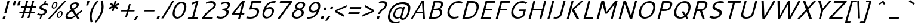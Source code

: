 SplineFontDB: 3.0
FontName: Cantarell-Oblique
FullName: Cantarell Oblique
FamilyName: Cantarell
Weight: Medium
Copyright: Copyright (c) 2009-2011 Dave Crossland <dave@lab6.com>
UComments: "Cantarell is designed by Dave Crossland+AA0ACgAA-dave@lab6.com+AA0ACgAA-http://abattis.org/cantarell/" 
Version: 001.001
ItalicAngle: -16
UnderlinePosition: -233
UnderlineWidth: 116
Ascent: 1514
Descent: 534
LayerCount: 2
Layer: 0 0 "Back"  1
Layer: 1 0 "Fore"  0
XUID: [1021 472 1916768597 5236576]
FSType: 0
OS2Version: 0
OS2_WeightWidthSlopeOnly: 0
OS2_UseTypoMetrics: 1
CreationTime: 1236980653
ModificationTime: 1294750945
PfmFamily: 33
TTFWeight: 500
TTFWidth: 5
LineGap: 211
VLineGap: 0
OS2TypoAscent: 0
OS2TypoAOffset: 1
OS2TypoDescent: 0
OS2TypoDOffset: 1
OS2TypoLinegap: 211
OS2WinAscent: 0
OS2WinAOffset: 1
OS2WinDescent: 0
OS2WinDOffset: 1
HheadAscent: 0
HheadAOffset: 1
HheadDescent: 0
HheadDOffset: 1
OS2FamilyClass: 2050
OS2Vendor: 'ABAT'
DEI: 91125
LangName: 1033 "" "" "" "" "" "" "" "" "" "Dave Crossland" "" "http://abattis.org" "http://abattis.org" "Copyright (c) 2009-2011, Dave Crossland <dave@lab6.com>+AAoACgAA-This Font Software is licensed under the SIL Open Font License, Version 1.1.+AAoA-This license is copied below, and is also available with a FAQ at:+AAoA-http://scripts.sil.org/OFL+AAoACgAK------------------------------------------------------------+AAoA-SIL OPEN FONT LICENSE Version 1.1 - 26 February 2007+AAoA------------------------------------------------------------+AAoACgAA-PREAMBLE+AAoA-The goals of the Open Font License (OFL) are to stimulate worldwide+AAoA-development of collaborative font projects, to support the font creation+AAoA-efforts of academic and linguistic communities, and to provide a free and+AAoA-open framework in which fonts may be shared and improved in partnership+AAoA-with others.+AAoACgAA-The OFL allows the licensed fonts to be used, studied, modified and+AAoA-redistributed freely as long as they are not sold by themselves. The+AAoA-fonts, including any derivative works, can be bundled, embedded, +AAoA-redistributed and/or sold with any software provided that any reserved+AAoA-names are not used by derivative works. The fonts and derivatives,+AAoA-however, cannot be released under any other type of license. The+AAoA-requirement for fonts to remain under this license does not apply+AAoA-to any document created using the fonts or their derivatives.+AAoACgAA-DEFINITIONS+AAoAIgAA-Font Software+ACIA refers to the set of files released by the Copyright+AAoA-Holder(s) under this license and clearly marked as such. This may+AAoA-include source files, build scripts and documentation.+AAoACgAi-Reserved Font Name+ACIA refers to any names specified as such after the+AAoA-copyright statement(s).+AAoACgAi-Original Version+ACIA refers to the collection of Font Software components as+AAoA-distributed by the Copyright Holder(s).+AAoACgAi-Modified Version+ACIA refers to any derivative made by adding to, deleting,+AAoA-or substituting -- in part or in whole -- any of the components of the+AAoA-Original Version, by changing formats or by porting the Font Software to a+AAoA-new environment.+AAoACgAi-Author+ACIA refers to any designer, engineer, programmer, technical+AAoA-writer or other person who contributed to the Font Software.+AAoACgAA-PERMISSION & CONDITIONS+AAoA-Permission is hereby granted, free of charge, to any person obtaining+AAoA-a copy of the Font Software, to use, study, copy, merge, embed, modify,+AAoA-redistribute, and sell modified and unmodified copies of the Font+AAoA-Software, subject to the following conditions:+AAoACgAA-1) Neither the Font Software nor any of its individual components,+AAoA-in Original or Modified Versions, may be sold by itself.+AAoACgAA-2) Original or Modified Versions of the Font Software may be bundled,+AAoA-redistributed and/or sold with any software, provided that each copy+AAoA-contains the above copyright notice and this license. These can be+AAoA-included either as stand-alone text files, human-readable headers or+AAoA-in the appropriate machine-readable metadata fields within text or+AAoA-binary files as long as those fields can be easily viewed by the user.+AAoACgAA-3) No Modified Version of the Font Software may use the Reserved Font+AAoA-Name(s) unless explicit written permission is granted by the corresponding+AAoA-Copyright Holder. This restriction only applies to the primary font name as+AAoA-presented to the users.+AAoACgAA-4) The name(s) of the Copyright Holder(s) or the Author(s) of the Font+AAoA-Software shall not be used to promote, endorse or advertise any+AAoA-Modified Version, except to acknowledge the contribution(s) of the+AAoA-Copyright Holder(s) and the Author(s) or with their explicit written+AAoA-permission.+AAoACgAA-5) The Font Software, modified or unmodified, in part or in whole,+AAoA-must be distributed entirely under this license, and must not be+AAoA-distributed under any other license. The requirement for fonts to+AAoA-remain under this license does not apply to any document created+AAoA-using the Font Software.+AAoACgAA-TERMINATION+AAoA-This license becomes null and void if any of the above conditions are+AAoA-not met.+AAoACgAA-DISCLAIMER+AAoA-THE FONT SOFTWARE IS PROVIDED +ACIA-AS IS+ACIA, WITHOUT WARRANTY OF ANY KIND,+AAoA-EXPRESS OR IMPLIED, INCLUDING BUT NOT LIMITED TO ANY WARRANTIES OF+AAoA-MERCHANTABILITY, FITNESS FOR A PARTICULAR PURPOSE AND NONINFRINGEMENT+AAoA-OF COPYRIGHT, PATENT, TRADEMARK, OR OTHER RIGHT. IN NO EVENT SHALL THE+AAoA-COPYRIGHT HOLDER BE LIABLE FOR ANY CLAIM, DAMAGES OR OTHER LIABILITY,+AAoA-INCLUDING ANY GENERAL, SPECIAL, INDIRECT, INCIDENTAL, OR CONSEQUENTIAL+AAoA-DAMAGES, WHETHER IN AN ACTION OF CONTRACT, TORT OR OTHERWISE, ARISING+AAoA-FROM, OUT OF THE USE OR INABILITY TO USE THE FONT SOFTWARE OR FROM+AAoA-OTHER DEALINGS IN THE FONT SOFTWARE." "http://scripts.sil.org/OFL" "" "" "" "" "" "Cantarell" 
Encoding: UnicodeFull
Compacted: 1
UnicodeInterp: none
NameList: Adobe Glyph List
DisplaySize: -96
AntiAlias: 1
FitToEm: 1
WinInfo: 66 6 7
Grid
-2048 1511 m 0
 4096 1511 l 0
  Named: "quoteleft" 
-2048 1420.8 m 0
 4096 1420.8 l 0
  Named: "revprime" 
658 2538 m 0
 658 -1558 l 0
262 2538 m 0
 262 -1558 l 0
EndSplineSet
TeXData: 1 0 0 250299 125149 83433 441600 -782188 83433 783286 444596 497025 792723 393216 433062 380633 303038 157286 324010 404750 52429 2506097 1059062 262144
BeginChars: 1114112 388

StartChar: a
Encoding: 97 97 0
Width: 1058
VWidth: 2097
Flags: HW
LayerCount: 2
Back
SplineSet
507.414 1006.52 m 4
 580.836 1006.52 847.439 997.028 883.997 757.268 c 4
 888.384 728.491 889.043 699.316 889.043 670.182 c 4
 889.043 665.453 889.026 660.725 889.004 656 c 6
 886.004 0 l 5
 773.004 0 l 5x7c
 734.668 89.973 l 5
 668.899 29.9457 570.698 -19.9671 456.689 -19.9671 c 4
 266.486 -19.9671 122.836 114.776 122.836 261.593 c 4
 122.836 354.645 181.039 485.831 385.965 532.948 c 4
 451.386 547.99 537.745 557.586 724.004 560.599 c 5
 724.004 613 l 6
 724.004 622.859 724.109 632.762 724.109 642.666 c 4
 724.109 696.887 727.85 871.27 481.17 871.27 c 4xbc
 386.956 871.27 270.723 841.293 217.004 826 c 5
 186.004 946 l 5
 306.619 991.348 418.949 1006.35 507.414 1006.52 c 4
724.004 437.479 m 5
 527.693 434.531 398.584 439.171 325.004 362 c 4
 301.542 337.393 286.442 304.041 286.442 270.218 c 4
 286.442 186.91 382.104 108.915 501.376 108.915 c 4
 523.378 108.915 632.19 110.577 724.004 209.74 c 5
 724.004 437.479 l 5
EndSplineSet
Fore
SplineSet
781 982 m 0xbc
 1005 982 1081 899 1081 775 c 0
 1081 735 1073 691 1060 644 c 2
 875 0 l 1
 759 0 l 1x7c
 747 90 l 1
 665 30 554 -20 442 -20 c 0
 282 -20 184 76 184 194 c 0
 184 214 187 235 193 256 c 0
 263 499 553 548 867 548 c 1
 889 623 l 2
 897 650 905 684 905 716 c 0
 905 783 869 846 715 846 c 0
 623 846 501 817 444 803 c 1
 447 921 l 1
 579 966 694 982 781 982 c 0xbc
832 424 m 1
 772 424 l 2
 623 424 402 415 359 264 c 0
 356 254 355 244 355 234 c 0
 355 166 423 109 524 109 c 0xbc
 545 109 652 111 769 206 c 1
 832 424 l 1
EndSplineSet
Validated: 1
EndChar

StartChar: d
Encoding: 100 100 1
Width: 1174
VWidth: 2097
Flags: HW
LayerCount: 2
Fore
SplineSet
260 465 m 0xbc
 358 806 610 983 865 983 c 0
 959 983 1028 959 1084 930 c 1
 1250 1511 l 1
 1414 1511 l 1
 981 0 l 1
 867 0 l 1x7c
 858 62 l 1
 743 3 635 -20 550 -20 c 0
 394 -20 231 58 231 283 c 0
 231 335 240 396 260 465 c 0xbc
642 115 m 0xbc
 725 115 808 142 866 169 c 1
 1049 808 l 1
 1007 829 936 854 852 854 c 0
 714 854 511 781 427 490 c 0
 411 433 403 384 403 342 c 0
 403 161 537 115 642 115 c 0xbc
EndSplineSet
Validated: 1
EndChar

StartChar: e
Encoding: 101 101 2
Width: 1088
VWidth: 2097
Flags: HW
LayerCount: 2
Back
SplineSet
605.469 1007.06 m 4
 687.75 1007.06 910.955 986.74 960.409 701.903 c 4
 971.158 639.992 972 576.838 972 514 c 6
 972 417 l 5
 293 417 l 5
 303.311 275.531 420.448 110.991 664.233 110.991 c 4
 748.749 110.991 832.451 129.96 889 147 c 5
 918 35 l 5
 832.573 5.59987 722.617 -19.9723 601.601 -20.0001 c 4
 224.279 -20.0001 129.949 238.84 129.949 462.373 c 4
 129.949 845.182 373.346 1007.06 605.469 1007.06 c 4
570.328 864.734 m 4
 385.844 864.734 299.385 700.288 297 541 c 5
 813 541 l 5
 813.179 547.489 813.271 553.984 813.271 560.479 c 4
 813.271 825.046 667.506 864.734 570.328 864.734 c 4
EndSplineSet
Fore
SplineSet
876 982 m 0
 1084 982 1143 877 1143 746 c 0
 1143 661 1118 566 1094 481 c 2
 1072 405 l 1
 406 405 l 1
 400 383 396 360 396 338 c 0
 396 222 484 111 684 111 c 0
 767 111 854 130 914 146 c 1
 912 35 l 1
 820 6 704 -20 585 -20 c 0
 312 -20 229 116 229 275 c 0
 229 332 239 392 256 450 c 0
 363 824 648 982 876 982 c 0
801 840 m 0
 622 840 489 682 445 529 c 1
 948 529 l 1
 963 581 973 632 973 677 c 0
 973 772 929 840 801 840 c 0
EndSplineSet
Validated: 1
EndChar

StartChar: h
Encoding: 104 104 3
Width: 1178
VWidth: 2097
Flags: HW
LayerCount: 2
Back
SplineSet
618.128 860.24 m 4
 565.303 860.24 474.111 845.672 354 782.879 c 5
 354 0 l 5
 190 0 l 5
 190 1511 l 5
 354 1511 l 5
 354 913.032 l 5
 420.147 948.051 550.596 1006.4 681.659 1006.4 c 4
 796.461 1006.4 990.379 957.141 1009.05 678.574 c 4
 1010.96 649.997 1011.45 621.363 1011.45 592.717 c 4
 1011.45 570.812 1011.16 548.9 1011 527 c 6
 1007 0 l 5
 843 0 l 5
 842 595 l 6
 841.889 660.702 843.394 801.374 698.413 848.323 c 4
 672.518 856.709 645.387 860.24 618.128 860.24 c 4
EndSplineSet
Fore
SplineSet
846 835 m 0
 794 835 702 822 567 761 c 1
 349 0 l 1
 185 0 l 1
 619 1511 l 1
 783 1511 l 1
 604 888 l 1
 679 923 824 981 953 981 c 0
 1142 981 1192 879 1192 766 c 0
 1192 691 1170 612 1153 553 c 2
 994 0 l 1
 826 0 l 1
 992 580 l 2
 998 602 1010 644 1010 689 c 0
 1010 760 980 835 846 835 c 0
EndSplineSet
Validated: 1
EndChar

StartChar: i
Encoding: 105 105 4
Width: 524
VWidth: 2097
Flags: HW
HStem: 0 21G<180 349.729> 1232 189<572 712>
VStem: 180 164<0 164> 463 164<824 988> 518 194<1232 1426> 572 194<1227 1421>
DStem2: 463 988 627 988 0.284685 0.958621<-980.995 0 304.79 331.67>
LayerCount: 2
Fore
SplineSet
572 1421 m 1xe4
 766 1421 l 1xe4
 712 1232 l 1
 518 1232 l 1xe8
 572 1421 l 1xe4
463 988 m 1xf0
 627 988 l 5
 344 0 l 1
 180 0 l 1
 463 988 l 1xf0
EndSplineSet
Validated: 1
EndChar

StartChar: n
Encoding: 110 110 5
Width: 1163
VWidth: 2097
Flags: HW
LayerCount: 2
Back
SplineSet
180 988 m 1
 295 988 l 1
 331 904 l 1
 485 988 604 1008 679 1008 c 0
 961 1008 997 788 997 589 c 2
 997 0 l 25
 832 0 l 1
 832 595 l 2
 832 657 835 860 608 860 c 0
 515 860 417 821 344 783 c 1
 344 0 l 1
 180 0 l 1
 180 988 l 1
EndSplineSet
Fore
SplineSet
452 963 m 1xb8
 567 963 l 1xb8
 579 879 l 1
 754 963 876 983 950 983 c 0
 1128 983 1180 894 1180 780 c 0
 1180 716 1164 644 1144 575 c 2
 979 0 l 25
 815 0 l 1
 982 583 l 2
 989 608 1001 650 1001 693 c 0
 1001 763 970 835 836 835 c 0xd8
 745 835 640 798 558 761 c 1
 340 0 l 1
 176 0 l 1
 452 963 l 1xb8
EndSplineSet
Validated: 1
EndChar

StartChar: o
Encoding: 111 111 6
Width: 1195
VWidth: 2097
Flags: HW
LayerCount: 2
Fore
SplineSet
881 982 m 0
 1090 982 1231 871 1231 665 c 0
 1231 616 1223 561 1206 501 c 0
 1113 178 855 -20 578 -20 c 0
 367 -20 236 97 236 300 c 0
 236 352 244 409 262 471 c 0
 352 785 601 982 881 982 c 0
828 842 m 0
 681 842 495 725 430 498 c 0
 417 452 410 407 410 366 c 0
 410 223 489 120 636 120 c 0
 804 120 976 258 1036 469 c 0
 1050 517 1056 561 1056 600 c 0
 1056 760 951 842 828 842 c 0
EndSplineSet
Validated: 1
EndChar

StartChar: s
Encoding: 115 115 7
Width: 1005
VWidth: 2097
Flags: HW
LayerCount: 2
Fore
SplineSet
862 982 m 0
 988 982 1034 963 1098 942 c 1
 1020 818 l 1
 961 835 897 854 799 854 c 0
 595 854 534 749 522 706 c 0
 520 699 519 692 519 686 c 0
 519 548 970 560 970 333 c 0
 970 315 967 296 961 275 c 0
 926 154 798 -20 452 -20 c 0
 379 -20 268 -4 143 55 c 1
 223 177 l 1
 339 130 411 109 495 109 c 0
 612 109 742 135 778 260 c 0
 780 268 781 276 781 283 c 0
 781 426 339 391 339 626 c 0
 339 646 342 668 349 692 c 0
 380 800 522 982 862 982 c 0
EndSplineSet
Validated: 1
EndChar

StartChar: bar
Encoding: 124 124 8
Width: 884
VWidth: 2097
Flags: HW
LayerCount: 2
Fore
SplineSet
819 1601 m 1
 983 1601 l 1
 436 -308 l 1
 272 -308 l 1
 819 1601 l 1
EndSplineSet
Validated: 1
EndChar

StartChar: b
Encoding: 98 98 9
Width: 1169
VWidth: 2097
Flags: HW
LayerCount: 2
Fore
SplineSet
619 1511 m 1x7c
 783 1511 l 1
 612 916 l 1
 692 953 790 983 890 983 c 0
 1039 983 1207 911 1207 681 c 0
 1207 627 1198 565 1177 493 c 0
 1084 169 837 -20 574 -20 c 0xbc
 470 -20 386 13 332 46 c 1
 299 0 l 1
 185 0 l 1
 619 1511 l 1x7c
795 847 m 0
 734 847 661 834 578 796 c 1
 393 154 l 1
 435 134 504 109 586 109 c 0
 724 109 929 184 1009 465 c 0
 1027 526 1034 578 1034 622 c 0
 1034 805 900 847 795 847 c 0
EndSplineSet
Validated: 1
EndChar

StartChar: l
Encoding: 108 108 10
Width: 564
VWidth: 2097
Flags: HWO
HStem: 0 21G<200 369.731> 1491 20G<627.269 797>
VStem: 200 164<0 164> 633 164<1347 1511>
DStem2: 200 0 364 0 0.275477 0.961308<45.1783 1571.82>
LayerCount: 2
Fore
SplineSet
633 1511 m 1
 797 1511 l 1
 364 0 l 1
 200 0 l 1
 633 1511 l 1
EndSplineSet
Validated: 1
EndChar

StartChar: w
Encoding: 119 119 11
Width: 1654
VWidth: 2097
Flags: HW
LayerCount: 2
Back
SplineSet
1450 988 m 1
 1625 988 l 1
 1893 159 l 1
 2147 988 l 1
 2308 988 l 1
 2572 160 l 1
 2840 988 l 1
 3015 988 l 1
 2654 0 l 1
 2489 0 l 1
 2226 801 l 1
 1966 0 l 1
 1801 0 l 1
 1450 988 l 1
EndSplineSet
Fore
SplineSet
335 963 m 1
 510 963 l 1
 539 155 l 1
 1019 963 l 1
 1176 963 l 1
 1202 156 l 1
 1694 963 l 1
 1869 963 l 1
 1237 0 l 1
 1076 0 l 1
 1043 781 l 1
 566 0 l 1
 405 0 l 1
 335 963 l 1
EndSplineSet
Validated: 1
EndChar

StartChar: exclam
Encoding: 33 33 12
Width: 650
VWidth: 2097
Flags: HW
LayerCount: 2
Fore
SplineSet
282 200 m 1xe0
 482 200 l 1
 425 0 l 1
 225 0 l 1
 282 200 l 1xe0
647 1421 m 1xd0
 817 1421 l 1
 541 458 l 1
 371 458 l 1
 647 1421 l 1xd0
EndSplineSet
Validated: 1
EndChar

StartChar: space
Encoding: 32 32 13
Width: 560
VWidth: 2097
Flags: HW
LayerCount: 2
EndChar

StartChar: u
Encoding: 117 117 14
Width: 1164
VWidth: 2097
Flags: HW
LayerCount: 2
Fore
SplineSet
1092 963 m 1xb8
 1256 963 l 1
 980 0 l 1
 865 0 l 1x78
 854 83 l 1
 679 -1 556 -20 482 -20 c 0
 304 -20 251 69 251 184 c 0
 251 248 267 319 287 388 c 2
 452 963 l 1
 616 963 l 1
 448 379 l 2
 441 356 430 315 430 272 c 0
 430 201 461 127 595 127 c 0
 687 127 792 165 874 202 c 1
 1092 963 l 1xb8
EndSplineSet
Validated: 1
EndChar

StartChar: p
Encoding: 112 112 15
Width: 1163
VWidth: 2097
Flags: HW
LayerCount: 2
Fore
SplineSet
884 982 m 0xd8
 1035 982 1201 908 1201 679 c 0
 1201 625 1191 564 1171 492 c 0
 1078 169 832 -20 568 -20 c 0
 474 -20 405 4 349 33 c 1
 187 -531 l 1
 23 -531 l 1
 452 963 l 1
 566 963 l 1xb8
 575 900 l 1
 691 959 799 982 884 982 c 0xd8
789 846 m 0xd8
 727 846 651 832 567 793 c 1
 384 155 l 1
 426 134 496 109 580 109 c 0
 718 109 923 184 1003 465 c 0
 1021 526 1028 577 1028 621 c 0
 1028 804 894 846 789 846 c 0xd8
EndSplineSet
Validated: 1
EndChar

StartChar: q
Encoding: 113 113 16
Width: 1162
VWidth: 2097
Flags: HW
LayerCount: 2
Fore
SplineSet
857 983 m 0xd8
 910 983 989 974 1103 904 c 1
 1140 963 l 1
 1255 963 l 1xb8
 827 -531 l 1
 663 -531 l 1
 829 49 l 1
 747 11 649 -20 547 -20 c 0
 393 -20 231 56 231 284 c 0
 231 339 240 403 261 476 c 0
 360 821 638 983 857 983 c 0xd8
830 850 m 0xd8
 650 850 490 713 426 491 c 0
 410 434 403 385 403 343 c 0
 403 167 530 116 642 116 c 0
 704 116 780 130 864 169 c 1
 1043 796 l 1
 929 848 852 850 830 850 c 0xd8
EndSplineSet
Validated: 1
EndChar

StartChar: m
Encoding: 109 109 17
Width: 1712
VWidth: 2097
Flags: HW
LayerCount: 2
Fore
SplineSet
803 831 m 0xdc
 758 831 700 822 557 757 c 1
 340 0 l 1
 176 0 l 1
 452 963 l 1
 567 963 l 1xbc
 578 881 l 1
 657 920 789 982 911 982 c 0
 1050 982 1097 904 1112 872 c 1
 1194 912 1341 981 1488 981 c 0
 1661 981 1723 900 1723 775 c 0
 1723 718 1710 651 1689 578 c 2
 1524 0 l 1
 1360 0 l 1
 1528 587 l 2
 1534 609 1545 650 1545 692 c 0
 1545 760 1516 831 1392 831 c 0
 1307 831 1202 787 1133 756 c 1
 1131 699 1113 636 1094 569 c 2
 931 0 l 1
 767 0 l 1
 936 590 l 2
 942 611 952 650 952 691 c 0
 952 759 924 831 803 831 c 0xdc
EndSplineSet
Validated: 1
EndChar

StartChar: c
Encoding: 99 99 18
Width: 986
VWidth: 2097
Flags: HW
LayerCount: 2
Fore
SplineSet
258 459 m 0
 371 853 654 981 878 981 c 0
 971 981 1058 960 1132 922 c 1
 1059 804 l 1
 997 827 930 840 858 840 c 0
 700 840 507 771 427 493 c 0
 410 434 402 384 402 341 c 0
 402 164 532 115 668 115 c 0
 730 115 796 127 860 147 c 1
 867 35 l 1
 751 -6 648 -20 572 -20 c 0
 409 -20 229 43 229 276 c 0
 229 328 238 389 258 459 c 0
EndSplineSet
Validated: 1
EndChar

StartChar: t
Encoding: 116 116 19
Width: 763
VWidth: 2097
Flags: HW
LayerCount: 2
Fore
SplineSet
696 17 m 1
 646 5 541 -20 464 -20 c 0
 311 -20 259 53 259 156 c 0
 259 200 269 250 284 302 c 2
 437 834 l 1
 307 834 l 1
 344 963 l 1
 474 963 l 1
 562 1271 l 1
 726 1271 l 1
 638 963 l 1
 932 963 l 1
 895 834 l 1
 601 834 l 1
 450 306 l 2
 444 284 434 249 434 214 c 0
 434 161 457 108 551 108 c 0
 581 108 598 111 706 128 c 1
 696 17 l 1
EndSplineSet
Validated: 1
EndChar

StartChar: r
Encoding: 114 114 20
Width: 789
VWidth: 2097
Flags: HW
LayerCount: 2
Fore
SplineSet
577 889 m 1xb0
 660 941 766 982 873 982 c 0xd0
 936 982 996 970 1046 943 c 1xb0
 960 813 l 1
 915 832 865 842 810 842 c 0xd0
 729 842 643 818 562 775 c 1
 340 0 l 1
 176 0 l 1
 452 963 l 1
 567 963 l 1
 577 889 l 1xb0
EndSplineSet
Validated: 1
EndChar

StartChar: v
Encoding: 118 118 21
Width: 980
VWidth: 2097
Flags: HW
LayerCount: 2
Back
SplineSet
918 988 m 5
 571 0 l 5
 411 0 l 5
 65 988 l 5
 235 988 l 5
 491 163 l 5
 748 988 l 5
 918 988 l 5
EndSplineSet
Fore
SplineSet
1190 963 m 1
 571 0 l 1
 405 0 l 1
 340 963 l 1
 520 963 l 1
 539 159 l 1
 1020 963 l 1
 1190 963 l 1
EndSplineSet
Validated: 1
EndChar

StartChar: k
Encoding: 107 107 22
Width: 1061
VWidth: 2097
Flags: HW
LayerCount: 2
Fore
SplineSet
609 1511 m 1xf0
 773 1511 l 1
 340 0 l 1
 176 0 l 1
 609 1511 l 1xf0
1069 1008 m 1xf8
 1250 1008 l 1xf8
 699 563 l 1
 987 0 l 1
 790 0 l 1xf4
 512 546 l 1
 1069 1008 l 1xf8
EndSplineSet
Validated: 1
EndChar

StartChar: j
Encoding: 106 106 23
Width: 520
VWidth: 2097
Flags: HW
LayerCount: 2
Fore
SplineSet
568 1421 m 5xe0
 762 1421 l 5
 708 1232 l 5
 514 1232 l 5
 568 1421 l 5xe0
459 988 m 5xd0
 623 988 l 5
 301 -137 l 6
 269 -247 211 -439 -75 -534 c 5
 -100 -410 l 5
 71 -337 115 -215 132 -154 c 6
 459 988 l 5xd0
EndSplineSet
Validated: 1
EndChar

StartChar: x
Encoding: 120 120 24
Width: 1034
VWidth: 2097
Flags: HW
LayerCount: 2
Fore
SplineSet
340 963 m 1xf0
 529 963 l 1
 692 581 l 1
 1064 963 l 1
 1239 963 l 1xe8
 738 472 l 1
 944 0 l 1
 754 0 l 1
 599 362 l 1
 250 0 l 1
 75 0 l 1
 552 473 l 1
 340 963 l 1xf0
EndSplineSet
Validated: 1
EndChar

StartChar: z
Encoding: 122 122 25
Width: 1058
VWidth: 2097
Flags: HW
LayerCount: 2
Fore
SplineSet
422 963 m 1
 1157 963 l 1
 1132 876 l 1
 391 129 l 1
 942 129 l 1
 905 0 l 1
 146 0 l 1
 171 87 l 1
 910 834 l 1
 385 834 l 1
 422 963 l 1
EndSplineSet
Validated: 1
EndChar

StartChar: y
Encoding: 121 121 26
Width: 1049
VWidth: 2097
Flags: HW
LayerCount: 2
Back
SplineSet
50 988 m 5
 220 988 l 5
 536 150 l 5
 830 988 l 5
 1000 988 l 5
 430 -531 l 5
 255 -531 l 5
 458 -38 l 5
 50 988 l 5
EndSplineSet
Fore
SplineSet
325 963 m 1
 505 963 l 1
 581 139 l 1
 1104 963 l 1
 1274 963 l 1
 286 -531 l 1
 111 -531 l 1
 444 -57 l 1
 325 963 l 1
EndSplineSet
Validated: 1
EndChar

StartChar: f
Encoding: 102 102 27
Width: 799
VWidth: 2097
Flags: HW
HStem: -531 135<-217.197 108.6> 834 129<408 510 713 999> 1292 137<864.144 1182.7>
DStem2: 213 -203 381 -196 0.275219 0.961382<-151.89 1078.69 1258.58 1545.59>
LayerCount: 2
Back
SplineSet
662.157 1291.8 m 4
 431.356 1291.8 443.949 1109.72 444 1082 c 6
 444.174 988 l 5
 775 988 l 5
 775 859 l 5
 444.412 859 l 5
 446 0 l 5
 280 0 l 5
 278.421 859 l 5
 135 859 l 5
 135 988 l 5
 278.184 988 l 5
 278 1088 l 6
 277.996 1090.19 277.993 1092.38 277.993 1094.57 c 4
 277.993 1152.47 279.945 1221.25 316.561 1285.61 c 4
 369.047 1377.87 474.406 1428.95 607.663 1428.95 c 4
 695.469 1428.95 784.548 1408.42 845 1390 c 5
 820 1268 l 5
 789.45 1276.44 725.294 1291.8 662.157 1291.8 c 4
EndSplineSet
Fore
SplineSet
1020 1292 m 0
 817 1292 762 1133 746 1079 c 2
 713 963 l 1
 1036 963 l 1
 999 834 l 1
 676 834 l 1
 381 -196 l 2
 364 -255 343 -326 287 -391 c 0
 210 -481 92 -531 -39 -531 c 0
 -125 -531 -207 -511 -261 -493 c 1
 -202 -373 l 1
 -174 -381 -116 -396 -55 -396 c 0
 148 -396 199 -252 213 -203 c 2
 510 834 l 1
 371 834 l 1
 408 963 l 1
 547 963 l 1
 578 1069 l 2
 596 1132 619 1208 676 1278 c 0
 755 1375 874 1429 1005 1429 c 0
 1091 1429 1173 1408 1227 1390 c 1
 1167 1266 l 1
 1139 1275 1081 1292 1020 1292 c 0
EndSplineSet
Validated: 1
EndChar

StartChar: G
Encoding: 71 71 28
Width: 1591
VWidth: 2097
Flags: HW
LayerCount: 2
Fore
SplineSet
1330 1432 m 0
 1513 1432 1655 1375 1752 1311 c 1
 1649 1184 l 1
 1578 1228 1447 1282 1296 1282 c 0
 1018 1282 692 1072 591 720 c 0
 573 656 564 596 564 540 c 0
 564 294 731 131 1000 131 c 0
 1141 131 1257 179 1347 247 c 1
 1451 610 l 1
 1047 610 l 1
 1087 750 l 1
 1656 750 l 1
 1496 192 l 1
 1426 132 1224 -20 916 -20 c 0
 543 -20 383 206 383 479 c 0
 383 899 762 1432 1330 1432 c 0
EndSplineSet
Validated: 1
EndChar

StartChar: H
Encoding: 72 72 29
Width: 1600
VWidth: 2097
Flags: HW
LayerCount: 2
Fore
SplineSet
1627 1421 m 1
 1797 1421 l 1
 1390 0 l 1
 1220 0 l 1
 1409 658 l 1
 649 658 l 1
 460 0 l 1
 290 0 l 1
 697 1421 l 5
 867 1421 l 1
 692 808 l 1
 1452 808 l 1
 1627 1421 l 1
EndSplineSet
Validated: 1
EndChar

StartChar: g
Encoding: 103 103 30
Width: 1162
VWidth: 2097
Flags: HW
LayerCount: 2
Back
SplineSet
587.127 1007.7 m 4xec
 641.624 1007.7 722.789 998.642 859.614 929.078 c 5
 881 988 l 5
 996 988 l 5xdc
 996 -48 l 6
 996 -128.017 1007.4 -430.092 668 -521 c 4
 616.294 -534.849 563.01 -541.189 509.54 -541.189 c 4
 402.576 -541.189 295.375 -515.422 204 -477 c 5
 250 -358 l 5
 334.061 -389.288 416.378 -404.158 487.891 -404.343 c 6
 489.226 -404.345 l 6
 587.574 -404.345 799.75 -373.583 827.486 -118.497 c 4
 831.707 -79.6752 832.008 -40.5671 832.008 -1.49561 c 6
 832 47.6156 l 5
 762.253 10.4786 670.297 -19.5908 570.654 -19.5908 c 4
 365.337 -19.5908 128.208 113.006 128.208 491.3 c 4
 128.208 892.231 419.898 1007.7 587.127 1007.7 c 4xec
597.112 874.842 m 4xec
 411.619 874.842 287.956 729.858 287.956 509.664 c 4
 287.956 294.207 396.676 115.331 617.254 115.331 c 4
 703.153 115.331 779.649 143.936 832 171.839 c 5
 832 819.298 l 5
 699.685 873.617 620.251 874.842 597.112 874.842 c 4xec
EndSplineSet
Fore
SplineSet
857 983 m 0xec
 910 983 989 974 1103 904 c 1
 1140 963 l 1
 1255 963 l 1xdc
 959 -70 l 2
 931 -166 811 -541 346 -541 c 0
 241 -541 143 -515 64 -477 c 1
 144 -358 l 1
 193 -379 270 -404 364 -404 c 0
 686 -404 776 -138 808 -25 c 2
 829 48 l 1
 750 11 652 -20 554 -20 c 0
 392 -20 232 65 232 291 c 0
 232 345 242 408 262 479 c 0
 374 870 693 983 857 983 c 0xec
830 850 m 0xec
 650 850 488 710 427 497 c 0
 412 446 405 397 405 352 c 0
 405 214 477 115 639 115 c 0
 723 115 806 143 864 170 c 1
 1043 796 l 1
 929 848 852 850 830 850 c 0xec
EndSplineSet
Validated: 1
EndChar

StartChar: O
Encoding: 79 79 31
Width: 1686
VWidth: 2097
Flags: HW
LayerCount: 2
Fore
SplineSet
1296 1436 m 0
 1600 1436 1796 1262 1796 966 c 0
 1796 893 1784 813 1759 727 c 0
 1632 284 1264 -15 873 -15 c 0
 601 -15 380 140 380 458 c 0
 380 532 392 615 418 707 c 0
 546 1154 913 1436 1296 1436 c 0
1244 1287 m 0
 1010 1287 710 1115 599 728 c 0
 577 650 566 579 566 514 c 0
 566 277 708 134 928 134 c 0
 1159 134 1464 308 1579 709 c 0
 1601 787 1612 857 1612 918 c 0
 1612 1176 1432 1287 1244 1287 c 0
EndSplineSet
Validated: 1
EndChar

StartChar: A
Encoding: 65 65 32
Width: 1383
VWidth: 2097
Flags: HW
LayerCount: 2
Fore
SplineSet
1042 1421 m 1
 1235 1421 l 1
 1333 0 l 1
 1161 0 l 1
 1135 413 l 1
 549 413 l 1
 287 0 l 1
 130 0 l 1
 1042 1421 l 1
1084 1255 m 1
 643 562 l 1
 1126 562 l 1
 1084 1255 l 1
EndSplineSet
Validated: 1
EndChar

StartChar: L
Encoding: 76 76 33
Width: 1133
VWidth: 2097
Flags: HW
LayerCount: 2
Fore
SplineSet
697 1421 m 1
 867 1421 l 1
 503 149 l 1
 1141 149 l 1
 1098 0 l 1
 290 0 l 1
 697 1421 l 1
EndSplineSet
Validated: 1
EndChar

StartChar: E
Encoding: 69 69 34
Width: 1283
VWidth: 2097
Flags: HW
LayerCount: 2
Fore
SplineSet
290 0 m 1
 697 1421 l 1
 1530 1421 l 1
 1487 1271 l 1
 824 1271 l 1
 691 807 l 1
 1299 807 l 1
 1256 657 l 1
 648 657 l 1
 503 150 l 1
 1166 150 l 1
 1123 0 l 1
 290 0 l 1
EndSplineSet
Validated: 1
EndChar

StartChar: F
Encoding: 70 70 35
Width: 1248
VWidth: 2097
Flags: HW
LayerCount: 2
Fore
SplineSet
824 1271 m 1
 691 807 l 1
 1284 807 l 1
 1241 657 l 1
 648 657 l 1
 460 0 l 1
 290 0 l 1
 697 1421 l 1
 1520 1421 l 1
 1477 1271 l 1
 824 1271 l 1
EndSplineSet
Validated: 1
EndChar

StartChar: N
Encoding: 78 78 36
Width: 1659
VWidth: 2097
Flags: HW
LayerCount: 2
Fore
SplineSet
697 1421 m 1
 912 1421 l 1
 1346 232 l 1
 1686 1421 l 1
 1856 1421 l 1
 1449 0 l 1
 1234 0 l 1
 802 1191 l 1
 460 0 l 1
 290 0 l 1
 697 1421 l 1
EndSplineSet
Validated: 1
EndChar

StartChar: V
Encoding: 86 86 37
Width: 1401
VWidth: 2097
Flags: HW
LayerCount: 2
Fore
SplineSet
547 1421 m 1
 749 1421 l 1
 800 180 l 1
 1561 1421 l 1
 1748 1421 l 1
 846 0 l 1
 635 0 l 1
 547 1421 l 1
EndSplineSet
Validated: 1
EndChar

StartChar: Z
Encoding: 90 90 38
Width: 1358
VWidth: 2097
Flags: HW
LayerCount: 2
Fore
SplineSet
592 1421 m 1
 1678 1421 l 1
 1647 1312 l 1
 424 150 l 1
 1341 150 l 1
 1298 0 l 1
 155 0 l 1
 187 111 l 1
 1392 1271 l 1
 549 1271 l 1
 592 1421 l 1
EndSplineSet
Validated: 1
EndChar

StartChar: T
Encoding: 84 84 39
Width: 1210
VWidth: 2097
Flags: HW
LayerCount: 2
Fore
SplineSet
492 1421 m 1
 1612 1421 l 1
 1569 1271 l 1
 1094 1271 l 1
 730 0 l 1
 560 0 l 1
 924 1271 l 1
 449 1271 l 1
 492 1421 l 1
EndSplineSet
Validated: 1
EndChar

StartChar: I
Encoding: 73 73 40
Width: 730
VWidth: 2097
Flags: HW
LayerCount: 2
Fore
SplineSet
727 1421 m 1
 897 1421 l 1
 490 0 l 1
 320 0 l 1
 727 1421 l 1
EndSplineSet
Validated: 1
EndChar

StartChar: X
Encoding: 88 88 41
Width: 1368
VWidth: 2097
Flags: HW
LayerCount: 2
Fore
SplineSet
1494 1421 m 1xd8
 1690 1421 l 1xd8
 1047 746 l 1
 1338 0 l 1
 1118 0 l 1
 891 599 l 1
 320 0 l 1
 110 0 l 1xe4
 836 742 l 1
 577 1421 l 1
 783 1421 l 1
 992 886 l 1
 1494 1421 l 1xd8
EndSplineSet
Validated: 1
EndChar

StartChar: Y
Encoding: 89 89 42
Width: 1263
VWidth: 2097
Flags: HW
LayerCount: 2
Fore
SplineSet
507 1421 m 1
 708 1421 l 1
 902 834 l 1
 1440 1421 l 1
 1630 1421 l 1
 932 673 l 1
 739 0 l 1
 569 0 l 1
 762 673 l 1
 507 1421 l 1
EndSplineSet
Validated: 1
EndChar

StartChar: K
Encoding: 75 75 43
Width: 1417
VWidth: 2097
Flags: HW
LayerCount: 2
Fore
SplineSet
697 1421 m 1xe0
 867 1421 l 1
 460 0 l 1
 290 0 l 1
 697 1421 l 1xe0
1493 1421 m 1xf0
 1706 1421 l 1xf0
 911 743 l 1
 1337 0 l 1
 1118 0 l 1xe8
 693 729 l 1
 1493 1421 l 1xf0
EndSplineSet
Validated: 1
EndChar

StartChar: M
Encoding: 77 77 44
Width: 1884
VWidth: 2097
Flags: HW
LayerCount: 2
Fore
SplineSet
697 1421 m 1
 937 1421 l 1
 1146 559 l 1
 1856 1421 l 1
 2081 1421 l 1
 1674 0 l 1
 1504 0 l 1
 1841 1177 l 1
 1184 407 l 1
 1014 407 l 1
 797 1177 l 1
 460 0 l 1
 290 0 l 1
 697 1421 l 1
EndSplineSet
Validated: 1
EndChar

StartChar: hyphen
Encoding: 45 45 45
Width: 1210
VWidth: 2097
Flags: HW
LayerCount: 2
Fore
SplineSet
384 728 m 1
 1244 728 l 1
 1204 589 l 1
 344 589 l 1
 384 728 l 1
EndSplineSet
Validated: 1
EndChar

StartChar: J
Encoding: 74 74 46
Width: 953
VWidth: 2097
Flags: HW
LayerCount: 2
Fore
SplineSet
980 1421 m 5
 1150 1421 l 5
 865 426 l 6
 827 292 783 193 675 106 c 4
 624 65 504 -17 301 -17 c 4
 235 -17 171 -9 112 7 c 5
 180 149 l 5
 223 138 269 133 316 133 c 4
 611 133 671 340 693 417 c 6
 980 1421 l 5
EndSplineSet
Validated: 1
EndChar

StartChar: R
Encoding: 82 82 47
Width: 1438
VWidth: 2097
Flags: HW
LayerCount: 2
Fore
SplineSet
1524 1031 m 0xf8
 1472 850 1336 665 1085 611 c 1
 1311 0 l 1
 1121 0 l 1xf4
 906 592 l 1
 631 592 l 1
 461 0 l 1
 290 0 l 1
 697 1421 l 1
 1219 1421 l 2
 1331 1421 1548 1409 1548 1180 c 0
 1548 1138 1541 1089 1524 1031 c 0xf8
674 742 m 1
 919 742 l 2
 1055 742 1275 759 1348 1012 c 0xf8
 1358 1045 1362 1075 1362 1100 c 0
 1362 1262 1188 1272 1112 1272 c 2
 826 1272 l 1
 674 742 l 1
EndSplineSet
Validated: 1
EndChar

StartChar: D
Encoding: 68 68 48
Width: 1606
VWidth: 0
Flags: HW
LayerCount: 2
Back
SplineSet
290 1421 m 5
 687 1421 l 6
 796.369 1421 1446.05 1452.36 1446.05 753.511 c 4
 1446.05 -41.9381 783.275 0 598 0 c 6
 290 0 l 5
 290 1421 l 5
460 1271 m 5
 460 150 l 5
 667 150 l 6
 898.567 150 1275.42 187.855 1275.42 719.535 c 4
 1275.42 955.503 1167.54 1271 736 1271 c 6
 460 1271 l 5
EndSplineSet
Fore
SplineSet
824 1271 m 1
 503 150 l 1
 710 150 l 2
 871 150 1125 155 1327 411 c 0
 1370 465 1437 566 1481 720 c 0
 1502 792 1511 856 1511 913 c 0
 1511 1132 1373 1238 1231 1263 c 0
 1189 1271 1144 1271 1100 1271 c 2
 824 1271 l 1
1137 1421 m 2
 1568 1421 1698 1216 1698 984 c 0
 1698 908 1684 829 1662 754 c 0
 1578 461 1374 124 973 30 c 0
 845 0 721 0 598 0 c 2
 290 0 l 1
 697 1421 l 1
 1137 1421 l 2
EndSplineSet
Validated: 1
EndChar

StartChar: P
Encoding: 80 80 49
Width: 1339
VWidth: 2097
Flags: HW
LayerCount: 2
Fore
SplineSet
697 1421 m 1
 1166 1421 l 2
 1289 1421 1552 1419 1552 1177 c 0
 1552 1139 1546 1094 1531 1043 c 0
 1410 621 1069 589 793 589 c 0
 738 589 685 592 631 596 c 1
 460 0 l 1
 290 0 l 1
 697 1421 l 1
674 746 m 1
 733 741 793 738 854 738 c 0
 1039 738 1274 748 1351 1015 c 0
 1361 1049 1365 1078 1365 1104 c 0
 1365 1260 1202 1271 1072 1271 c 2
 824 1271 l 1
 674 746 l 1
EndSplineSet
Validated: 1
EndChar

StartChar: B
Encoding: 66 66 50
Width: 1424
VWidth: 2097
Flags: HW
LayerCount: 2
Fore
SplineSet
830 1291 m 1xf8
 693 814 l 1
 904 820 1247 798 1325 1071 c 0
 1331 1091 1335 1114 1335 1137 c 0
 1335 1213 1289 1291 1104 1291 c 2
 830 1291 l 1xf8
656 682 m 1
 503 150 l 1
 768 150 l 2
 886 150 1173 152 1248 413 c 0xf4
 1256 441 1260 467 1260 491 c 0
 1260 623 1143 696 950 696 c 0
 921 696 891 694 656 682 c 1
697 1421 m 1
 1198 1421 l 2
 1455 1421 1505 1282 1505 1177 c 0
 1505 1136 1497 1100 1491 1079 c 0xf8
 1456 957 1318 826 1226 794 c 1
 1360 768 1438 664 1438 533 c 0
 1438 500 1433 466 1423 431 c 0
 1386 302 1218 0 752 0 c 2
 290 0 l 1
 697 1421 l 1
EndSplineSet
Validated: 1
EndChar

StartChar: U
Encoding: 85 85 51
Width: 1582
VWidth: 2097
Flags: HW
LayerCount: 2
Back
SplineSet
290 1421 m 5
 460 1421 l 5
 460 500 l 6
 460 406.32 466.12 318.109 535 240 c 4
 567.144 203.55 653 127 830 127 c 4
 1016.35 127 1150.68 211.395 1188.01 362.124 c 4
 1199.13 407.024 1200 453.742 1200 500 c 6
 1200 1421 l 5
 1370 1421 l 5
 1370 620 l 6
 1370 575.023 1371.6 529.728 1371.6 484.603 c 4
 1371.6 320.874 1355.71 -21 830 -21 c 4
 417.595 -21 330.029 200.326 306 300 c 4
 291.452 360.349 288.395 422.305 288.395 484.585 c 4
 288.395 529.716 290 575.017 290 620 c 6
 290 1421 l 5
EndSplineSet
Fore
SplineSet
697 1421 m 1
 867 1421 l 1
 603 500 l 2
 588 448 576 398 576 350 c 0
 576 311 584 275 605 240 c 0
 627 204 690 127 867 127 c 0
 1053 127 1213 211 1293 362 c 0
 1317 407 1332 454 1345 500 c 2
 1609 1421 l 1
 1777 1421 l 1
 1511 485 l 2
 1464 321 1351 -20 825 -20 c 0
 438 -20 393 174 393 280 c 0
 393 287 393 294 393 300 c 0
 395 358 412 425 430 487 c 2
 697 1421 l 1
EndSplineSet
Validated: 1
EndChar

StartChar: Q
Encoding: 81 81 52
Width: 1706
VWidth: 2097
Flags: HW
LayerCount: 2
Fore
SplineSet
1298 1436 m 0
 1653 1436 1793 1220 1793 958 c 0
 1793 703 1660 404 1464 220 c 1
 1594 41 l 1
 1474 -56 l 1
 1338 121 l 1
 1180 19 1019 -15 884 -15 c 0
 583 -15 379 154 379 459 c 0
 379 533 391 615 417 705 c 0
 546 1155 913 1436 1298 1436 c 0
1241 1287 m 0
 1015 1287 712 1121 598 724 c 0
 576 646 565 575 565 512 c 0
 565 264 727 134 946 134 c 0
 996 134 1120 141 1256 227 c 1
 1027 525 l 1
 1163 633 l 1
 1382 332 l 1
 1467 423 1530 539 1572 685 c 0
 1598 776 1609 853 1609 920 c 0
 1609 1201 1408 1287 1241 1287 c 0
EndSplineSet
Validated: 1
EndChar

StartChar: W
Encoding: 87 87 53
Width: 2165
VWidth: 2097
Flags: HW
LayerCount: 2
Fore
SplineSet
547 1421 m 1
 727 1421 l 1
 742 227 l 1
 1444 1421 l 1
 1615 1421 l 1
 1643 227 l 1
 2332 1421 l 1
 2512 1421 l 1
 1667 0 l 1
 1486 0 l 1
 1453 1187 l 1
 764 0 l 1
 583 0 l 1
 547 1421 l 1
EndSplineSet
Validated: 1
EndChar

StartChar: C
Encoding: 67 67 54
Width: 1451
VWidth: 2097
Flags: HW
LayerCount: 2
Fore
SplineSet
1396 1431 m 0
 1502 1431 1633 1412 1761 1355 c 1
 1668 1214 l 1
 1522 1270 1416 1281 1348 1281 c 0
 1017 1281 734 1007 649 710 c 0
 632 650 623 592 623 537 c 0
 623 307 773 136 1057 136 c 0
 1153 136 1269 155 1395 196 c 1
 1411 70 l 1
 1249 8 1094 -20 969 -20 c 0
 602 -20 442 207 442 481 c 0
 442 901 817 1431 1396 1431 c 0
EndSplineSet
Validated: 1
EndChar

StartChar: S
Encoding: 83 83 55
Width: 1361
VWidth: 2097
Flags: HW
LayerCount: 2
Fore
SplineSet
1232 1434 m 0
 1360 1434 1481 1406 1569 1377 c 1
 1469 1222 l 1
 1428 1235 1297 1274 1172 1274 c 0
 979 1274 793 1184 755 1050 c 0
 750 1034 748 1018 748 1004 c 0
 748 772 1350 821 1350 493 c 0
 1350 464 1345 432 1335 397 c 0
 1283 214 1067 -20 666 -20 c 0
 497 -20 384 22 262 76 c 1
 367 241 l 1
 531 173 651 148 735 148 c 0
 935 148 1104 235 1143 372 c 0
 1149 391 1151 409 1151 425 c 0
 1151 674 548 609 548 930 c 0
 548 958 552 988 562 1022 c 0
 625 1242 895 1434 1232 1434 c 0
EndSplineSet
Validated: 1
EndChar

StartChar: at
Encoding: 64 64 56
Width: 2100
VWidth: 2097
Flags: HW
CounterMasks: 2 b8 0780
LayerCount: 2
Fore
SplineSet
1330 962 m 0xbf80
 1429 962 1507 933 1559 903 c 1
 1601 968 l 1
 1714 968 l 1
 1508 252 l 2
 1496 209 1481 157 1481 113 c 0
 1481 61 1502 20 1571 20 c 0
 1663 20 1836 143 1941 510 c 0
 1971 616 1990 718 1990 811 c 0
 1990 1057 1858 1238 1455 1238 c 0
 854 1238 566 754 475 438 c 0
 450 349 438 268 438 195 c 0
 438 -122 659 -285 935 -285 c 0
 1050 -285 1157 -256 1246 -218 c 1
 1275 -337 l 1
 1159 -389 1022 -427 870 -427 c 0
 654 -427 250 -345 250 108 c 0
 250 193 265 291 297 404 c 0
 427 858 775 1399 1543 1399 c 0
 2037 1399 2176 1169 2176 896 c 0
 2176 777 2150 650 2115 530 c 0
 1958 -18 1649 -115 1512 -115 c 0xdf80
 1393 -115 1321 -45 1315 56 c 1
 1205 1 1104 -20 1023 -20 c 0
 828 -20 705 93 705 286 c 0
 705 336 714 392 731 452 c 0
 817 752 1058 962 1330 962 c 0xbf80
1318 840 m 0
 1133 840 957 711 889 475 c 0
 875 426 868 382 868 343 c 0
 868 189 969 109 1113 109 c 0xbf80
 1173 109 1246 123 1327 161 c 1
 1509 794 l 1
 1468 815 1400 840 1318 840 c 0
EndSplineSet
Validated: 1
EndChar

StartChar: question
Encoding: 63 63 57
Width: 1046
VWidth: 2097
Flags: HW
LayerCount: 2
Fore
SplineSet
368 200 m 1xe8
 568 200 l 1
 511 0 l 1
 311 0 l 1
 368 200 l 1xe8
835 1437 m 0
 1068 1437 1207 1359 1207 1199 c 0
 1207 1168 1202 1134 1191 1097 c 0
 1075 693 712 754 608 392 c 1
 438 392 l 1xd8
 560 817 938 790 1018 1069 c 0
 1023 1087 1027 1107 1027 1128 c 0
 1027 1207 976 1294 767 1294 c 0
 691 1294 580 1274 510 1247 c 1
 493 1369 l 1
 607 1418 725 1437 835 1437 c 0
EndSplineSet
Validated: 1
EndChar

StartChar: eight
Encoding: 56 56 58
Width: 1300
VWidth: 2097
Flags: HW
LayerCount: 2
Fore
SplineSet
1015 1297 m 0xd8
 875 1297 742 1202 712 1097 c 0
 707 1080 705 1064 705 1049 c 0
 705 932 848 884 942 852 c 1
 1084 927 1189 988 1218 1088 c 0
 1224 1108 1226 1127 1226 1144 c 0
 1226 1244 1135 1297 1015 1297 c 0xd8
828 726 m 1
 621 670 477 533 440 405 c 0
 434 383 431 361 431 340 c 0
 431 224 524 130 700 130 c 0
 892 130 1047 252 1089 397 c 0xe4
 1097 425 1101 451 1101 475 c 0
 1101 618 966 684 828 726 c 1
1056 1440 m 0
 1287 1440 1400 1352 1400 1203 c 0
 1400 1169 1394 1132 1383 1093 c 0xd8
 1349 973 1254 886 1096 792 c 1
 1227 724 1283 621 1283 510 c 0
 1283 263 1002 -20 649 -20 c 0
 412 -20 247 104 247 290 c 0
 247 322 252 355 262 390 c 0xe4
 308 551 467 710 661 791 c 1
 560 851 533 937 533 1010 c 0
 533 1043 538 1074 545 1098 c 0xd0
 598 1283 798 1440 1056 1440 c 0
EndSplineSet
Validated: 1
EndChar

StartChar: nine
Encoding: 57 57 59
Width: 1300
VWidth: 2097
Flags: HW
CounterMasks: 1 e0
LayerCount: 2
Fore
SplineSet
1079 1441 m 0
 1224 1441 1412 1384 1412 1106 c 0
 1412 1032 1399 943 1368 835 c 0
 1176 167 768 -15 388 -15 c 0
 345 -15 305 -13 265 -9 c 1
 320 139 l 1
 355 135 390 134 426 134 c 0
 904 134 1039 437 1126 655 c 1
 1014 563 879 524 767 524 c 0
 559 524 427 648 427 833 c 0
 427 873 433 915 446 959 c 0
 521 1220 795 1441 1079 1441 c 0
1017 1301 m 0
 854 1301 663 1142 615 975 c 0
 607 946 603 918 603 892 c 0
 603 759 704 664 844 664 c 0
 1014 664 1191 799 1238 963 c 0
 1246 991 1250 1019 1250 1047 c 0
 1250 1180 1162 1301 1017 1301 c 0
EndSplineSet
Validated: 1
EndChar

StartChar: six
Encoding: 54 54 60
Width: 1300
VWidth: 2097
Flags: HW
CounterMasks: 1 e0
LayerCount: 2
Fore
SplineSet
1317 1432 m 0
 1360 1432 1399 1429 1439 1425 c 1
 1384 1277 l 1
 1349 1281 1315 1283 1279 1283 c 0
 816 1283 658 980 583 794 c 1
 678 875 810 932 950 932 c 0
 1161 932 1286 810 1286 623 c 0
 1286 579 1279 532 1265 482 c 0
 1186 208 923 -25 628 -25 c 0
 489 -25 291 27 291 311 c 0
 291 384 304 471 334 577 c 0
 527 1250 937 1432 1317 1432 c 0
871 792 m 0
 702 792 526 664 472 476 c 0
 462 440 457 405 457 371 c 0
 457 231 541 115 687 115 c 0
 858 115 1042 276 1096 464 c 0
 1106 500 1111 532 1111 563 c 0
 1111 705 1008 792 871 792 c 0
EndSplineSet
Validated: 1
EndChar

StartChar: seven
Encoding: 55 55 61
Width: 1300
VWidth: 0
Flags: HW
LayerCount: 2
Fore
SplineSet
538 1421 m 1
 1576 1421 l 1
 1546 1314 l 1
 506 0 l 1
 308 0 l 1
 1322 1261 l 1
 493 1261 l 1
 538 1421 l 1
EndSplineSet
Validated: 1
EndChar

StartChar: five
Encoding: 53 53 62
Width: 1300
VWidth: 2097
Flags: HW
CounterMasks: 1 e0
LayerCount: 2
Fore
SplineSet
642 1421 m 1
 1498 1421 l 1
 1455 1271 l 1
 762 1271 l 1
 651 883 l 1
 692 888 777 896 858 896 c 0
 1203 896 1287 731 1287 582 c 0
 1287 536 1279 492 1268 454 c 0
 1224 299 1049 -20 533 -20 c 0
 403 -20 285 -7 177 15 c 1
 253 166 l 1
 341 146 452 134 564 134 c 0
 917 134 1050 316 1085 437 c 0
 1091 460 1095 485 1095 511 c 0
 1095 621 1023 744 758 744 c 0
 696 744 600 738 441 720 c 1
 642 1421 l 1
EndSplineSet
Validated: 1
EndChar

StartChar: two
Encoding: 50 50 63
Width: 1300
VWidth: 0
Flags: HW
LayerCount: 2
Back
SplineSet
198 1319 m 5
 319.275 1379.23 478.892 1431.04 642.162 1431.04 c 4
 928.274 1431.04 1106.15 1263.63 1106.15 1065.06 c 4
 1106.15 707.484 594.973 631.805 431.873 150 c 5
 1132 150 l 5
 1132 0 l 5
 225 0 l 5
 225 93 l 5
 379.879 577.282 779.574 774.777 881.258 906.367 c 4
 904.567 936.531 928.699 978.695 928.699 1035.06 c 4
 928.699 1169.71 786.056 1284.22 609.645 1284.22 c 4
 525.318 1284.22 439.587 1256.78 398.827 1244.22 c 6
 237 1192 l 5
 198 1319 l 5
EndSplineSet
Fore
SplineSet
571 1334 m 1
 717 1389 889 1431 1052 1431 c 0
 1294 1431 1424 1311 1424 1154 c 0
 1424 1125 1420 1096 1411 1065 c 0
 1308 707 776 632 475 150 c 1
 1175 150 l 1
 1132 0 l 1
 225 0 l 1
 252 93 l 1
 618 695 1157 793 1226 1035 c 0
 1231 1053 1234 1071 1234 1088 c 0
 1234 1198 1130 1284 978 1284 c 0
 882 1284 770 1263 582 1202 c 1
 571 1334 l 1
EndSplineSet
Validated: 1
EndChar

StartChar: three
Encoding: 51 51 64
Width: 1300
VWidth: 2097
Flags: HW
CounterMasks: 1 e0
LayerCount: 2
Fore
SplineSet
588 1336 m 1xf0
 692 1381 858 1438 1019 1438 c 0
 1231 1438 1364 1333 1364 1182 c 0
 1364 1156 1360 1129 1352 1101 c 0xf0
 1309 951 1185 828 1041 778 c 1
 1183 737 1239 651 1239 544 c 0
 1239 510 1234 474 1223 436 c 0
 1140 147 851 -45 534 -45 c 0
 420 -45 300 -22 185 32 c 1
 273 170 l 1
 434 122 516 113 581 113 c 0
 784 113 990 227 1039 399 c 0xe8
 1045 419 1049 442 1049 467 c 0
 1049 565 982 684 668 684 c 1
 710 830 l 1
 1023 830 1144 977 1172 1074 c 0
 1177 1091 1179 1107 1179 1123 c 0
 1179 1213 1103 1284 954 1284 c 0
 831 1284 692 1237 604 1201 c 1
 588 1336 l 1xf0
EndSplineSet
Validated: 1
EndChar

StartChar: one
Encoding: 49 49 65
Width: 1300
VWidth: 0
Flags: HW
LayerCount: 2
Fore
SplineSet
1001 1421 m 1
 1197 1421 l 1
 833 149 l 1
 1163 149 l 1
 1120 0 l 1
 292 0 l 1
 335 149 l 1
 669 149 l 1
 986 1257 l 1
 639 1134 l 1
 617 1281 l 1
 1001 1421 l 1
EndSplineSet
Validated: 1
EndChar

StartChar: zero
Encoding: 48 48 66
Width: 1300
VWidth: 2097
Flags: HW
LayerCount: 2
Fore
SplineSet
1018 1287 m 0
 870 1287 611 1159 488 730 c 0
 456 618 442 525 442 448 c 0
 442 209 574 130 689 130 c 0
 837 130 1096 262 1228 722 c 0
 1257 823 1269 907 1269 977 c 0
 1269 1211 1133 1287 1018 1287 c 0
1062 1440 m 0
 1233 1440 1444 1341 1444 1022 c 0
 1444 939 1430 841 1397 726 c 0
 1230 142 861 -20 646 -20 c 0
 476 -20 269 81 269 408 c 0
 269 497 284 603 320 728 c 0
 479 1283 847 1440 1062 1440 c 0
EndSplineSet
Validated: 1
EndChar

StartChar: four
Encoding: 52 52 67
Width: 1300
VWidth: 0
Flags: HW
LayerCount: 2
Fore
SplineSet
1101 1421 m 1
 1339 1421 l 1
 1074 494 l 1
 1322 494 l 1
 1279 344 l 1
 1031 344 l 1
 932 0 l 1
 768 0 l 1
 867 344 l 1
 219 344 l 1
 251 456 l 1
 1101 1421 l 1
1129 1259 m 1
 458 494 l 1
 910 494 l 1
 1129 1259 l 1
EndSplineSet
Validated: 1
EndChar

StartChar: period
Encoding: 46 46 68
Width: 570
VWidth: 2097
Flags: HW
LayerCount: 2
Fore
SplineSet
240 210 m 1
 450 210 l 1
 390 0 l 1
 180 0 l 1
 240 210 l 1
EndSplineSet
Validated: 1
EndChar

StartChar: comma
Encoding: 44 44 69
Width: 570
VWidth: 2097
Flags: HW
LayerCount: 2
Fore
SplineSet
249 170 m 1xa0
 429 170 l 1xa0
 159 -220 l 1
 -21 -220 l 1xc0
 249 170 l 1xa0
EndSplineSet
Validated: 1
EndChar

StartChar: bracketleft
Encoding: 91 91 70
Width: 758
VWidth: 2097
Flags: HW
LayerCount: 2
Fore
SplineSet
683 1511 m 1xe0
 1141 1511 l 1
 1099 1362 l 1xe0
 805 1362 l 1
 339 -261 l 1xd0
 633 -261 l 1
 590 -410 l 1
 132 -410 l 1
 683 1511 l 1xe0
EndSplineSet
Validated: 1
EndChar

StartChar: bracketright
Encoding: 93 93 71
Width: 758
VWidth: 2097
Flags: HW
LayerCount: 2
Fore
SplineSet
483 1511 m 1xe0
 941 1511 l 1
 390 -410 l 1
 -68 -410 l 1
 -25 -261 l 1xe0
 269 -261 l 1
 735 1362 l 1xd0
 441 1362 l 1
 483 1511 l 1xe0
EndSplineSet
Validated: 1
EndChar

StartChar: parenleft
Encoding: 40 40 72
Width: 742
VWidth: 2097
Flags: HW
LayerCount: 2
Fore
SplineSet
1086 1479 m 1
 704 1047 497 585 497 131 c 0
 497 -22 521 -174 569 -324 c 1
 416 -408 l 1
 372 -272 327 -74 327 151 c 0
 327 285 343 429 385 576 c 0
 497 965 780 1332 974 1548 c 1
 1086 1479 l 1
EndSplineSet
Validated: 1
EndChar

StartChar: parenright
Encoding: 41 41 73
Width: 742
VWidth: 2097
Flags: HW
LayerCount: 2
Fore
SplineSet
-13 -324 m 1
 223 -60 574 419 574 1018 c 0
 574 1165 553 1319 504 1479 c 1
 656 1548 l 1
 700 1413 745 1218 745 996 c 0
 745 864 729 721 687 576 c 0
 575 184 285 -193 92 -408 c 1
 -13 -324 l 1
EndSplineSet
Validated: 1
EndChar

StartChar: slash
Encoding: 47 47 74
Width: 726
VWidth: 2097
Flags: HW
LayerCount: 2
Fore
SplineSet
943 1421 m 1
 1113 1421 l 1
 184 -90 l 1
 14 -90 l 1
 943 1421 l 1
EndSplineSet
Validated: 1
EndChar

StartChar: backslash
Encoding: 92 92 75
Width: 726
VWidth: 2097
Flags: HW
LayerCount: 2
Fore
SplineSet
427 1421 m 1
 597 1421 l 1
 660 -90 l 1
 490 -90 l 1
 427 1421 l 1
EndSplineSet
Validated: 1
EndChar

StartChar: plus
Encoding: 43 43 76
Width: 1400
VWidth: 2097
Flags: HW
LayerCount: 2
Fore
SplineSet
980 1233 m 1
 1128 1233 l 1
 982 727 l 1
 1483 727 l 1
 1444 589 l 1
 943 589 l 1
 798 83 l 1
 650 83 l 1
 795 589 l 1
 294 589 l 1
 333 727 l 1
 834 727 l 1
 980 1233 l 1
EndSplineSet
Validated: 1
EndChar

StartChar: asterisk
Encoding: 42 42 77
Width: 1196
VWidth: 2097
Flags: HW
LayerCount: 2
Fore
SplineSet
920 1421 m 1
 1090 1421 l 1
 981 1102 l 1
 1297 1277 l 1
 1340 1129 l 1
 1015 988 l 1
 1258 843 l 1
 1130 695 l 1
 914 870 l 1
 841 552 l 1
 671 552 l 1
 780 870 l 1
 464 695 l 1
 422 843 l 1
 748 988 l 1
 504 1129 l 1
 631 1277 l 1
 847 1102 l 1
 920 1421 l 1
EndSplineSet
Validated: 1
EndChar

StartChar: numbersign
Encoding: 35 35 78
Width: 1402
VWidth: 2097
Flags: HW
LayerCount: 2
Fore
SplineSet
770 1421 m 1
 930 1421 l 1
 818 1030 l 1
 1176 1030 l 1
 1288 1421 l 1
 1448 1421 l 1
 1336 1030 l 1
 1652 1030 l 1
 1609 880 l 1
 1293 880 l 1
 1192 528 l 1
 1508 528 l 1
 1465 378 l 1
 1149 378 l 1
 1032 -30 l 1
 872 -30 l 1
 989 378 l 1
 631 378 l 1
 514 -30 l 1
 354 -30 l 1
 471 378 l 1
 155 378 l 1
 198 528 l 1
 514 528 l 1
 615 880 l 1
 297 880 l 1
 340 1030 l 1
 658 1030 l 1
 770 1421 l 1
775 880 m 1
 674 528 l 1
 1032 528 l 1
 1133 880 l 1
 775 880 l 1
EndSplineSet
Validated: 1
EndChar

StartChar: dollar
Encoding: 36 36 79
Width: 1200
VWidth: 2097
Flags: HW
LayerCount: 2
Fore
SplineSet
985 1511 m 1
 1106 1511 l 1
 1032 1251 l 1
 1158 1251 1203 1237 1285 1211 c 1
 1207 1086 l 1
 1147 1104 1082 1123 982 1123 c 0
 774 1123 714 1021 701 977 c 0
 699 970 698 963 698 956 c 0
 698 814 1155 826 1155 594 c 0
 1155 576 1152 556 1146 534 c 0
 1114 424 1008 267 740 232 c 1
 654 -65 l 1
 533 -65 l 1
 617 225 l 1
 543 225 434 244 313 300 c 1
 395 424 l 1
 506 371 568 354 654 354 c 0
 799 354 925 386 962 515 c 0
 964 523 966 532 966 539 c 0
 966 686 516 651 516 892 c 0
 516 913 519 935 526 960 c 0
 553 1055 662 1200 908 1240 c 1
 985 1511 l 1
EndSplineSet
Validated: 1
EndChar

StartChar: semicolon
Encoding: 59 59 80
Width: 570
VWidth: 2097
Flags: HW
LayerCount: 2
Fore
SplineSet
249 170 m 1x90
 429 170 l 1x90
 159 -220 l 1
 -21 -220 l 1xc0
 249 170 l 1x90
465 993 m 1xa0
 675 993 l 1
 615 783 l 1
 405 783 l 1
 465 993 l 1xa0
EndSplineSet
Validated: 1
EndChar

StartChar: colon
Encoding: 58 58 81
Width: 570
VWidth: 2097
Flags: HW
LayerCount: 2
Fore
SplineSet
240 210 m 1
 450 210 l 1
 390 0 l 1
 180 0 l 1
 240 210 l 1
465 993 m 1
 675 993 l 1
 615 783 l 1
 405 783 l 1
 465 993 l 1
EndSplineSet
Validated: 1
EndChar

StartChar: equal
Encoding: 61 61 82
Width: 1400
VWidth: 2097
Flags: HW
LayerCount: 2
Fore
SplineSet
364 501 m 1
 1324 501 l 1
 1281 351 l 1
 321 351 l 1
 364 501 l 1
494 954 m 1
 1454 954 l 1
 1411 804 l 1
 451 804 l 1
 494 954 l 1
EndSplineSet
Validated: 1
EndChar

StartChar: quotedbl
Encoding: 34 34 83
Width: 795
VWidth: 2097
Flags: HW
LayerCount: 2
Fore
SplineSet
933 1511 m 1
 1118 1511 l 1
 996 1083 l 1
 811 1083 l 1
 933 1511 l 1
543 1511 m 1
 728 1511 l 1
 606 1083 l 1
 421 1083 l 1
 543 1511 l 1
EndSplineSet
Validated: 1
EndChar

StartChar: quotesingle
Encoding: 39 39 84
Width: 405
VWidth: 2097
Flags: HW
LayerCount: 2
Fore
SplineSet
543 1511 m 1
 728 1511 l 1
 606 1083 l 1
 421 1083 l 1
 543 1511 l 1
EndSplineSet
Validated: 1
EndChar

StartChar: underscore
Encoding: 95 95 85
Width: 1160
VWidth: 2097
Flags: HW
LayerCount: 2
Fore
SplineSet
193 150 m 1
 1053 150 l 1
 1010 0 l 1
 150 0 l 1
 193 150 l 1
EndSplineSet
Validated: 1
EndChar

StartChar: percent
Encoding: 37 37 86
Width: 1329
VWidth: 2097
Flags: HW
LayerCount: 2
Fore
SplineSet
690 1268 m 0xfdc0
 631 1268 550 1233 510 1094 c 0
 499 1056 494 1025 494 1000 c 0
 494 917 545 900 585 900 c 0
 641 900 724 933 769 1089 c 0
 779 1123 783 1150 783 1173 c 0
 783 1252 732 1268 690 1268 c 0xfdc0
718 1363 m 0
 786 1363 885 1339 885 1206 c 0
 885 1175 880 1137 867 1092 c 0
 815 910 684 806 557 806 c 0
 468 806 391 846 391 968 c 0
 391 1003 397 1044 411 1093 c 0
 464 1277 604 1363 718 1363 c 0
1135 527 m 0
 1076 527 995 492 955 353 c 0
 944 315 940 284 940 259 c 0
 940 176 991 159 1031 159 c 0
 1087 159 1170 192 1215 348 c 0xfcd0
 1225 382 1229 409 1229 431 c 0
 1229 510 1177 527 1135 527 c 0
1164 623 m 0
 1232 623 1332 598 1332 464 c 0
 1332 433 1327 395 1314 351 c 0
 1262 169 1130 66 1003 66 c 0
 914 66 838 106 838 227 c 0
 838 262 844 303 858 352 c 0
 911 536 1050 623 1164 623 c 0
1461 1421 m 1xfee0
 1631 1421 l 1
 255 0 l 1
 85 0 l 1
 1461 1421 l 1xfee0
EndSplineSet
Validated: 1
EndChar

StartChar: braceright
Encoding: 125 125 87
Width: 798
VWidth: 2097
Flags: HW
LayerCount: 2
Fore
SplineSet
519 1511 m 1
 594 1505 775 1463 775 1212 c 0
 775 1173 771 1129 761 1080 c 0
 750 1025 736 970 728 916 c 0
 724 888 722 862 722 838 c 0
 722 700 792 634 885 618 c 1
 846 480 l 1
 568 435 497 120 453 6 c 0
 314 -354 47 -406 -32 -412 c 1
 -25 -283 l 1
 53 -273 135 -227 195 -163 c 0
 378 32 334 375 653 549 c 1
 581 606 559 681 559 763 c 0
 559 896 618 1048 618 1172 c 0
 618 1204 614 1234 604 1262 c 0
 580 1326 524 1372 452 1382 c 1
 519 1511 l 1
EndSplineSet
Validated: 1
EndChar

StartChar: asciitilde
Encoding: 126 126 88
Width: 1400
VWidth: 2097
Flags: HW
LayerCount: 2
Fore
SplineSet
1266 1361 m 0
 1341 1361 1381 1465 1419 1545 c 1
 1522 1528 l 1
 1464 1408 1399 1239 1237 1239 c 0
 1078 1239 1055 1421 971 1421 c 0
 896 1421 856 1318 820 1241 c 1
 716 1256 l 1
 774 1376 838 1543 1000 1543 c 0
 1159 1543 1182 1361 1266 1361 c 0
EndSplineSet
Validated: 1
EndChar

StartChar: grave
Encoding: 96 96 89
Width: 1122
VWidth: 2097
Flags: HW
LayerCount: 2
Fore
SplineSet
800 1586 m 25
 1215 1276 l 25
 1121 1168 l 25
 694 1463 l 25
 800 1586 l 25
EndSplineSet
Validated: 1
EndChar

StartChar: asciicircum
Encoding: 94 94 90
Width: 1479
VWidth: 2097
Flags: HW
LayerCount: 2
Fore
SplineSet
1167 1541 m 1
 1341 1255 l 1
 1223 1167 l 1
 1103 1363 l 1
 866 1167 l 1
 800 1246 l 1
 1167 1541 l 1
EndSplineSet
Validated: 1
EndChar

StartChar: ampersand
Encoding: 38 38 91
Width: 1589
VWidth: 2097
Flags: HW
LayerCount: 2
Fore
SplineSet
1120 1440 m 0xae
 1294 1440 1387 1357 1387 1242 c 0
 1387 1221 1384 1198 1377 1175 c 0
 1327 999 1109 876 949 772 c 1
 1191 401 l 1
 1615 754 l 1
 1681 660 l 1
 1256 301 l 1
 1453 0 l 1
 1250 0 l 1x6e
 1114 201 l 1
 983 100 786 -47 523 -47 c 0
 339 -47 246 46 246 181 c 0
 246 213 251 247 261 282 c 0xb6
 335 541 607 695 725 770 c 1
 674 845 611 928 611 1037 c 0
 611 1064 615 1092 624 1123 c 0
 678 1313 897 1440 1120 1440 c 0xae
1062 1297 m 0
 942 1297 816 1213 788 1114 c 0
 784 1099 782 1084 782 1071 c 0
 782 1001 835 949 885 871 c 1
 1065 985 1173 1042 1202 1143 c 0
 1206 1156 1207 1168 1207 1180 c 0
 1207 1244 1156 1297 1062 1297 c 0
793 671 m 1
 649 578 485 481 441 327 c 0
 435 306 432 285 432 266 c 0
 432 171 503 100 622 100 c 0xb6
 785 100 950 226 1046 299 c 1
 793 671 l 1
EndSplineSet
Validated: 1
EndChar

StartChar: less
Encoding: 60 60 92
Width: 1073
VWidth: 2097
Flags: HW
LayerCount: 2
Fore
SplineSet
1296 1128 m 1
 1252 973 l 1
 452 621 l 1
 1055 285 l 1
 1007 120 l 1
 253 533 l 1
 300 698 l 1
 1296 1128 l 1
EndSplineSet
Validated: 1
EndChar

StartChar: greater
Encoding: 62 62 93
Width: 1073
VWidth: 2097
Flags: HW
LayerCount: 2
Fore
SplineSet
423 1128 m 1
 1173 698 l 1
 1126 533 l 1
 134 120 l 1
 182 285 l 1
 977 621 l 1
 379 973 l 1
 423 1128 l 1
EndSplineSet
Validated: 1
EndChar

StartChar: braceleft
Encoding: 123 123 94
Width: 798
VWidth: 2097
Flags: HW
LayerCount: 2
Back
SplineSet
90 619 m 5
 204.179 638.202 308.002 725.451 333.354 917.293 c 4
 340.528 971.587 341.964 1026.47 347 1081 c 4
 381.05 1449.63 623.185 1505.27 712 1512 c 5
 742 1383 l 5
 666.611 1372.59 597.735 1326.64 556 1263 c 4
 426.47 1065.48 570.432 724.538 301.727 550.09 c 5
 570.345 376.373 429.108 33.1994 556 -162 c 4
 597.506 -225.849 666.514 -271.942 742 -282 c 5
 712 -411 l 5
 634.734 -404.6 383.387 -353.22 347 7 c 4
 333.433 141.308 348.454 328.573 204.364 433.387 c 4
 170.661 457.903 131.154 474.416 90 481 c 5
 90 619 l 5
  Spiro
    90 619 v
    198.105 662.169 o
    284.438 759.088 o
    333.354 917.293 o
    338.957 971.694 o
    342.822 1026.44 o
    347 1081 o
    436.894 1354.89 o
    585.615 1479.25 o
    712 1512 v
    742 1383 v
    669.615 1361.44 o
    605.96 1320.03 o
    556 1263 o
    492.244 1029.41 o
    458.22 768.307 o
    301.727 550.09 v
    458.766 331.896 o
    493.397 70.5089 o
    556 -162 o
    605.837 -219.203 o
    669.521 -260.639 o
    742 -282 v
    712 -411 v
    591.266 -379.9 o
    440.495 -259.862 o
    347 7 o
    336.026 153.791 o
    302.31 306.249 o
    204.364 433.387 o
    168.917 455.145 o
    130.411 471.191 o
    90 481 v
    0 0 z
  EndSpiro
EndSplineSet
Fore
SplineSet
267 618 m 1
 540 662 617 976 657 1080 c 0
 797 1449 1054 1504 1145 1511 c 1
 1138 1382 l 1
 1060 1372 978 1326 918 1262 c 0
 731 1064 778 723 459 549 c 1
 531 492 554 416 554 333 c 0
 554 199 495 47 495 -75 c 0
 495 -107 499 -136 509 -163 c 0
 533 -227 589 -273 661 -283 c 1
 594 -412 l 1
 528 -407 337 -366 337 -112 c 0
 337 -77 341 -38 349 6 c 0
 363 83 392 178 392 265 c 0
 392 329 376 388 328 432 c 0
 301 457 267 473 228 480 c 1
 267 618 l 1
EndSplineSet
Validated: 1
EndChar

StartChar: sterling
Encoding: 163 163 95
Width: 1300
VWidth: 2097
Flags: HW
CounterMasks: 1 e0
LayerCount: 2
Fore
SplineSet
191 135 m 1
 435 135 l 1
 586 662 l 1
 410 662 l 1
 449 797 l 1
 625 797 l 1
 665 938 l 1
 778 1332 1069 1431 1292 1431 c 0
 1374 1431 1451 1416 1516 1393 c 1
 1433 1271 l 1
 1385 1285 1331 1295 1275 1295 c 0
 959 1295 865 1064 821 911 c 1
 789 797 l 1
 1319 797 l 1
 1280 662 l 1
 750 662 l 1
 599 135 l 1
 1187 135 l 1
 1148 0 l 1
 152 0 l 1
 191 135 l 1
EndSplineSet
Validated: 1
EndChar

StartChar: exclamdown
Encoding: 161 161 96
Width: 650
VWidth: 2097
Flags: HW
LayerCount: 2
Fore
SplineSet
487 863 m 1xa0
 657 863 l 1
 292 -410 l 1
 122 -410 l 1
 487 863 l 1xa0
604 1321 m 1xc0
 804 1321 l 1
 746 1121 l 1
 546 1121 l 1
 604 1321 l 1xc0
EndSplineSet
Validated: 1
EndChar

StartChar: cent
Encoding: 162 162 97
Width: 1021
VWidth: 2097
Flags: HW
LayerCount: 2
Fore
SplineSet
354 713 m 0
 436 999 631 1198 897 1236 c 1
 976 1511 l 1
 1097 1511 l 1
 1020 1241 l 1
 1103 1241 1178 1216 1245 1183 c 1
 1171 1063 l 1
 1108 1087 1039 1101 965 1101 c 0
 745 1101 588 974 523 747 c 0
 506 688 499 638 499 595 c 0
 499 411 637 360 772 360 c 0
 835 360 902 372 968 393 c 1
 975 280 l 1
 893 251 809 229 730 229 c 1
 645 -65 l 1
 524 -65 l 1
 609 229 l 1
 443 249 325 342 325 532 c 0
 325 585 334 645 354 713 c 0
EndSplineSet
Validated: 1
EndChar

StartChar: currency
Encoding: 164 164 98
Width: 1300
Flags: HW
LayerCount: 2
Fore
SplineSet
515 568 m 1
 506 595 502 622 502 650 c 0
 502 742 546 838 614 915 c 1
 495 1082 l 1
 656 1207 l 1
 775 1040 l 1
 845 1075 910 1087 962 1087 c 0
 1022 1087 1078 1071 1121 1040 c 1
 1335 1205 l 1
 1424 1080 l 1
 1210 915 l 1
 1218 889 1221 862 1221 835 c 0
 1221 741 1178 644 1111 569 c 1
 1229 404 l 1
 1068 279 l 1
 950 444 l 1
 889 413 824 396 763 396 c 0
 711 396 653 408 604 443 c 1
 390 277 l 1
 301 402 l 1
 515 568 l 1
921 946 m 0
 813 946 695 856 662 741 c 0
 656 721 654 702 654 684 c 0
 654 600 712 537 803 537 c 0
 913 537 1029 629 1061 741 c 0
 1067 761 1070 781 1070 799 c 0
 1070 885 1010 946 921 946 c 0
EndSplineSet
Validated: 1
EndChar

StartChar: yen
Encoding: 165 165 99
Width: 1300
VWidth: 2097
Flags: HW
LayerCount: 2
Fore
SplineSet
550 1421 m 1
 735 1421 l 1
 885 818 l 1
 1389 1421 l 1
 1564 1421 l 1
 930 699 l 1
 1212 699 l 1
 1177 574 l 1
 888 574 l 1
 830 374 l 1
 1119 374 l 1
 1083 249 l 1
 794 249 l 1
 723 0 l 1
 563 0 l 1
 634 249 l 1
 359 249 l 1
 395 374 l 1
 670 374 l 1
 728 574 l 1
 453 574 l 1
 488 699 l 1
 756 699 l 1
 550 1421 l 1
EndSplineSet
Validated: 1
EndChar

StartChar: brokenbar
Encoding: 166 166 100
Width: 884
VWidth: 2097
Flags: HW
LayerCount: 2
Fore
SplineSet
492 460 m 1
 656 460 l 1
 436 -308 l 1
 272 -308 l 1
 492 460 l 1
819 1601 m 1
 983 1601 l 1
 764 837 l 1
 600 837 l 1
 819 1601 l 1
EndSplineSet
Validated: 1
EndChar

StartChar: section
Encoding: 167 167 101
Width: 1136
VWidth: 2097
Flags: HW
LayerCount: 2
Fore
SplineSet
1062 1434 m 0
 1198 1434 1252 1412 1321 1391 c 1
 1238 1260 l 1
 1171 1283 1083 1299 998 1299 c 0
 861 1299 731 1247 703 1148 c 0
 700 1139 699 1129 699 1121 c 0
 699 958 1180 974 1180 740 c 0
 1180 722 1177 703 1171 682 c 0
 1153 618 1110 539 1027 474 c 1
 1054 445 1071 409 1071 365 c 0
 1071 347 1068 327 1062 306 c 0
 1025 176 884 -20 518 -20 c 2
 505 -20 l 2
 431 -20 315 -18 173 45 c 1
 254 169 l 1
 359 128 459 109 541 109 c 0
 693 109 829 150 868 286 c 0
 871 296 872 306 872 315 c 0
 872 479 400 435 400 683 c 0
 400 704 404 727 411 752 c 0
 426 806 470 881 554 944 c 1
 526 974 508 1011 508 1059 c 0
 508 1079 511 1102 518 1127 c 0
 553 1250 711 1434 1062 1434 c 0
673 870 m 1
 623 837 602 796 595 771 c 0
 592 761 591 752 591 743 c 0
 591 644 764 614 902 554 c 1
 944 586 966 626 976 662 c 0
 979 673 980 683 980 692 c 0
 980 792 810 814 673 870 c 1
EndSplineSet
Validated: 1
EndChar

StartChar: copyright
Encoding: 169 169 102
Width: 1760
VWidth: 2097
Flags: HW
CounterMasks: 2 f0 0e
LayerCount: 2
Fore
SplineSet
1209 1055 m 0
 1278 1055 1342 1040 1397 1012 c 1
 1342 925 l 1
 1296 943 1246 953 1192 953 c 0
 1075 953 934 902 874 694 c 0
 862 651 856 613 856 582 c 0
 856 452 951 416 1051 416 c 0
 1097 416 1147 425 1195 440 c 1
 1202 358 l 1
 1130 333 1056 319 986 319 c 0
 866 319 732 367 732 540 c 0
 732 578 738 622 753 673 c 0
 835 960 1043 1055 1209 1055 c 0
1238 1248 m 0
 915 1248 586 988 499 683 c 0
 484 631 477 580 477 532 c 0
 477 297 646 118 914 118 c 0
 1237 118 1566 378 1653 683 c 0
 1668 735 1675 786 1675 834 c 0
 1675 1069 1506 1248 1238 1248 c 0
1276 1380 m 0
 1606 1380 1813 1159 1813 870 c 0
 1813 810 1805 747 1786 683 c 0
 1678 308 1275 -14 876 -14 c 0
 546 -14 339 207 339 496 c 0
 339 556 347 619 366 683 c 0
 472 1052 870 1380 1276 1380 c 0
EndSplineSet
Validated: 1
EndChar

StartChar: guillemotleft
Encoding: 171 171 103
Width: 936
VWidth: 2097
Flags: HW
LayerCount: 2
Fore
SplineSet
984 988 m 1xd8
 1169 988 l 1
 791 623 l 1
 960 258 l 1
 775 258 l 1
 625 623 l 1
 984 988 l 1xd8
613 988 m 1xe8
 798 988 l 1
 420 623 l 1
 589 258 l 1
 404 258 l 1
 254 623 l 1
 613 988 l 1xe8
EndSplineSet
Validated: 1
EndChar

StartChar: guillemotright
Encoding: 187 187 104
Width: 936
VWidth: 2097
Flags: HW
LayerCount: 2
Fore
SplineSet
519 988 m 1
 669 623 l 1
 309 258 l 1
 124 258 l 1
 503 623 l 1
 333 988 l 1
 519 988 l 1
890 988 m 1
 1040 623 l 1
 680 258 l 1
 495 258 l 1
 874 623 l 1
 704 988 l 1
 890 988 l 1
EndSplineSet
Validated: 1
EndChar

StartChar: registered
Encoding: 174 174 105
Width: 1232
VWidth: 2097
Flags: HW
CounterMasks: 2 b0 0f
LayerCount: 2
Fore
SplineSet
1028 1320 m 2
 1072 1320 1149 1319 1165 1237 c 0
 1166 1230 1167 1223 1167 1215 c 0
 1167 1147 1121 1032 1007 998 c 1
 1056 776 l 1
 956 776 l 1
 914 984 l 1
 802 984 l 1
 743 776 l 1
 650 776 l 1
 806 1320 l 1
 1028 1320 l 2
1064 1561 m 0
 1303 1561 1462 1402 1462 1184 c 0
 1462 1139 1455 1092 1441 1043 c 0
 1359 756 1054 525 767 525 c 0
 523 525 369 689 369 904 c 0
 369 949 375 995 389 1043 c 0
 471 1330 777 1561 1064 1561 c 0
1032 1450 m 0
 800 1450 563 1264 500 1043 c 0
 489 1005 484 969 484 934 c 0
 484 765 605 636 798 636 c 0
 1031 636 1267 824 1330 1043 c 0
 1341 1081 1346 1117 1346 1152 c 0
 1346 1321 1225 1450 1032 1450 c 0
972 1240 m 2
 876 1240 l 1
 824 1061 l 1
 906 1061 879 1060 915 1060 c 0
 982 1060 1046 1074 1067 1147 c 0
 1070 1159 1072 1170 1072 1179 c 0
 1072 1236 1012 1240 972 1240 c 2
EndSplineSet
Validated: 1
EndChar

StartChar: paragraph
Encoding: 182 182 106
Width: 1338
VWidth: 2097
Flags: HW
LayerCount: 2
Fore
SplineSet
1034 1511 m 2xe8
 1581 1511 l 1
 1148 0 l 1
 978 0 l 1
 1368 1361 l 1
 1128 1361 l 1
 738 0 l 1
 567 0 l 1
 764 686 l 1xd8
 650 686 429 727 429 972 c 0
 429 1018 437 1071 455 1133 c 0
 562 1507 891 1511 1034 1511 c 2xe8
EndSplineSet
Validated: 1
EndChar

StartChar: periodcentered
Encoding: 183 183 107
Width: 590
VWidth: 2097
Flags: HW
LayerCount: 2
Fore
SplineSet
430 838 m 1
 640 838 l 1
 580 628 l 1
 370 628 l 1
 430 838 l 1
EndSplineSet
Validated: 1
EndChar

StartChar: questiondown
Encoding: 191 191 108
Width: 1047
VWidth: 2097
Flags: HW
CounterMasks: 1 e0
LayerCount: 2
Fore
SplineSet
637 988 m 1xec
 807 988 l 1
 786 914 777 853 777 802 c 0
 777 553 990 543 990 347 c 0
 990 317 985 282 973 241 c 0
 909 19 626 -141 451 -141 c 0
 302 -141 208 -105 113 -53 c 1
 200 69 l 1
 330 9 408 0 465 0 c 0
 645 0 771 110 804 225 c 0
 811 249 814 269 814 288 c 0
 814 447 597 459 597 742 c 0
 597 808 608 888 637 988 c 1xec
746 1421 m 1xf4
 946 1421 l 1
 889 1220 l 1
 689 1220 l 1
 746 1421 l 1xf4
EndSplineSet
Validated: 1
EndChar

StartChar: uni00B5
Encoding: 181 181 109
Width: 1174
VWidth: 2097
Flags: HW
LayerCount: 2
Fore
SplineSet
461 963 m 1xb8
 625 963 l 1
 470 421 l 2
 461 388 447 334 447 280 c 0
 447 196 480 112 618 112 c 0xb8
 666 112 728 122 880 187 c 1
 1102 963 l 1
 1266 963 l 1
 990 0 l 1
 875 0 l 1x78
 865 67 l 1
 775 17 654 -27 552 -27 c 0
 484 -27 410 -4 364 53 c 1
 232 -410 l 1
 68 -410 l 1
 461 963 l 1xb8
EndSplineSet
Validated: 1
EndChar

StartChar: uni00AD
Encoding: 173 173 110
Width: 1074
VWidth: 2097
Flags: HW
LayerCount: 2
Fore
SplineSet
429 728 m 1
 1063 728 l 1
 1023 589 l 1
 389 589 l 1
 429 728 l 1
EndSplineSet
Validated: 1
EndChar

StartChar: plusminus
Encoding: 177 177 111
Width: 1400
VWidth: 2097
Flags: HW
LayerCount: 2
Fore
SplineSet
302 287 m 1
 1262 287 l 1
 1223 150 l 1
 263 150 l 1
 302 287 l 1
1034 1421 m 1
 1180 1421 l 1
 1062 1009 l 1
 1469 1009 l 1
 1430 872 l 1
 1023 872 l 1
 905 461 l 1
 759 461 l 1
 877 872 l 1
 470 872 l 1
 509 1009 l 1
 916 1009 l 1
 1034 1421 l 1
EndSplineSet
Validated: 1
EndChar

StartChar: ae
Encoding: 230 230 112
Width: 1650
VWidth: 0
Flags: HW
LayerCount: 2
Fore
SplineSet
360 268 m 0
 357 258 356 248 356 238 c 0
 356 166 433 111 529 111 c 0
 615 111 701 149 768 203 c 1
 831 423 l 1
 475 423 387 362 360 268 c 0
1383 839 m 0
 1220 839 1084 700 1040 547 c 1
 1516 547 l 1
 1527 586 1537 633 1537 677 c 0
 1537 762 1503 839 1383 839 c 0
447 919 m 1
 584 966 711 981 794 981 c 0
 954 981 1036 913 1054 809 c 1
 1164 909 1312 981 1452 981 c 0
 1634 981 1691 872 1691 727 c 0
 1691 634 1667 526 1638 423 c 1
 996 423 l 1
 988 395 984 368 984 343 c 0
 984 208 1092 112 1263 112 c 0
 1340 112 1428 135 1475 147 c 1
 1470 36 l 1
 1349 -5 1236 -20 1163 -20 c 0
 1030 -20 902 23 844 130 c 1
 735 26 604 -20 459 -20 c 0
 304 -20 185 70 185 197 c 0
 185 217 188 238 194 260 c 0
 234 400 381 516 628 540 c 0
 707 548 820 549 867 549 c 1
 882 598 l 1
 891 628 896 660 896 690 c 0
 896 773 854 845 713 845 c 0
 664 845 596 839 454 803 c 1
 447 919 l 1
EndSplineSet
Validated: 1
EndChar

StartChar: germandbls
Encoding: 223 223 113
Width: 1251
VWidth: 2097
Flags: HW
LayerCount: 2
Fore
SplineSet
996 1430 m 0x7e
 1182 1430 1256 1308 1256 1186 c 0
 1256 1157 1252 1128 1244 1101 c 0
 1177 867 912 840 875 712 c 0
 872 702 871 693 871 684 c 0
 871 548 1216 591 1216 354 c 0
 1216 327 1211 296 1201 261 c 0
 1173 162 1061 -26 789 -26 c 0xbe
 714 -26 605 -13 500 21 c 1x7e
 563 137 l 1
 644 120 724 106 793 106 c 0xbe
 905 106 994 142 1027 258 c 0
 1032 275 1034 290 1034 304 c 0
 1034 472 698 420 698 630 c 0
 698 652 702 677 710 705 c 0
 773 925 1038 939 1082 1091 c 0
 1087 1108 1089 1124 1089 1139 c 0
 1089 1225 1018 1283 936 1283 c 0
 889 1283 719 1257 652 1022 c 2
 359 0 l 1
 195 0 l 1
 488 1023 l 2
 573 1320 817 1430 996 1430 c 0x7e
EndSplineSet
Validated: 1
EndChar

StartChar: multiply
Encoding: 215 215 114
Width: 1299
VWidth: 2097
Flags: HW
LayerCount: 2
Fore
SplineSet
344 194 m 1
 268 299 l 1
 725 654 l 1
 477 1000 l 1
 612 1105 l 1
 869 744 l 1
 1325 1099 l 1
 1400 993 l 1
 945 639 l 1
 1192 292 l 1
 1057 187 l 1
 799 548 l 1
 344 194 l 1
EndSplineSet
Validated: 1
EndChar

StartChar: divide
Encoding: 247 247 115
Width: 1400
VWidth: 2097
Flags: HW
LayerCount: 2
Fore
SplineSet
956 1233 m 1
 1151 1233 l 1
 1095 1038 l 1
 900 1038 l 1
 956 1233 l 1
682 278 m 1
 877 278 l 1
 821 83 l 1
 626 83 l 1
 682 278 l 1
333 727 m 1
 1483 727 l 1
 1444 588 l 1
 294 588 l 1
 333 727 l 1
EndSplineSet
Validated: 1
EndChar

StartChar: oslash
Encoding: 248 248 116
Width: 1194
VWidth: 2097
Flags: HW
LayerCount: 2
Fore
SplineSet
1300 970 m 1
 1342 914 l 1
 1201 804 l 1
 1220 763 1230 714 1230 660 c 0
 1230 611 1222 558 1205 499 c 0
 1113 177 856 -20 580 -20 c 0
 456 -20 361 21 303 97 c 1
 160 -15 l 1
 119 41 l 1
 266 157 l 1
 247 200 236 250 236 306 c 0
 236 357 244 412 262 473 c 0
 352 786 601 982 880 982 c 0
 1005 982 1105 941 1165 863 c 1
 1300 970 l 1
828 842 m 0
 584 842 410 579 410 366 c 0
 410 335 413 306 421 278 c 1
 1017 747 l 1
 975 811 905 842 828 842 c 0
1046 683 m 1
 449 214 l 1
 486 156 550 120 636 120 c 0
 890 120 1057 398 1057 601 c 0
 1057 630 1053 658 1046 683 c 1
EndSplineSet
Validated: 1
EndChar

StartChar: uni00A0
Encoding: 160 160 117
Width: 560
VWidth: 0
Flags: HW
LayerCount: 2
EndChar

StartChar: OE
Encoding: 338 338 118
Width: 1998
VWidth: 2097
Flags: HW
LayerCount: 2
Fore
SplineSet
1414 1271 m 1
 1357 1271 l 2
 1294 1271 1232 1271 1167 1261 c 0
 889 1219 675 1010 586 701 c 0
 565 628 556 564 556 509 c 0
 556 336 643 244 722 199 c 1
 800 154 876 150 967 150 c 2
 1093 150 l 1
 1414 1271 l 1
742 1224 m 0
 976 1412 1238 1421 1469 1421 c 2
 2245 1421 l 1
 2202 1271 l 1
 1584 1271 l 1
 1451 807 l 1
 2014 807 l 1
 1971 657 l 1
 1408 657 l 1
 1263 150 l 1
 1881 150 l 1
 1838 0 l 1
 973 0 l 2
 839 0 704 6 596 58 c 0
 460 124 376 250 376 443 c 0
 376 519 389 606 417 703 c 0
 468 880 563 1080 742 1224 c 0
EndSplineSet
Validated: 1
EndChar

StartChar: oe
Encoding: 339 339 119
Width: 1776
VWidth: 0
Flags: HW
LayerCount: 2
Fore
SplineSet
617 118 m 0
 849 118 1009 394 1009 604 c 0
 1009 733 949 837 807 837 c 0
 638 837 484 687 427 489 c 0
 413 442 407 397 407 355 c 0
 407 216 481 118 617 118 c 0
1501 831 m 0
 1332 831 1202 675 1157 519 c 1
 1635 519 l 1
 1652 580 1661 631 1661 673 c 0
 1661 784 1602 831 1501 831 c 0
1576 972 m 0
 1772 972 1828 869 1828 740 c 0
 1828 653 1803 556 1778 470 c 1
 1756 395 l 1
 1118 395 l 1
 1112 373 1109 351 1109 328 c 0
 1109 218 1186 108 1385 108 c 0
 1412 108 1480 110 1600 143 c 1
 1595 32 l 1
 1508 2 1399 -23 1285 -23 c 0
 1072 -23 993 72 965 158 c 1
 853 43 711 -20 559 -20 c 0
 354 -20 235 96 235 293 c 0
 235 347 244 408 263 474 c 0
 352 783 589 977 863 977 c 0
 1030 977 1132 905 1167 783 c 1
 1326 953 1500 972 1576 972 c 0
EndSplineSet
Validated: 1
EndChar

StartChar: AE
Encoding: 198 198 120
Width: 1915
VWidth: 2097
Flags: HW
LayerCount: 2
Fore
SplineSet
671 562 m 1
 1128 562 l 1
 1331 1271 l 1
 1148 1271 l 1
 671 562 l 1
1092 1421 m 1
 2162 1421 l 1
 2119 1271 l 1
 1501 1271 l 1
 1368 807 l 1
 1931 807 l 1
 1888 657 l 1
 1325 657 l 1
 1180 150 l 1
 1798 150 l 1
 1755 0 l 1
 967 0 l 1
 1086 414 l 1
 571 414 l 1
 292 0 l 1
 130 0 l 1
 1092 1421 l 1
EndSplineSet
Validated: 1
EndChar

StartChar: onequarter
Encoding: 188 188 121
Width: 1800
VWidth: 0
Flags: HW
LayerCount: 2
Fore
SplineSet
1587 1421 m 1xee
 1762 1421 l 1
 535 0 l 1
 359 0 l 1
 1587 1421 l 1xee
748 1421 m 1
 860 1421 l 1
 630 618 l 1
 497 618 l 1
 690 1291 l 1xf6
 539 1252 l 1
 543 1369 l 1
 748 1421 l 1
1631 836 m 1
 1788 836 l 1
 1635 305 l 1
 1742 305 l 1
 1711 195 l 1
 1604 195 l 1
 1548 0 l 1
 1415 0 l 1
 1471 195 l 1
 1081 195 l 1
 1106 284 l 1
 1631 836 l 1
1612 688 m 1
 1261 305 l 1
 1502 305 l 1
 1612 688 l 1
EndSplineSet
Validated: 1
EndChar

StartChar: onehalf
Encoding: 189 189 122
Width: 1847
VWidth: 0
Flags: HW
LayerCount: 2
Back
SplineSet
341 1421 m 5
 453 1421 l 5
 453 608 l 5
 320 608 l 5
 320 1291 l 5xf6
 180 1252 l 5
 150 1369 l 5
 341 1421 l 5
209.37 1384.94 m 1
 269.895 1414.56 354.763 1449.55 451.692 1449.55 c 0
 594.526 1449.55 703.593 1365.38 703.593 1248.25 c 0xf960
 703.593 1174.01 666.949 1109.79 609.707 1073.15 c 1
 704.028 1034.22 737.692 959.235 737.692 881.95 c 0
 737.692 713.489 600.513 602.601 418.745 601.45 c 1
 416.492 601.45 l 2
 327.678 601.45 256.558 625.139 194.458 650.363 c 1
 231.084 755.665 l 1
 330.122 728.346 372.918 721.35 419.793 721.35 c 0
 521.652 721.35 610.093 777.67 610.093 862.15 c 0xf8e0
 610.093 918.029 565.872 1001.85 388.992 1001.85 c 2
 361.492 1001.85 l 1
 361.492 1114.73 l 1
 545.224 1119.53 577.093 1185.6 577.093 1232.85 c 0
 577.093 1283.03 528.292 1331.85 439.593 1331.85 c 0xf960
 360.592 1331.85 288.647 1297.65 252.768 1281.1 c 1
 209.37 1384.94 l 1
EndSplineSet
Fore
SplineSet
1587 1421 m 1xee
 1762 1421 l 1
 535 0 l 1
 359 0 l 1
 1587 1421 l 1xee
748 1421 m 1
 860 1421 l 1
 627 608 l 1
 494 608 l 1
 690 1291 l 1xf6
 539 1252 l 1
 543 1369 l 1
 748 1421 l 1
1643 842 m 0
 1772 842 1860 779 1860 679 c 0
 1860 662 1858 643 1852 624 c 0
 1794 422 1508 358 1342 116 c 1
 1720 116 l 1
 1687 0 l 1
 1156 0 l 1
 1177 72 l 1
 1371 398 1684 493 1717 608 c 0
 1719 616 1720 624 1720 632 c 0
 1720 683 1673 728 1593 728 c 0
 1550 728 1497 717 1373 673 c 1
 1360 773 l 1
 1433 804 1532 842 1643 842 c 0
EndSplineSet
Validated: 1
EndChar

StartChar: threequarters
Encoding: 190 190 123
Width: 1950
VWidth: 0
Flags: HW
CounterMasks: 1 38
LayerCount: 2
Fore
SplineSet
1747 1421 m 1xf660
 1922 1421 l 1
 695 0 l 1
 519 0 l 1
 1747 1421 l 1xf660
1781 836 m 1
 1938 836 l 1
 1785 305 l 1
 1892 305 l 1
 1861 195 l 1
 1754 195 l 1
 1698 0 l 1
 1565 0 l 1
 1621 195 l 1
 1231 195 l 1
 1256 284 l 1
 1781 836 l 1
1762 688 m 1
 1411 305 l 1
 1652 305 l 1
 1762 688 l 1
606 1385 m 1
 676 1415 771 1450 868 1450 c 0
 1006 1450 1067 1379 1067 1295 c 0
 1067 1215 1012 1124 918 1073 c 1
 978 1045 1001 999 1001 946 c 0
 1001 925 997 904 991 882 c 0
 943 713 771 601 588 601 c 0
 499 601 435 625 380 650 c 1
 448 756 l 1
 539 729 580 721 627 721 c 0
 729 721 833 778 857 862 c 0xf8e0
 861 876 863 888 863 899 c 0
 863 992 738 1002 648 1002 c 1
 681 1115 l 1
 865 1115 918 1186 931 1233 c 0
 933 1240 934 1247 934 1254 c 0
 934 1296 898 1332 822 1332 c 0xf960
 743 1332 661 1298 620 1281 c 1
 606 1385 l 1
EndSplineSet
Validated: 1
EndChar

StartChar: degree
Encoding: 176 176 124
Width: 589
Flags: HW
LayerCount: 2
Fore
SplineSet
687 1368 m 0
 612 1368 539 1306 519 1235 c 0
 515 1222 513 1209 513 1197 c 0
 513 1144 548 1101 611 1101 c 0
 685 1101 756 1166 776 1235 c 0
 780 1248 782 1261 782 1273 c 0
 782 1326 747 1368 687 1368 c 0
712 1459 m 0
 810 1459 877 1391 877 1297 c 0
 877 1277 874 1257 868 1235 c 0
 832 1110 705 1010 585 1010 c 0
 487 1010 420 1077 420 1172 c 0
 420 1192 423 1213 429 1235 c 0
 465 1359 592 1459 712 1459 c 0
EndSplineSet
Validated: 1
EndChar

StartChar: ccedilla
Encoding: 231 231 125
Width: 988
VWidth: 2097
Flags: HW
LayerCount: 2
Back
SplineSet
679 -335 m 0
 679 -262 596 -250 450 -205 c 1
 501 -14 l 1
 319 14 130 134 130 471 c 0
 130 875 380 1006 609 1006 c 0
 704 1006 799 985 886 947 c 1
 846 827 l 1
 776 851 703 865 629 865 c 0
 467 865 289 793 289 506 c 0
 289 193 474 115 647 115 c 0
 711 115 775 127 835 148 c 1
 875 35 l 1
 785 0 699 -15 627 -19 c 1
 595 -145 l 1
 641 -159 779 -188.136 779 -324.136 c 0
 779 -410.136 708 -507.136 575 -507.136 c 0
 501 -507.136 401 -472.136 347 -456.136 c 1
 373 -365.136 l 1
 493 -401.136 538 -412.136 579 -412.136 c 0
 643 -412.136 679 -375 679 -335 c 0
EndSplineSet
Fore
SplineSet
573 -326 m 0
 575 -318 576 -311 576 -304 c 0
 576 -250 502 -236 387 -196 c 1
 483 -20 l 1
 348 1 227 79 227 270 c 0
 227 322 236 382 256 452 c 0
 369 846 652 974 877 974 c 0
 970 974 1058 953 1133 915 c 1
 1060 797 l 1
 998 820 930 833 858 833 c 0
 699 833 505 764 425 486 c 0
 408 427 401 377 401 334 c 0
 401 157 531 108 667 108 c 0
 730 108 796 120 861 140 c 1
 868 28 l 1
 767 -7 677 -23 604 -26 c 1
 545 -136 l 1
 581 -148 683 -172 683 -268 c 0
 683 -282 681 -297 676 -315 c 0
 651 -401 553 -498 423 -498 c 0
 350 -498 262 -463 214 -447 c 1
 266 -356 l 1
 373 -392 413 -403 453 -403 c 0
 515 -403 562 -366 573 -326 c 0
EndSplineSet
Validated: 1
EndChar

StartChar: cedilla
Encoding: 184 184 126
Width: 1101
VWidth: 0
Flags: HW
LayerCount: 2
Fore
SplineSet
625 -325 m 0
 627 -317 628 -311 628 -304 c 0
 628 -249 552 -235 433 -195 c 1
 553 22 l 1
 680 22 l 1
 595 -135 l 1
 632 -147 735 -171 735 -267 c 0
 735 -281 733 -297 728 -314 c 0
 703 -400 604 -497 471 -497 c 0
 397 -497 307 -462 258 -446 c 1
 310 -355 l 1
 420 -391 462 -402 503 -402 c 0
 567 -402 614 -365 625 -325 c 0
EndSplineSet
Validated: 1
EndChar

StartChar: Ccedilla
Encoding: 199 199 127
Width: 1451
VWidth: 0
Flags: HW
LayerCount: 2
Back
SplineSet
1097.58 -315.784 m 0
 1097.58 -412.912 1016.21 -505.817 885.608 -505.817 c 0
 832.05 -505.817 797.986 -496.673 682.5 -462.706 c 2
 648.5 -452.706 l 1
 678.5 -348.706 l 1
 708.5 -357.706 l 2
 817.019 -389.693 856.083 -398.76 892.979 -398.76 c 0
 952.768 -398.76 985.135 -364.591 985.135 -328.141 c 0
 985.135 -265.58 905.118 -246.979 887.5 -241.706 c 2
 750.5 -200.706 l 1
 804.979 -2.12062 l 1
 471.326 71.2018 275 361.47 275 709 c 0
 275 1118 548 1431 986 1431 c 0
 1092 1431 1228 1412 1372 1355 c 1
 1320 1214 l 1
 1158 1270 1049 1281 981 1281 c 0
 650 1281 445 1007 445 710 c 0
 445 399 666 136 1018 136 c 0
 1114 136 1225 155 1339 196 c 1
 1391 70 l 1
 1247 8 1100 -20 975 -20 c 0
 965.479 -20 956.04 -19.8445 946.683 -19.5362 c 1
 917.516 -134.911 l 1
 937.638 -140.947 1097.58 -171.085 1097.58 -315.784 c 0
EndSplineSet
Fore
SplineSet
1007 -316 m 0
 979 -413 872 -506 741 -506 c 0
 694 -506 677 -504 518 -453 c 1
 578 -349 l 1
 692 -387 736 -399 779 -399 c 0
 839 -399 881 -364 891 -328 c 0
 893 -320 894 -313 894 -307 c 0
 894 -257 826 -245 692 -201 c 1
 804 -2 l 1
 554 56 442 252 442 481 c 0
 442 900 817 1431 1396 1431 c 0
 1502 1431 1633 1412 1761 1355 c 1
 1668 1214 l 1
 1522 1270 1416 1281 1348 1281 c 0
 1017 1281 734 1007 649 710 c 0
 632 650 623 592 623 537 c 0
 623 307 773 136 1057 136 c 0
 1153 136 1269 155 1395 196 c 1
 1411 70 l 1
 1249 8 1094 -20 969 -20 c 2
 941 -20 l 1
 879 -135 l 1
 895 -140 1014 -164 1014 -268 c 0
 1014 -282 1012 -299 1007 -316 c 0
EndSplineSet
Validated: 1
EndChar

StartChar: dieresis
Encoding: 168 168 128
Width: 1200
VWidth: 0
Flags: HW
LayerCount: 2
Fore
SplineSet
690 1421 m 1
 875 1421 l 1
 822 1235 l 1
 637 1235 l 1
 690 1421 l 1
1139 1421 m 1
 1324 1421 l 1
 1271 1235 l 1
 1086 1235 l 1
 1139 1421 l 1
EndSplineSet
Validated: 1
EndChar

StartChar: Adieresis
Encoding: 196 196 129
Width: 1383
VWidth: 0
Flags: HW
LayerCount: 2
Fore
SplineSet
1042 1421 m 1
 1235 1421 l 1
 1333 0 l 1
 1161 0 l 1
 1135 413 l 1
 549 413 l 1
 287 0 l 1
 130 0 l 1
 1042 1421 l 1
1084 1255 m 1
 643 562 l 1
 1126 562 l 1
 1084 1255 l 1
960 1897 m 1
 1145 1897 l 1
 1092 1712 l 1
 907 1712 l 1
 960 1897 l 1
1408 1897 m 1
 1593 1897 l 1
 1540 1712 l 1
 1355 1712 l 1
 1408 1897 l 1
EndSplineSet
Validated: 1
EndChar

StartChar: Edieresis
Encoding: 203 203 130
Width: 1283
VWidth: 2097
Flags: HW
LayerCount: 2
Fore
SplineSet
697 1421 m 1xfa
 1530 1421 l 1
 1487 1271 l 1
 824 1271 l 1
 691 807 l 1
 1299 807 l 1
 1256 657 l 1
 648 657 l 1
 503 150 l 1
 1166 150 l 1
 1123 0 l 1
 290 0 l 1
 697 1421 l 1xfa
934 1898 m 1xf6
 1119 1898 l 1
 1066 1713 l 1
 881 1713 l 1
 934 1898 l 1xf6
1382 1898 m 1
 1567 1898 l 1
 1514 1713 l 1
 1329 1713 l 1
 1382 1898 l 1
EndSplineSet
Validated: 1
EndChar

StartChar: Idieresis
Encoding: 207 207 131
Width: 670
VWidth: 0
Flags: HW
CounterMasks: 1 1c
LayerCount: 2
Fore
SplineSet
697 1421 m 1
 867 1421 l 1
 460 0 l 1
 290 0 l 1
 697 1421 l 1
611 1824 m 1
 796 1824 l 1
 743 1639 l 1
 558 1639 l 1
 611 1824 l 1
1000 1824 m 1
 1185 1824 l 1
 1132 1639 l 1
 947 1639 l 1
 1000 1824 l 1
EndSplineSet
Validated: 1
EndChar

StartChar: Odieresis
Encoding: 214 214 132
Width: 1686
VWidth: 0
Flags: HW
LayerCount: 2
Fore
SplineSet
1296 1436 m 0
 1600 1436 1796 1262 1796 966 c 0
 1796 893 1784 813 1759 727 c 0
 1632 284 1264 -15 873 -15 c 0
 601 -15 380 140 380 458 c 0
 380 532 392 615 418 707 c 0
 546 1154 913 1436 1296 1436 c 0
1579 709 m 0
 1601 787 1611 856 1611 917 c 0
 1611 1175 1433 1287 1241 1287 c 0
 1013 1287 711 1117 599 728 c 0
 577 650 566 579 566 514 c 0
 566 277 708 134 928 134 c 0
 1159 134 1464 308 1579 709 c 0
1120 1898 m 1
 1305 1898 l 1
 1252 1713 l 1
 1067 1713 l 1
 1120 1898 l 1
1569 1898 m 1
 1754 1898 l 1
 1701 1713 l 1
 1516 1713 l 1
 1569 1898 l 1
EndSplineSet
Validated: 1
EndChar

StartChar: Udieresis
Encoding: 220 220 133
Width: 1580
VWidth: 0
Flags: HW
LayerCount: 2
Fore
SplineSet
697 1421 m 1
 867 1421 l 1
 603 500 l 2
 592 460 577 404 577 348 c 0
 577 238 632 127 866 127 c 0
 1162 127 1286 301 1343 500 c 2
 1607 1421 l 1
 1777 1421 l 1
 1508 483 l 2
 1462 324 1356 -20 817 -20 c 0
 470 -20 392 133 392 280 c 0
 392 357 413 431 428 483 c 2
 697 1421 l 1
1057 1898 m 1
 1242 1898 l 1
 1189 1713 l 1
 1004 1713 l 1
 1057 1898 l 1
1506 1898 m 1
 1691 1898 l 1
 1638 1713 l 1
 1453 1713 l 1
 1506 1898 l 1
EndSplineSet
Validated: 1
EndChar

StartChar: adieresis
Encoding: 228 228 134
Width: 1062
VWidth: 0
Flags: HW
LayerCount: 2
Fore
SplineSet
1106 1421 m 1x39
 1291 1421 l 1
 1237 1235 l 1
 1052 1235 l 1
 1106 1421 l 1x39
663 1421 m 1x3a
 848 1421 l 1
 795 1235 l 1
 610 1235 l 1
 663 1421 l 1x3a
836 424 m 1xbc80
 776 424 l 2
 625 424 403 415 360 264 c 0
 357 254 356 244 356 234 c 0
 356 166 424 109 526 109 c 0
 548 109 655 111 773 206 c 1
 836 424 l 1xbc80
782 981 m 0
 1009 981 1085 898 1085 774 c 0
 1085 733 1077 688 1063 640 c 2
 879 0 l 1
 763 0 l 1x7c80
 751 90 l 1
 669 30 558 -20 445 -20 c 0
 284 -20 184 77 184 195 c 0
 184 215 187 235 193 256 c 0
 263 499 555 547 871 547 c 1
 893 623 l 2
 901 650 909 683 909 715 c 0
 909 782 872 846 717 846 c 0
 624 846 501 817 444 803 c 1
 447 921 l 1
 580 966 695 981 782 981 c 0
EndSplineSet
Validated: 1
EndChar

StartChar: edieresis
Encoding: 235 235 135
Width: 1095
VWidth: 0
Flags: HW
LayerCount: 2
Fore
SplineSet
880 982 m 0xfd
 1090 982 1149 877 1149 746 c 0
 1149 662 1124 566 1100 481 c 2
 1078 405 l 1
 408 405 l 1
 402 383 398 360 398 338 c 0
 398 222 486 111 688 111 c 0
 772 111 860 130 921 146 c 1
 918 35 l 1
 825 6 709 -20 589 -20 c 0
 313 -20 229 116 229 276 c 0
 229 333 239 393 256 450 c 0
 363 824 650 982 880 982 c 0xfd
804 840 m 0
 622 840 487 682 443 529 c 1
 955 529 l 1
 970 580 979 631 979 675 c 0
 979 771 935 840 804 840 c 0
699 1421 m 1
 884 1421 l 1
 831 1235 l 1
 646 1235 l 1
 699 1421 l 1
1142 1421 m 1xfe
 1327 1421 l 1
 1273 1235 l 1
 1088 1235 l 1
 1142 1421 l 1xfe
EndSplineSet
Validated: 1
EndChar

StartChar: idieresis
Encoding: 239 239 136
Width: 523
VWidth: 0
Flags: HW
CounterMasks: 1 1c
LayerCount: 2
Fore
SplineSet
463 988 m 1
 627 988 l 1
 344 0 l 1
 180 0 l 1
 463 988 l 1
392 1421 m 1
 577 1421 l 1
 524 1236 l 1
 339 1236 l 1
 392 1421 l 1
761 1421 m 1
 946 1421 l 1
 893 1236 l 1
 708 1236 l 1
 761 1421 l 1
EndSplineSet
Validated: 1
EndChar

StartChar: odieresis
Encoding: 246 246 137
Width: 1203
VWidth: 0
Flags: HW
LayerCount: 2
Fore
SplineSet
886 982 m 0xfa
 1097 982 1239 870 1239 664 c 0
 1239 615 1231 561 1214 501 c 0
 1121 178 862 -20 582 -20 c 0
 369 -20 236 97 236 301 c 0
 236 352 244 409 262 471 c 0
 352 785 603 982 886 982 c 0xfa
832 842 m 0
 683 842 495 725 430 498 c 0
 417 452 410 408 410 367 c 0
 410 223 491 120 640 120 c 0
 810 120 985 258 1045 469 c 0
 1058 516 1065 559 1065 598 c 0
 1065 759 957 842 832 842 c 0
722 1421 m 1
 907 1421 l 1
 854 1235 l 1
 669 1235 l 1
 722 1421 l 1
1165 1421 m 1xfc
 1350 1421 l 1
 1297 1235 l 1
 1112 1235 l 1
 1165 1421 l 1xfc
EndSplineSet
Validated: 1
EndChar

StartChar: udieresis
Encoding: 252 252 138
Width: 1170
VWidth: 0
Flags: HW
LayerCount: 2
Fore
SplineSet
1105 988 m 1xb9
 1269 988 l 1
 986 0 l 1
 871 0 l 1x79
 860 83 l 1
 683 -1 559 -20 485 -20 c 0
 306 -20 253 70 253 187 c 0
 253 252 270 327 290 398 c 2
 459 988 l 1
 623 988 l 1
 450 386 l 2
 443 362 431 318 431 274 c 0
 431 202 463 127 598 127 c 0
 691 127 797 166 880 204 c 1
 1105 988 l 1xb9
679 1421 m 1x34
 864 1421 l 1
 811 1235 l 1
 626 1235 l 1
 679 1421 l 1x34
1120 1421 m 1x32
 1305 1421 l 1
 1252 1235 l 1
 1067 1235 l 1
 1120 1421 l 1x32
EndSplineSet
Validated: 1
EndChar

StartChar: ydieresis
Encoding: 255 255 139
Width: 1043
VWidth: 0
Flags: HW
LayerCount: 2
Fore
SplineSet
332 988 m 1xea
 502 988 l 1
 575 150 l 1
 1106 988 l 1
 1276 988 l 1
 276 -531 l 1
 101 -531 l 1
 445 -38 l 1
 332 988 l 1xea
627 1421 m 1xf0
 812 1421 l 1
 759 1235 l 1
 574 1235 l 1
 627 1421 l 1xf0
1070 1421 m 1xe4
 1255 1421 l 1
 1202 1235 l 1
 1017 1235 l 1
 1070 1421 l 1xe4
EndSplineSet
Validated: 1
EndChar

StartChar: dotlessi
Encoding: 305 305 140
Width: 524
VWidth: 2097
Flags: HW
LayerCount: 2
Fore
SplineSet
456 963 m 1
 620 963 l 1
 344 0 l 1
 180 0 l 1
 456 963 l 1
EndSplineSet
Validated: 1
EndChar

StartChar: Agrave
Encoding: 192 192 141
Width: 1383
VWidth: 0
Flags: HW
LayerCount: 2
Fore
SplineSet
1042 1421 m 1
 1235 1421 l 1
 1333 0 l 1
 1161 0 l 1
 1135 413 l 1
 549 413 l 1
 287 0 l 1
 130 0 l 1
 1042 1421 l 1
1084 1255 m 1
 643 562 l 1
 1126 562 l 1
 1084 1255 l 1
1079 1929 m 25
 1494 1619 l 25
 1401 1511 l 25
 974 1806 l 25
 1079 1929 l 25
EndSplineSet
Validated: 1
EndChar

StartChar: Aacute
Encoding: 193 193 142
Width: 1383
VWidth: 0
Flags: HW
LayerCount: 2
Fore
SplineSet
1042 1421 m 1
 1235 1421 l 1
 1333 0 l 1
 1161 0 l 1
 1135 413 l 1
 549 413 l 1
 287 0 l 1
 130 0 l 1
 1042 1421 l 1
1084 1255 m 1
 643 562 l 1
 1126 562 l 1
 1084 1255 l 1
1487 1929 m 1
 1522 1806 l 1
 925 1511 l 1
 894 1619 l 1
 1487 1929 l 1
EndSplineSet
Validated: 1
EndChar

StartChar: Acircumflex
Encoding: 194 194 143
Width: 1383
VWidth: 0
Flags: HW
LayerCount: 2
Fore
SplineSet
1042 1421 m 1
 1235 1421 l 1
 1333 0 l 1
 1161 0 l 1
 1135 413 l 1
 549 413 l 1
 287 0 l 1
 130 0 l 1
 1042 1421 l 1
1084 1255 m 1
 643 562 l 1
 1126 562 l 1
 1084 1255 l 1
1303 1924 m 1
 1477 1638 l 1
 1358 1550 l 1
 1239 1746 l 1
 1002 1551 l 1
 936 1629 l 1
 1303 1924 l 1
EndSplineSet
Validated: 1
EndChar

StartChar: Atilde
Encoding: 195 195 144
Width: 1383
VWidth: 0
Flags: HW
LayerCount: 2
Fore
SplineSet
1547 1878 m 1
 1650 1861 l 1
 1592 1741 1528 1574 1366 1574 c 0
 1207 1574 1184 1754 1100 1754 c 0
 1025 1754 987 1656 947 1574 c 1
 844 1589 l 1
 902 1709 966 1876 1128 1876 c 0
 1287 1876 1310 1696 1394 1696 c 0
 1469 1696 1507 1796 1547 1878 c 1
1084 1255 m 1
 643 562 l 1
 1126 562 l 1
 1084 1255 l 1
1042 1421 m 1
 1235 1421 l 1
 1333 0 l 1
 1161 0 l 1
 1135 413 l 1
 549 413 l 1
 287 0 l 1
 130 0 l 1
 1042 1421 l 1
EndSplineSet
Validated: 1
EndChar

StartChar: Aring
Encoding: 197 197 145
Width: 1383
VWidth: 0
Flags: HW
LayerCount: 2
Fore
SplineSet
1270 1873 m 0
 1389 1873 1472 1795 1472 1686 c 0
 1472 1665 1469 1642 1462 1618 c 0
 1432 1513 1341 1423 1238 1383 c 1
 1333 0 l 1
 1161 0 l 1
 1135 413 l 1
 549 413 l 1
 287 0 l 1
 130 0 l 1
 1019 1385 l 1
 953 1420 924 1480 924 1545 c 0
 924 1694 1074 1873 1270 1873 c 0
1242 1769 m 0
 1152 1769 1065 1699 1042 1618 c 0
 1038 1604 1036 1590 1036 1576 c 0
 1036 1515 1078 1465 1155 1465 c 0
 1244 1465 1328 1539 1351 1618 c 0
 1355 1632 1357 1646 1357 1659 c 0
 1357 1720 1315 1769 1242 1769 c 0
1084 1255 m 1
 643 562 l 1
 1126 562 l 1
 1084 1255 l 1
EndSplineSet
Validated: 1
EndChar

StartChar: uni00B2
Encoding: 178 178 146
Width: 800
VWidth: 0
Flags: HW
LayerCount: 2
Fore
SplineSet
807 1524 m 0
 924 1524 1003 1466 1003 1375 c 0
 1003 1359 1001 1343 996 1325 c 0
 943 1141 684 1083 533 863 c 1
 876 863 l 1
 846 758 l 1
 364 758 l 1
 383 823 l 1
 560 1119 844 1206 874 1311 c 0
 876 1318 877 1326 877 1333 c 0
 877 1380 833 1421 761 1421 c 0
 722 1421 672 1410 560 1370 c 1
 549 1461 l 1
 615 1490 706 1524 807 1524 c 0
EndSplineSet
Validated: 1
EndChar

StartChar: uni00B3
Encoding: 179 179 147
Width: 800
VWidth: 2097
Flags: HW
CounterMasks: 1 e0
LayerCount: 2
Fore
SplineSet
558 1462 m 1xf0
 619 1488 703 1521 795 1521 c 0
 921 1521 977 1456 977 1380 c 0
 977 1308 928 1226 841 1179 c 1
 892 1155 916 1111 916 1059 c 0
 916 928 765 750 542 750 c 0
 461 750 402 771 353 794 c 1
 413 890 l 1
 496 865 533 859 576 859 c 0
 669 859 764 911 786 988 c 0xe8
 790 1001 791 1012 791 1022 c 0
 791 1106 678 1114 596 1114 c 1
 626 1217 l 1
 793 1217 841 1281 853 1324 c 0
 855 1331 856 1338 856 1344 c 0
 856 1382 822 1414 753 1414 c 0
 685 1414 614 1386 570 1368 c 1
 558 1462 l 1xf0
EndSplineSet
Validated: 1
EndChar

StartChar: acute
Encoding: 180 180 148
Width: 1122
VWidth: 2097
Flags: HW
LayerCount: 2
Fore
SplineSet
1232 1585 m 1
 1267 1462 l 1
 671 1167 l 1
 640 1275 l 1
 1232 1585 l 1
EndSplineSet
Validated: 1
EndChar

StartChar: uni00B9
Encoding: 185 185 149
Width: 543
VWidth: 0
Flags: HW
LayerCount: 2
Fore
SplineSet
684 1511 m 1
 776 1511 l 1
 561 760 l 1
 448 760 l 1
 632 1403 l 1
 476 1362 l 1
 478 1459 l 1
 684 1511 l 1
EndSplineSet
Validated: 1
EndChar

StartChar: ordmasculine
Encoding: 186 186 150
Width: 751
VWidth: 2097
Flags: HW
LayerCount: 2
Fore
SplineSet
779 1416 m 0
 690 1416 570 1361 509 1149 c 0
 492 1090 485 1041 485 1003 c 0
 485 878 560 852 620 852 c 0
 703 852 828 903 897 1142 c 0
 912 1194 918 1236 918 1271 c 0
 918 1391 842 1416 779 1416 c 0
811 1519 m 0
 903 1519 1037 1485 1037 1303 c 0
 1037 1259 1030 1207 1012 1145 c 0
 940 895 761 752 589 752 c 0
 468 752 366 807 366 972 c 0
 366 1020 374 1077 394 1146 c 0
 467 1399 657 1519 811 1519 c 0
EndSplineSet
Validated: 1
EndChar

StartChar: Egrave
Encoding: 200 200 151
Width: 1283
VWidth: 0
Flags: HW
LayerCount: 2
Fore
SplineSet
697 1421 m 1
 1530 1421 l 1
 1487 1271 l 1
 824 1271 l 1
 691 807 l 1
 1299 807 l 1
 1256 657 l 1
 648 657 l 1
 503 150 l 1
 1166 150 l 1
 1123 0 l 1
 290 0 l 1
 697 1421 l 1
1032 1929 m 1
 1447 1619 l 1
 1353 1511 l 1
 926 1806 l 1
 1032 1929 l 1
EndSplineSet
Validated: 1
EndChar

StartChar: Eacute
Encoding: 201 201 152
Width: 1283
VWidth: 0
Flags: HW
LayerCount: 2
Fore
SplineSet
697 1421 m 1
 1530 1421 l 1
 1487 1271 l 1
 824 1271 l 1
 691 807 l 1
 1299 807 l 1
 1256 657 l 1
 648 657 l 1
 503 150 l 1
 1166 150 l 1
 1123 0 l 1
 290 0 l 1
 697 1421 l 1
1505 1929 m 1
 1540 1806 l 1
 943 1511 l 1
 912 1619 l 1
 1505 1929 l 1
EndSplineSet
Validated: 1
EndChar

StartChar: Ecircumflex
Encoding: 202 202 153
Width: 1283
VWidth: 0
Flags: HW
LayerCount: 2
Fore
SplineSet
697 1421 m 1
 1530 1421 l 1
 1487 1271 l 1
 824 1271 l 1
 691 807 l 1
 1299 807 l 1
 1256 657 l 1
 648 657 l 1
 503 150 l 1
 1166 150 l 1
 1123 0 l 1
 290 0 l 1
 697 1421 l 1
1274 1932 m 1
 1448 1646 l 1
 1329 1558 l 1
 1210 1754 l 1
 973 1559 l 1
 907 1637 l 1
 1274 1932 l 1
EndSplineSet
Validated: 1
EndChar

StartChar: Icircumflex
Encoding: 206 206 154
Width: 730
VWidth: 0
Flags: HW
LayerCount: 2
Fore
SplineSet
727 1421 m 1
 897 1421 l 1
 490 0 l 1
 320 0 l 1
 727 1421 l 1
944 1924 m 1
 1118 1638 l 1
 998 1550 l 1
 880 1746 l 1
 643 1551 l 1
 577 1629 l 1
 944 1924 l 1
EndSplineSet
Validated: 1
EndChar

StartChar: Igrave
Encoding: 204 204 155
Width: 730
VWidth: 0
Flags: HW
LayerCount: 2
Fore
SplineSet
727 1421 m 1
 897 1421 l 1
 490 0 l 1
 320 0 l 1
 727 1421 l 1
760 1927 m 25
 1175 1617 l 25
 1081 1511 l 25
 653 1804 l 25
 760 1927 l 25
EndSplineSet
Validated: 1
EndChar

StartChar: Iacute
Encoding: 205 205 156
Width: 730
VWidth: 0
Flags: HW
LayerCount: 2
Fore
SplineSet
727 1421 m 1
 897 1421 l 1
 490 0 l 1
 320 0 l 1
 727 1421 l 1
1108 1930 m 1
 1143 1807 l 1
 546 1511 l 1
 516 1620 l 1
 1108 1930 l 1
EndSplineSet
Validated: 1
EndChar

StartChar: Ntilde
Encoding: 209 209 157
Width: 1659
VWidth: 0
Flags: HW
LayerCount: 2
Fore
SplineSet
1271 1876 m 0
 1430 1876 1453 1696 1537 1696 c 0
 1612 1696 1651 1796 1691 1878 c 1
 1794 1861 l 1
 1736 1741 1671 1574 1509 1574 c 0
 1350 1574 1327 1754 1243 1754 c 0
 1168 1754 1131 1654 1091 1572 c 1
 988 1589 l 1
 1046 1709 1109 1876 1271 1876 c 0
697 1421 m 1
 912 1421 l 1
 1346 232 l 1
 1686 1421 l 1
 1856 1421 l 1
 1449 0 l 1
 1234 0 l 1
 802 1191 l 1
 460 0 l 1
 290 0 l 1
 697 1421 l 1
EndSplineSet
Validated: 1
EndChar

StartChar: Ograve
Encoding: 210 210 158
Width: 1686
VWidth: 0
Flags: HW
LayerCount: 2
Fore
SplineSet
1296 1436 m 0
 1600 1436 1796 1262 1796 966 c 0
 1796 893 1784 813 1759 727 c 0
 1632 284 1264 -15 873 -15 c 0
 601 -15 380 140 380 458 c 0
 380 532 392 615 418 707 c 0
 546 1154 913 1436 1296 1436 c 0
1579 709 m 0
 1601 787 1611 856 1611 917 c 0
 1611 1175 1433 1287 1241 1287 c 0
 1013 1287 711 1117 599 728 c 0
 577 650 566 579 566 514 c 0
 566 277 708 134 928 134 c 0
 1159 134 1464 308 1579 709 c 0
1291 1932 m 25
 1706 1622 l 25
 1612 1514 l 25
 1185 1809 l 25
 1291 1932 l 25
EndSplineSet
Validated: 1
EndChar

StartChar: Oacute
Encoding: 211 211 159
Width: 1686
VWidth: 0
Flags: HW
LayerCount: 2
Fore
SplineSet
1296 1436 m 0
 1600 1436 1796 1262 1796 966 c 0
 1796 893 1784 813 1759 727 c 0
 1632 284 1264 -15 873 -15 c 0
 601 -15 380 140 380 458 c 0
 380 532 392 615 418 707 c 0
 546 1154 913 1436 1296 1436 c 0
1579 709 m 0
 1601 787 1611 856 1611 917 c 0
 1611 1175 1433 1287 1241 1287 c 0
 1013 1287 711 1117 599 728 c 0
 577 650 566 579 566 514 c 0
 566 277 708 134 928 134 c 0
 1159 134 1464 308 1579 709 c 0
1660 1930 m 1
 1695 1807 l 1
 1098 1511 l 1
 1068 1620 l 1
 1660 1930 l 1
EndSplineSet
Validated: 1
EndChar

StartChar: Ocircumflex
Encoding: 212 212 160
Width: 1686
VWidth: 0
Flags: HW
LayerCount: 2
Fore
SplineSet
1296 1436 m 0
 1600 1436 1796 1262 1796 966 c 0
 1796 893 1784 813 1759 727 c 0
 1632 284 1264 -15 873 -15 c 0
 601 -15 380 140 380 458 c 0
 380 532 392 615 418 707 c 0
 546 1154 913 1436 1296 1436 c 0
1579 709 m 0
 1601 787 1611 856 1611 917 c 0
 1611 1175 1433 1287 1241 1287 c 0
 1013 1287 711 1117 599 728 c 0
 577 650 566 579 566 514 c 0
 566 277 708 134 928 134 c 0
 1159 134 1464 308 1579 709 c 0
1464 1924 m 1
 1638 1638 l 1
 1519 1550 l 1
 1400 1746 l 1
 1163 1551 l 1
 1097 1629 l 1
 1464 1924 l 1
EndSplineSet
Validated: 1
EndChar

StartChar: Otilde
Encoding: 213 213 161
Width: 1686
VWidth: 0
Flags: HW
LayerCount: 2
Fore
SplineSet
1708 1878 m 1
 1811 1861 l 1
 1753 1741 1688 1574 1526 1574 c 0
 1367 1574 1344 1754 1260 1754 c 0
 1185 1754 1148 1654 1108 1572 c 1
 1005 1589 l 1
 1063 1709 1127 1876 1289 1876 c 0
 1448 1876 1471 1696 1555 1696 c 0
 1630 1696 1668 1796 1708 1878 c 1
1579 709 m 0
 1601 787 1611 857 1611 918 c 0
 1611 1174 1435 1287 1241 1287 c 0
 1013 1287 711 1117 599 728 c 0
 577 650 566 579 566 514 c 0
 566 277 708 134 928 134 c 0
 1159 134 1464 308 1579 709 c 0
1296 1436 m 0
 1600 1436 1796 1262 1796 966 c 0
 1796 893 1784 813 1759 727 c 0
 1632 284 1264 -15 873 -15 c 0
 601 -15 380 140 380 458 c 0
 380 532 392 615 418 707 c 0
 546 1154 913 1436 1296 1436 c 0
EndSplineSet
Validated: 1
EndChar

StartChar: Ugrave
Encoding: 217 217 162
Width: 1580
VWidth: 0
Flags: HW
LayerCount: 2
Fore
SplineSet
697 1421 m 1
 867 1421 l 1
 603 500 l 2
 592 460 577 404 577 348 c 0
 577 238 632 127 866 127 c 0
 1162 127 1286 301 1343 500 c 2
 1607 1421 l 1
 1777 1421 l 1
 1508 483 l 2
 1462 324 1356 -20 817 -20 c 0
 470 -20 392 133 392 280 c 0
 392 357 413 431 428 483 c 2
 697 1421 l 1
1177 1927 m 1
 1592 1617 l 1
 1498 1511 l 1
 1070 1804 l 1
 1177 1927 l 1
EndSplineSet
Validated: 1
EndChar

StartChar: Uacute
Encoding: 218 218 163
Width: 1580
VWidth: 0
Flags: HW
LayerCount: 2
Fore
SplineSet
697 1421 m 1
 867 1421 l 1
 603 500 l 2
 592 460 577 404 577 348 c 0
 577 238 632 127 866 127 c 0
 1162 127 1286 301 1343 500 c 2
 1607 1421 l 1
 1777 1421 l 1
 1508 483 l 2
 1462 324 1356 -20 817 -20 c 0
 470 -20 392 133 392 280 c 0
 392 357 413 431 428 483 c 2
 697 1421 l 1
1617 1930 m 1
 1652 1807 l 1
 1055 1511 l 1
 1025 1620 l 1
 1617 1930 l 1
EndSplineSet
Validated: 1
EndChar

StartChar: Ucircumflex
Encoding: 219 219 164
Width: 1580
VWidth: 0
Flags: HW
LayerCount: 2
Fore
SplineSet
697 1421 m 1
 867 1421 l 1
 603 500 l 2
 592 460 577 404 577 348 c 0
 577 238 632 127 866 127 c 0
 1162 127 1286 301 1343 500 c 2
 1607 1421 l 1
 1777 1421 l 1
 1508 483 l 2
 1462 324 1356 -20 817 -20 c 0
 470 -20 392 133 392 280 c 0
 392 357 413 431 428 483 c 2
 697 1421 l 1
1396 1924 m 1
 1570 1638 l 1
 1450 1550 l 1
 1332 1746 l 1
 1095 1551 l 1
 1029 1629 l 1
 1396 1924 l 1
EndSplineSet
Validated: 1
EndChar

StartChar: Yacute
Encoding: 221 221 165
Width: 1263
VWidth: 0
Flags: HW
LayerCount: 2
Fore
SplineSet
507 1421 m 1
 708 1421 l 1
 902 834 l 1
 1440 1421 l 1
 1630 1421 l 1
 932 673 l 1
 739 0 l 1
 569 0 l 1
 762 673 l 1
 507 1421 l 1
1424 1930 m 1
 1459 1807 l 1
 862 1511 l 1
 832 1620 l 1
 1424 1930 l 1
EndSplineSet
Validated: 1
EndChar

StartChar: agrave
Encoding: 224 224 166
Width: 1058
VWidth: 0
Flags: HW
LayerCount: 2
Fore
SplineSet
780 981 m 0xbc
 1005 981 1080 899 1080 775 c 0
 1080 734 1072 688 1058 640 c 2
 875 0 l 1
 759 0 l 1x7c
 747 90 l 1
 665 30 554 -20 442 -20 c 0
 282 -20 184 76 184 194 c 0
 184 214 187 235 193 256 c 0
 263 499 553 547 867 547 c 1
 889 623 l 2
 897 650 905 684 905 716 c 0
 905 783 869 846 715 846 c 0
 623 846 501 817 444 803 c 1
 447 921 l 1
 579 966 693 981 780 981 c 0xbc
832 424 m 1
 772 424 l 2
 623 424 403 415 360 264 c 0
 357 254 356 244 356 234 c 0
 356 166 423 109 524 109 c 0xbc
 545 109 652 111 769 206 c 1
 832 424 l 1
879 1539 m 1
 1139 1200 l 1
 1029 1095 l 1
 757 1425 l 1
 879 1539 l 1
EndSplineSet
Validated: 1
EndChar

StartChar: aacute
Encoding: 225 225 167
Width: 1058
VWidth: 0
Flags: HW
LayerCount: 2
Fore
SplineSet
1107 1549 m 1x3c
 1165 1435 l 1
 703 1106 l 1
 655 1210 l 1
 1107 1549 l 1x3c
832 424 m 1
 772 424 l 2
 623 424 403 415 360 264 c 0
 357 254 356 244 356 234 c 0
 356 166 423 109 524 109 c 0xbc
 545 109 652 111 769 206 c 1
 832 424 l 1
780 981 m 0
 1005 981 1080 899 1080 775 c 0
 1080 734 1072 688 1058 640 c 2
 875 0 l 1
 759 0 l 1x7c
 747 90 l 1
 665 30 554 -20 442 -20 c 0
 282 -20 184 76 184 194 c 0
 184 214 187 235 193 256 c 0
 263 499 553 547 867 547 c 1
 889 623 l 2
 897 650 905 684 905 716 c 0
 905 783 869 846 715 846 c 0
 623 846 501 817 444 803 c 1
 447 921 l 1
 579 966 693 981 780 981 c 0
EndSplineSet
Validated: 1
EndChar

StartChar: acircumflex
Encoding: 226 226 168
Width: 1058
VWidth: 0
Flags: HW
LayerCount: 2
Fore
SplineSet
962 1490 m 1x3c
 1127 1189 l 1
 1008 1097 l 1
 896 1303 l 1
 660 1098 l 1
 597 1180 l 1
 962 1490 l 1x3c
832 424 m 1
 772 424 l 2
 623 424 403 415 360 264 c 0
 357 254 356 244 356 234 c 0
 356 166 423 109 524 109 c 0xbc
 545 109 652 111 769 206 c 1
 832 424 l 1
780 981 m 0
 1005 981 1080 899 1080 775 c 0
 1080 734 1072 688 1058 640 c 2
 875 0 l 1
 759 0 l 1x7c
 747 90 l 1
 665 30 554 -20 442 -20 c 0
 282 -20 184 76 184 194 c 0
 184 214 187 235 193 256 c 0
 263 499 553 547 867 547 c 1
 889 623 l 2
 897 650 905 684 905 716 c 0
 905 783 869 846 715 846 c 0
 623 846 501 817 444 803 c 1
 447 921 l 1
 579 966 693 981 780 981 c 0
EndSplineSet
Validated: 1
EndChar

StartChar: atilde
Encoding: 227 227 169
Width: 1057
VWidth: 0
Flags: HW
LayerCount: 2
Fore
SplineSet
1202 1444 m 1x3f
 1305 1427 l 1
 1263 1340 l 2
 1241 1295 1170 1132 1022 1132 c 0
 866 1132 845 1320 763 1320 c 0
 691 1320 648 1210 636 1184 c 2
 612 1132 l 1
 508 1147 l 1
 550 1235 l 2
 572 1281 643 1442 791 1442 c 0
 947 1442 966 1254 1049 1254 c 0
 1121 1254 1165 1364 1177 1390 c 2
 1202 1444 l 1x3f
832 424 m 1
 772 424 l 2
 623 424 403 415 360 264 c 0
 357 254 356 244 356 234 c 0
 356 166 423 109 524 109 c 0xbf
 545 109 652 111 769 206 c 1
 832 424 l 1
780 981 m 0
 1005 981 1080 899 1080 775 c 0
 1080 734 1072 688 1058 640 c 2
 875 0 l 1
 759 0 l 1x7f
 747 90 l 1
 665 30 554 -20 442 -20 c 0
 282 -20 184 76 184 194 c 0
 184 214 187 235 193 256 c 0
 263 499 553 547 867 547 c 1
 889 623 l 2
 897 650 905 684 905 716 c 0
 905 783 869 846 715 846 c 0
 623 846 501 817 444 803 c 1
 447 921 l 1
 579 966 693 981 780 981 c 0
EndSplineSet
Validated: 1
EndChar

StartChar: aring
Encoding: 229 229 170
Width: 1061
VWidth: 0
Flags: HW
LayerCount: 2
Fore
SplineSet
969 1482 m 0x3f80
 896 1482 823 1416 801 1340 c 0
 797 1325 795 1310 795 1296 c 0
 795 1241 827 1198 887 1198 c 0
 959 1198 1031 1267 1052 1340 c 0
 1056 1355 1058 1369 1058 1383 c 0
 1058 1438 1026 1482 969 1482 c 0x3f80
994 1573 m 0
 1090 1573 1154 1504 1154 1408 c 0
 1154 1387 1151 1364 1144 1340 c 0
 1107 1210 979 1107 861 1107 c 0
 766 1107 701 1175 701 1271 c 0
 701 1293 704 1316 711 1340 c 0
 748 1469 876 1573 994 1573 c 0
835 424 m 1xbf40
 775 424 l 2
 625 424 403 415 360 264 c 0
 357 254 356 244 356 234 c 0
 356 166 423 109 525 109 c 0
 547 109 654 111 772 206 c 1
 835 424 l 1xbf40
782 981 m 0
 1008 981 1084 898 1084 774 c 0
 1084 733 1076 688 1062 640 c 2
 878 0 l 1
 762 0 l 1x7f40
 750 90 l 1
 668 30 557 -20 444 -20 c 0
 283 -20 184 76 184 194 c 0
 184 214 187 235 193 256 c 0
 263 499 554 547 870 547 c 1
 892 623 l 2
 900 651 908 684 908 716 c 0
 908 783 872 846 717 846 c 0
 624 846 501 817 444 803 c 1
 447 921 l 1
 580 966 695 981 782 981 c 0
EndSplineSet
Validated: 1
EndChar

StartChar: egrave
Encoding: 232 232 171
Width: 1088
VWidth: 0
Flags: HW
LayerCount: 2
Fore
SplineSet
876 982 m 0
 1084 982 1143 877 1143 746 c 0
 1143 661 1118 566 1094 481 c 2
 1072 405 l 1
 406 405 l 1
 400 383 396 360 396 338 c 0
 396 222 484 111 684 111 c 0
 767 111 854 130 914 146 c 1
 912 35 l 1
 820 6 704 -20 585 -20 c 0
 312 -20 229 116 229 275 c 0
 229 332 239 392 256 450 c 0
 363 824 648 982 876 982 c 0
801 840 m 0
 622 840 489 682 445 529 c 1
 948 529 l 1
 963 581 973 632 973 677 c 0
 973 772 929 840 801 840 c 0
897 1549 m 25
 1155 1210 l 25
 1047 1106 l 25
 774 1435 l 25
 897 1549 l 25
EndSplineSet
Validated: 1
EndChar

StartChar: eacute
Encoding: 233 233 172
Width: 1088
VWidth: 0
Flags: HW
LayerCount: 2
Fore
SplineSet
876 982 m 0
 1084 982 1143 877 1143 746 c 0
 1143 661 1118 566 1094 481 c 2
 1072 405 l 1
 406 405 l 1
 400 383 396 360 396 338 c 0
 396 222 484 111 684 111 c 0
 767 111 854 130 914 146 c 1
 912 35 l 1
 820 6 704 -20 585 -20 c 0
 312 -20 229 116 229 275 c 0
 229 332 239 392 256 450 c 0
 363 824 648 982 876 982 c 0
801 840 m 0
 622 840 489 682 445 529 c 1
 948 529 l 1
 963 581 973 632 973 677 c 0
 973 772 929 840 801 840 c 0
1205 1549 m 25
 1263 1435 l 25
 801 1106 l 25
 753 1210 l 25
 1205 1549 l 25
EndSplineSet
Validated: 1
EndChar

StartChar: ecircumflex
Encoding: 234 234 173
Width: 1088
VWidth: 0
Flags: HW
LayerCount: 2
Fore
SplineSet
876 982 m 0
 1084 982 1143 877 1143 746 c 0
 1143 661 1118 566 1094 481 c 2
 1072 405 l 1
 406 405 l 1
 400 383 396 360 396 338 c 0
 396 222 484 111 684 111 c 0
 767 111 854 130 914 146 c 1
 912 35 l 1
 820 6 704 -20 585 -20 c 0
 312 -20 229 116 229 275 c 0
 229 332 239 392 256 450 c 0
 363 824 648 982 876 982 c 0
801 840 m 0
 622 840 489 682 445 529 c 1
 948 529 l 1
 963 581 973 632 973 677 c 0
 973 772 929 840 801 840 c 0
1047 1490 m 1
 1212 1189 l 1
 1093 1097 l 1
 980 1303 l 1
 745 1098 l 1
 683 1180 l 1
 1047 1490 l 1
EndSplineSet
Validated: 1
EndChar

StartChar: igrave
Encoding: 236 236 174
Width: 516
VWidth: 0
Flags: HW
LayerCount: 2
Fore
SplineSet
459 988 m 1
 623 988 l 1
 340 0 l 1
 176 0 l 1
 459 988 l 1
534 1549 m 25
 800 1225 l 25
 693 1125 l 25
 413 1440 l 25
 534 1549 l 25
EndSplineSet
Validated: 1
EndChar

StartChar: iacute
Encoding: 237 237 175
Width: 516
VWidth: 0
Flags: HW
LayerCount: 2
Fore
SplineSet
459 988 m 1
 623 988 l 1
 340 0 l 1
 176 0 l 1
 459 988 l 1
912 1549 m 25
 971 1440 l 25
 510 1125 l 25
 460 1225 l 25
 912 1549 l 25
EndSplineSet
Validated: 1
EndChar

StartChar: icircumflex
Encoding: 238 238 176
Width: 522
VWidth: 0
Flags: HW
LayerCount: 2
Fore
SplineSet
459 988 m 1
 623 988 l 1
 340 0 l 1
 176 0 l 1
 459 988 l 1
691 1490 m 5
 831 1204 l 5
 715 1116 l 5
 624 1302 l 5
 422 1117 l 5
 359 1195 l 5
 691 1490 l 5
EndSplineSet
Validated: 1
EndChar

StartChar: ograve
Encoding: 242 242 177
Width: 1195
VWidth: 0
Flags: HW
LayerCount: 2
Fore
SplineSet
964 1549 m 1
 1222 1210 l 1
 1114 1106 l 1
 842 1435 l 1
 964 1549 l 1
828 842 m 0
 681 842 495 725 430 498 c 0
 417 452 410 407 410 366 c 0
 410 223 489 120 636 120 c 0
 804 120 976 258 1036 469 c 0
 1050 517 1056 561 1056 600 c 0
 1056 760 951 842 828 842 c 0
881 982 m 0
 1090 982 1231 871 1231 665 c 0
 1231 616 1223 561 1206 501 c 0
 1113 178 855 -20 578 -20 c 0
 367 -20 236 97 236 300 c 0
 236 352 244 409 262 471 c 0
 352 785 601 982 881 982 c 0
EndSplineSet
Validated: 1
EndChar

StartChar: oacute
Encoding: 243 243 178
Width: 1195
VWidth: 0
Flags: HW
LayerCount: 2
Fore
SplineSet
881 982 m 0
 1090 982 1231 871 1231 665 c 0
 1231 616 1223 561 1206 501 c 0
 1113 178 855 -20 578 -20 c 0
 367 -20 236 97 236 300 c 0
 236 352 244 409 262 471 c 0
 352 785 601 982 881 982 c 0
828 842 m 0
 681 842 495 725 430 498 c 0
 417 452 410 407 410 366 c 0
 410 223 489 120 636 120 c 0
 804 120 976 258 1036 469 c 0
 1050 517 1056 561 1056 600 c 0
 1056 760 951 842 828 842 c 0
1137 1549 m 25
 1194 1435 l 25
 732 1106 l 25
 684 1210 l 25
 1137 1549 l 25
EndSplineSet
Validated: 1
EndChar

StartChar: ocircumflex
Encoding: 244 244 179
Width: 1195
VWidth: 0
Flags: HW
LayerCount: 2
Fore
SplineSet
881 982 m 0
 1090 982 1231 871 1231 665 c 0
 1231 616 1223 561 1206 501 c 0
 1113 178 855 -20 578 -20 c 0
 367 -20 236 97 236 300 c 0
 236 352 244 409 262 471 c 0
 352 785 601 982 881 982 c 0
828 842 m 0
 681 842 495 725 430 498 c 0
 417 452 410 407 410 366 c 0
 410 223 489 120 636 120 c 0
 804 120 976 258 1036 469 c 0
 1050 517 1056 561 1056 600 c 0
 1056 760 951 842 828 842 c 0
1040 1490 m 1
 1203 1189 l 1
 1087 1097 l 1
 974 1303 l 1
 738 1098 l 1
 676 1180 l 1
 1040 1490 l 1
EndSplineSet
Validated: 1
EndChar

StartChar: otilde
Encoding: 245 245 180
Width: 1198
VWidth: 0
Flags: HW
LayerCount: 2
Fore
SplineSet
1266 1448 m 1xf6
 1369 1431 l 1
 1310 1308 1246 1136 1087 1136 c 0
 931 1136 911 1324 829 1324 c 0
 756 1324 718 1221 678 1136 c 1
 574 1151 l 1
 633 1274 697 1446 856 1446 c 0
 1012 1446 1032 1258 1114 1258 c 0
 1187 1258 1226 1363 1266 1448 c 1xf6
829 842 m 0
 681 842 495 725 430 498 c 0
 417 452 410 408 410 367 c 0
 410 223 490 120 638 120 c 0
 807 120 979 258 1039 469 c 0xf9
 1053 517 1059 560 1059 599 c 0
 1059 759 953 842 829 842 c 0
883 982 m 0
 1092 982 1234 870 1234 664 c 0
 1234 615 1226 561 1209 501 c 0
 1116 178 858 -20 580 -20 c 0
 369 -20 236 97 236 301 c 0
 236 352 244 409 262 471 c 0
 352 785 602 982 883 982 c 0
EndSplineSet
Validated: 1
EndChar

StartChar: ugrave
Encoding: 249 249 181
Width: 1164
VWidth: 0
Flags: HW
LayerCount: 2
Fore
SplineSet
1100 988 m 1xb8
 1264 988 l 1
 980 0 l 1
 865 0 l 1x78
 854 83 l 1
 679 -1 556 -20 482 -20 c 0
 305 -20 253 70 253 186 c 0
 253 252 269 326 290 398 c 2
 459 988 l 1
 623 988 l 1
 450 386 l 2
 443 362 431 318 431 273 c 0
 431 201 462 127 595 127 c 0
 687 127 793 166 875 204 c 1
 1100 988 l 1xb8
913 1549 m 1
 1176 1225 l 1
 1069 1125 l 1
 792 1440 l 1
 913 1549 l 1
EndSplineSet
Validated: 1
EndChar

StartChar: uacute
Encoding: 250 250 182
Width: 1164
VWidth: 0
Flags: HW
LayerCount: 2
Fore
SplineSet
1100 988 m 1xb8
 1264 988 l 1
 980 0 l 1
 865 0 l 1x78
 854 83 l 1
 679 -1 556 -20 482 -20 c 0
 305 -20 253 70 253 186 c 0
 253 252 269 326 290 398 c 2
 459 988 l 1
 623 988 l 1
 450 386 l 2
 443 362 431 318 431 273 c 0
 431 201 462 127 595 127 c 0
 687 127 793 166 875 204 c 1
 1100 988 l 1xb8
1195 1549 m 25
 1254 1440 l 25
 797 1125 l 25
 747 1225 l 25
 1195 1549 l 25
EndSplineSet
Validated: 1
EndChar

StartChar: ucircumflex
Encoding: 251 251 183
Width: 1164
VWidth: 0
Flags: HW
LayerCount: 2
Fore
SplineSet
1100 988 m 1xb8
 1264 988 l 1
 980 0 l 1
 865 0 l 1x78
 854 83 l 1
 679 -1 556 -20 482 -20 c 0
 305 -20 253 70 253 186 c 0
 253 252 269 326 290 398 c 2
 459 988 l 1
 623 988 l 1
 450 386 l 2
 443 362 431 318 431 273 c 0
 431 201 462 127 595 127 c 0
 687 127 793 166 875 204 c 1
 1100 988 l 1xb8
1027 1490 m 1
 1196 1204 l 1
 1079 1116 l 1
 963 1312 l 1
 731 1117 l 1
 667 1195 l 1
 1027 1490 l 1
EndSplineSet
Validated: 1
EndChar

StartChar: yacute
Encoding: 253 253 184
Width: 1039
VWidth: 0
Flags: HW
LayerCount: 2
Fore
SplineSet
332 988 m 1
 502 988 l 1
 574 150 l 1
 1101 988 l 1
 1271 988 l 1
 276 -531 l 1
 101 -531 l 1
 444 -38 l 1
 332 988 l 1
1200 1549 m 1
 1259 1440 l 1
 801 1125 l 1
 751 1225 l 1
 1200 1549 l 1
EndSplineSet
Validated: 1
EndChar

StartChar: ntilde
Encoding: 241 241 185
Width: 1164
VWidth: 0
Flags: HW
LayerCount: 2
Fore
SplineSet
452 963 m 1xbe
 567 963 l 1xbe
 579 879 l 1
 754 963 876 983 950 983 c 0
 1128 983 1181 894 1181 779 c 0
 1181 715 1165 644 1145 575 c 2
 980 0 l 25
 815 0 l 1
 982 583 l 2
 989 608 1001 650 1001 693 c 0
 1001 763 970 835 836 835 c 0xde
 745 835 640 798 558 761 c 1
 340 0 l 1
 176 0 l 1
 452 963 l 1xbe
1286 1449 m 1
 1389 1432 l 1
 1347 1344 l 2
 1325 1299 1254 1136 1106 1136 c 0
 950 1136 929 1324 847 1324 c 0
 775 1324 733 1215 721 1189 c 2
 696 1136 l 1
 593 1152 l 1
 635 1240 l 2
 657 1286 727 1446 875 1446 c 0
 1031 1446 1050 1258 1132 1258 c 0
 1204 1258 1248 1369 1260 1395 c 2
 1286 1449 l 1
EndSplineSet
Validated: 1
EndChar

StartChar: eth
Encoding: 240 240 186
Width: 1236
VWidth: 2097
Flags: HW
LayerCount: 2
Fore
SplineSet
424 481 m 0
 411 438 406 397 406 359 c 0
 406 213 494 114 627 114 c 0
 721 114 899 167 1010 436 c 0
 1039 505 1060 575 1075 629 c 2
 1093 691 l 1
 967 789 873 807 810 807 c 0
 645 807 480 676 424 481 c 0
922 1458 m 1
 1017 1429 1102 1380 1168 1313 c 1
 1378 1418 l 1
 1405 1323 l 1
 1229 1236 l 1
 1279 1158 1300 1074 1300 981 c 0
 1300 891 1281 794 1250 687 c 0
 1146 326 979 -20 573 -20 c 0
 327 -20 227 116 227 286 c 0
 227 568 500 943 826 943 c 0
 892 943 989 928 1125 834 c 1
 1130 868 1133 900 1133 931 c 0
 1133 1013 1113 1085 1064 1153 c 1
 860 1050 l 1
 834 1145 l 1
 996 1227 l 1
 947 1271 889 1305 825 1330 c 1
 922 1458 l 1
EndSplineSet
Validated: 1
EndChar

StartChar: thorn
Encoding: 254 254 187
Width: 1206
VWidth: 2097
Flags: HW
LayerCount: 2
Back
SplineSet
611 862 m 4
 380 862 345 644 345 467 c 4
 345 361 359 117 615 117 c 4
 741 117 931 207 931 481 c 4
 931 732 765 862 611 862 c 4
639 1003 m 4
 884 1003 1091 821 1091 510 c 4
 1091 200 892 -23 630 -23 c 4
 531 -23 429 14 354 84 c 5
 354 -531 l 5
 190 -531 l 5
 190 1421 l 5
 354 1421 l 5
 354 885 l 5
 428 968 535 1003 639 1003 c 4
EndSplineSet
Fore
SplineSet
840 837 m 0
 615 837 520 626 471 455 c 0
 460 416 445 357 445 299 c 0
 445 207 483 117 637 117 c 0
 760 117 970 204 1046 469 c 0
 1060 516 1066 560 1066 598 c 0
 1066 756 961 837 840 837 c 0
909 978 m 0
 1102 978 1239 863 1239 659 c 0
 1239 610 1231 556 1214 497 c 0
 1127 194 870 -23 613 -23 c 0
 516 -23 426 14 373 84 c 1
 197 -531 l 1
 33 -531 l 1
 593 1421 l 1
 757 1421 l 1
 596 860 l 1
 692 943 807 978 909 978 c 0
EndSplineSet
Validated: 1
EndChar

StartChar: Eth
Encoding: 208 208 188
Width: 1605
VWidth: 2097
Flags: HW
LayerCount: 2
Fore
SplineSet
742 1421 m 1
 1177 1421 l 2
 1327 1421 1745 1401 1745 992 c 0
 1745 924 1733 845 1707 754 c 0
 1500 33 946 0 706 0 c 2
 335 0 l 1
 524 658 l 1
 306 658 l 1
 349 808 l 1
 567 808 l 1
 742 1421 l 1
869 1271 m 1
 737 808 l 1
 993 808 l 1
 950 658 l 1
 694 658 l 1
 548 150 l 1
 755 150 l 2
 987 150 1373 188 1526 720 c 0
 1544 782 1556 850 1556 916 c 0
 1556 1100 1463 1271 1145 1271 c 2
 869 1271 l 1
EndSplineSet
Validated: 1
EndChar

StartChar: Oslash
Encoding: 216 216 189
Width: 1756
VWidth: 0
Flags: HW
LayerCount: 2
Fore
SplineSet
1296 1436 m 0
 1470 1436 1636 1374 1726 1233 c 1
 1960 1409 l 1
 2004 1344 l 1
 1761 1162 l 1
 1785 1099 1795 1032 1795 966 c 0
 1795 882 1780 799 1759 727 c 0
 1632 284 1264 -15 873 -15 c 0
 580 -15 471 157 454 182 c 1
 216 5 l 1
 174 70 l 1
 417 252 l 1
 390 317 380 387 380 457 c 0
 380 544 396 631 418 707 c 0
 546 1154 913 1436 1296 1436 c 0
1566 1114 m 1
 1504 1228 1384 1287 1244 1287 c 0
 1010 1287 710 1115 599 728 c 0
 581 667 566 591 566 513 c 0
 566 468 571 421 584 377 c 1
 1566 1114 l 1
928 134 m 0
 1159 134 1464 308 1579 709 c 0
 1599 780 1612 851 1612 919 c 0
 1612 960 1607 1000 1597 1038 c 1
 615 302 l 1
 677 191 792 134 928 134 c 0
EndSplineSet
Validated: 1
EndChar

StartChar: logicalnot
Encoding: 172 172 190
Width: 1400
VWidth: 2097
Flags: HW
LayerCount: 2
Fore
SplineSet
335 732 m 1
 1485 732 l 1
 1356 282 l 1
 1208 282 l 1
 1294 583 l 1
 292 583 l 1
 335 732 l 1
EndSplineSet
Validated: 1
EndChar

StartChar: macron
Encoding: 175 175 191
Width: 1400
VWidth: 2097
Flags: HW
LayerCount: 2
Fore
SplineSet
755 1640 m 1
 1585 1640 l 1
 1543 1491 l 1
 713 1491 l 1
 755 1640 l 1
EndSplineSet
Validated: 1
EndChar

StartChar: ordfeminine
Encoding: 170 170 192
Width: 759
VWidth: 2097
Flags: HW
CounterMasks: 1 e0
LayerCount: 2
Fore
SplineSet
828 1102 m 1
 835 1125 l 2
 838 1136 843 1155 843 1175 c 0
 843 1214 824 1259 734 1259 c 0
 678 1259 595 1242 560 1232 c 1
 562 1303 l 1
 631 1326 702 1339 769 1339 c 0
 917 1339 950 1275 950 1214 c 0
 950 1183 941 1153 935 1131 c 2
 828 760 l 1
 758 760 l 1
 752 814 l 1
 700 771 641 742 584 742 c 0
 488 742 425 784 425 863 c 0
 425 879 428 896 433 915 c 0
 478 1073 604 1102 828 1102 c 1
805 1019 m 1
 777 1019 l 2
 688 1019 559 1014 531 917 c 0
 529 910 528 903 528 896 c 0
 528 858 559 822 622 822 c 0
 672 822 726 854 771 902 c 1
 805 1019 l 1
EndSplineSet
Validated: 1
EndChar

StartChar: Thorn
Encoding: 222 222 193
Width: 1326
VWidth: 2097
Flags: HW
LayerCount: 2
Fore
SplineSet
971 1008 m 0
 896 1008 822 1005 746 998 c 1
 598 483 l 1
 694 475 756 474 791 474 c 2
 819 474 l 2
 959 474 1201 481 1279 752 c 0
 1288 783 1292 810 1292 834 c 0
 1292 993 1113 1008 971 1008 c 0
697 1421 m 1
 867 1421 l 1
 789 1147 l 1
 882 1156 970 1160 1062 1160 c 0
 1299 1160 1482 1107 1482 913 c 0
 1482 877 1476 837 1463 791 c 0
 1419 639 1301 424 1055 358 c 0
 988 340 880 326 717 326 c 0
 662 326 609 328 555 332 c 1
 460 0 l 1
 290 0 l 1
 697 1421 l 1
EndSplineSet
Validated: 1
EndChar

StartChar: quotedblleft
Encoding: 8220 8220 194
Width: 830
VWidth: 2097
Flags: HW
LayerCount: 2
Fore
SplineSet
1173 1511 m 5x88
 924 1078 l 5
 729 1078 l 5x90
 978 1511 l 5
 1173 1511 l 5x88
793 1511 m 5xa0
 544 1078 l 5
 349 1078 l 5xc0
 598 1511 l 5
 793 1511 l 5xa0
EndSplineSet
Validated: 1
EndChar

StartChar: quotedblright
Encoding: 8221 8221 195
Width: 830
VWidth: 2097
Flags: HW
LayerCount: 2
Fore
SplineSet
978 1511 m 5x88
 1173 1511 l 5x88
 924 1078 l 5
 729 1078 l 5x90
 978 1511 l 5x88
598 1511 m 5xa0
 793 1511 l 5xa0
 544 1078 l 5
 349 1078 l 5xc0
 598 1511 l 5xa0
EndSplineSet
Validated: 1
EndChar

StartChar: Ydieresis
Encoding: 376 376 196
Width: 1263
VWidth: 0
Flags: HW
LayerCount: 2
Fore
SplineSet
507 1421 m 1
 708 1421 l 1
 902 834 l 1
 1440 1421 l 1
 1630 1421 l 1
 932 673 l 1
 739 0 l 1
 569 0 l 1
 762 673 l 1
 507 1421 l 1
1337 1898 m 1
 1522 1898 l 1
 1469 1713 l 1
 1284 1713 l 1
 1337 1898 l 1
887 1898 m 1
 1072 1898 l 1
 1019 1713 l 1
 834 1713 l 1
 887 1898 l 1
EndSplineSet
Validated: 1
EndChar

StartChar: zcaron
Encoding: 382 382 197
Width: 1058
VWidth: 0
Flags: HW
LayerCount: 2
Fore
SplineSet
422 963 m 1
 1157 963 l 1
 1132 876 l 1
 391 129 l 1
 942 129 l 1
 905 0 l 1
 146 0 l 1
 171 87 l 1
 910 834 l 1
 385 834 l 1
 422 963 l 1
823 1106 m 1
 660 1406 l 1
 777 1498 l 1
 889 1293 l 1
 1124 1497 l 1
 1187 1417 l 1
 823 1106 l 1
EndSplineSet
Validated: 1
EndChar

StartChar: Zcaron
Encoding: 381 381 198
Width: 1358
VWidth: 0
Flags: HW
LayerCount: 2
Fore
SplineSet
592 1421 m 1
 1678 1421 l 1
 1647 1312 l 1
 424 150 l 1
 1341 150 l 1
 1298 0 l 1
 155 0 l 1
 187 111 l 1
 1392 1271 l 1
 549 1271 l 1
 592 1421 l 1
1164 1558 m 1
 990 1844 l 1
 1108 1932 l 1
 1228 1736 l 1
 1465 1931 l 1
 1530 1853 l 1
 1164 1558 l 1
EndSplineSet
Validated: 1
EndChar

StartChar: Scaron
Encoding: 352 352 199
Width: 1361
VWidth: 0
Flags: HW
LayerCount: 2
Fore
SplineSet
1186 1558 m 1
 1012 1844 l 1
 1130 1932 l 1
 1250 1736 l 1
 1487 1931 l 1
 1552 1853 l 1
 1186 1558 l 1
1232 1434 m 0
 1360 1434 1481 1406 1569 1377 c 1
 1469 1222 l 1
 1428 1235 1297 1274 1172 1274 c 0
 979 1274 793 1184 755 1050 c 0
 750 1034 748 1018 748 1004 c 0
 748 772 1350 821 1350 493 c 0
 1350 464 1345 432 1335 397 c 0
 1283 214 1067 -20 666 -20 c 0
 497 -20 384 22 262 76 c 1
 367 241 l 1
 531 173 651 148 735 148 c 0
 935 148 1104 235 1143 372 c 0
 1149 391 1151 409 1151 425 c 0
 1151 674 548 609 548 930 c 0
 548 958 552 988 562 1022 c 0
 625 1242 895 1434 1232 1434 c 0
EndSplineSet
Validated: 1
EndChar

StartChar: scaron
Encoding: 353 353 200
Width: 1005
VWidth: 0
Flags: HW
LayerCount: 2
Fore
SplineSet
838 1105 m 1
 673 1406 l 1
 792 1498 l 1
 904 1292 l 1
 1140 1497 l 1
 1205 1417 l 1
 838 1105 l 1
862 982 m 0
 988 982 1034 963 1098 942 c 1
 1020 818 l 1
 961 835 897 854 799 854 c 0
 595 854 534 749 522 706 c 0
 520 699 519 692 519 686 c 0
 519 548 970 560 970 333 c 0
 970 315 967 296 961 275 c 0
 926 154 798 -20 452 -20 c 0
 379 -20 268 -4 143 55 c 1
 223 177 l 1
 339 130 411 109 495 109 c 0
 612 109 742 135 778 260 c 0
 780 268 781 276 781 283 c 0
 781 426 339 391 339 626 c 0
 339 646 342 668 349 692 c 0
 380 800 522 982 862 982 c 0
EndSplineSet
Validated: 1
EndChar

StartChar: Euro
Encoding: 8364 8364 201
Width: 1335
VWidth: 2097
Flags: HW
LayerCount: 2
Fore
SplineSet
417 504 m 1xf4
 195 504 l 1
 232 634 l 1
 436 634 l 1
 442 656 456 741 504 848 c 1
 357 848 l 1
 394 978 l 1
 570 978 l 1
 734 1253 1005 1431 1300 1431 c 0
 1439 1431 1550 1393 1627 1355 c 1
 1539 1214 l 1
 1385 1280 1284 1281 1254 1281 c 0
 1054 1281 864 1157 737 978 c 1
 1188 978 l 1
 1151 848 l 1
 660 848 l 1
 640 808 605 722 590 634 c 1
 1026 634 l 1
 989 504 l 1
 581 504 l 1
 588 298 709 136 957 136 c 0
 1044 136 1143 153 1264 196 c 1
 1275 70 l 1
 1169 25 1024 -20 874 -20 c 0
 579 -20 415 170 415 452 c 0
 415 469 416 486 417 504 c 1xf4
EndSplineSet
Validated: 1
EndChar

StartChar: emdash
Encoding: 8212 8212 202
Width: 1384
VWidth: 2097
Flags: HW
LayerCount: 2
Fore
SplineSet
209 728 m 1
 1593 728 l 1
 1553 589 l 1
 169 589 l 1
 209 728 l 1
EndSplineSet
Validated: 1
EndChar

StartChar: endash
Encoding: 8211 8211 203
Width: 1159
VWidth: 2097
Flags: HW
LayerCount: 2
Fore
SplineSet
209 728 m 1
 1368 728 l 1
 1328 589 l 1
 169 589 l 1
 209 728 l 1
EndSplineSet
Validated: 1
EndChar

StartChar: afii00208
Encoding: 8213 8213 204
Width: 1600
VWidth: 2097
Flags: HW
LayerCount: 2
Fore
SplineSet
209 728 m 1
 1809 728 l 1
 1769 589 l 1
 169 589 l 1
 209 728 l 1
EndSplineSet
Validated: 1
EndChar

StartChar: ellipsis
Encoding: 8230 8230 205
Width: 1720
VWidth: 2097
Flags: HW
CounterMasks: 1 70
LayerCount: 2
Fore
SplineSet
240 210 m 1
 450 210 l 1
 390 0 l 1
 180 0 l 1
 240 210 l 1
805 210 m 1
 1015 210 l 1
 955 0 l 1
 745 0 l 1
 805 210 l 1
1370 210 m 1
 1580 210 l 1
 1520 0 l 1
 1310 0 l 1
 1370 210 l 1
EndSplineSet
Validated: 1
EndChar

StartChar: bullet
Encoding: 8226 8226 206
Width: 640
VWidth: 2097
Flags: HW
LayerCount: 2
Fore
SplineSet
437 863 m 1
 697 863 l 1
 623 603 l 1
 363 603 l 1
 437 863 l 1
EndSplineSet
Validated: 1
EndChar

StartChar: interrobang
Encoding: 8253 8253 207
Width: 1046
VWidth: 2097
Flags: HW
LayerCount: 2
Fore
SplineSet
368 200 m 1xe8
 568 200 l 1
 511 0 l 1
 311 0 l 1
 368 200 l 1xe8
835 1437 m 0
 1020 1437 1207 1388 1207 1200 c 0
 1207 1169 1201 1134 1190 1094 c 0
 1079 708 694 726 598 392 c 1
 448 392 l 1
 646 1080 l 1
 796 1080 l 1
 702 755 l 1xd8
 798 823 974 918 1018 1071 c 0
 1023 1089 1026 1108 1026 1127 c 0
 1026 1210 969 1294 778 1294 c 0
 714 1294 616 1285 510 1247 c 1
 493 1369 l 1
 594 1412 707 1437 835 1437 c 0
EndSplineSet
Validated: 1
EndChar

StartChar: quoteleft
Encoding: 8216 8216 208
Width: 450
VWidth: 2097
Flags: HW
LayerCount: 2
Fore
SplineSet
523 1511 m 1xc0
 718 1511 l 1xc0
 719 1078 l 1
 524 1078 l 1xa0
 523 1511 l 1xc0
EndSplineSet
Validated: 1
EndChar

StartChar: quoteright
Encoding: 8217 8217 209
Width: 450
VWidth: 2097
Flags: HW
LayerCount: 2
Fore
SplineSet
598 1511 m 5xa0
 793 1511 l 5xa0
 544 1078 l 5
 349 1078 l 5xc0
 598 1511 l 5xa0
EndSplineSet
Validated: 1
EndChar

StartChar: fraction
Encoding: 8260 8260 210
Width: 1036
VWidth: 0
Flags: HW
LayerCount: 2
Fore
SplineSet
1248 1421 m 1
 1423 1421 l 1
 196 0 l 1
 20 0 l 1
 1248 1421 l 1
EndSplineSet
Validated: 1
EndChar

StartChar: florin
Encoding: 402 402 211
Width: 801
VWidth: 2097
Flags: HW
LayerCount: 2
Fore
SplineSet
382 963 m 1
 547 963 l 1
 580 1076 l 2
 597 1136 620 1210 676 1278 c 0
 755 1375 874 1429 1005 1429 c 0
 1091 1429 1174 1408 1228 1390 c 1
 1168 1266 l 1
 1140 1275 1081 1292 1020 1292 c 0
 809 1292 758 1121 742 1065 c 2
 713 963 l 1
 1036 963 l 1
 999 834 l 1
 676 834 l 1
 373 -223 l 2
 347 -315 272 -541 -38 -541 c 0
 -124 -541 -206 -520 -260 -502 c 1
 -201 -380 l 1
 -173 -388 -114 -404 -53 -404 c 0
 153 -404 196 -263 213 -203 c 2
 510 834 l 1
 345 834 l 1
 382 963 l 1
EndSplineSet
Validated: 1
EndChar

StartChar: guilsinglleft
Encoding: 8249 8249 212
Width: 565
VWidth: 2097
Flags: HW
LayerCount: 2
Fore
SplineSet
612 988 m 1
 798 988 l 1
 420 623 l 1
 589 258 l 1
 404 258 l 1
 254 623 l 1
 612 988 l 1
EndSplineSet
Validated: 1
EndChar

StartChar: guilsinglright
Encoding: 8250 8250 213
Width: 565
VWidth: 2097
Flags: HW
LayerCount: 2
Fore
SplineSet
333 988 m 1
 518 988 l 1
 669 623 l 1
 310 258 l 1
 124 258 l 1
 503 623 l 1
 333 988 l 1
EndSplineSet
Validated: 1
EndChar

StartChar: dagger
Encoding: 8224 8224 214
Width: 942
VWidth: 2097
Flags: HW
LayerCount: 2
Fore
SplineSet
441 148 m 9
 736 1176 l 1
 504 1166 l 1
 536 1276 l 1
 762 1266 l 1
 832 1511 l 1
 975 1511 l 1
 905 1266 l 1
 1138 1276 l 1
 1106 1166 l 1
 879 1176 l 1
 584 148 l 17
 441 148 l 9
EndSplineSet
Validated: 1
EndChar

StartChar: daggerdbl
Encoding: 8225 8225 215
Width: 942
VWidth: 2097
Flags: HW
LayerCount: 2
Fore
SplineSet
426 95 m 1
 736 1176 l 1
 504 1166 l 1
 536 1276 l 1
 762 1266 l 1
 832 1511 l 1
 975 1511 l 1
 905 1266 l 1
 1138 1276 l 1
 1106 1166 l 1
 879 1176 l 1
 569 95 l 1
 802 105 l 1
 771 -5 l 1
 543 5 l 1
 473 -240 l 1
 330 -240 l 1
 400 5 l 1
 169 -5 l 1
 200 105 l 1
 426 95 l 1
EndSplineSet
Validated: 1
EndChar

StartChar: quotesinglbase
Encoding: 8218 8218 216
Width: 450
VWidth: 2097
Flags: HW
LayerCount: 2
Fore
SplineSet
227 217 m 1xa0
 422 217 l 1xa0
 173 -216 l 1
 -22 -216 l 1xc0
 227 217 l 1xa0
EndSplineSet
Validated: 1
EndChar

StartChar: quotedblbase
Encoding: 8222 8222 217
Width: 830
VWidth: 2097
Flags: HW
LayerCount: 2
Fore
SplineSet
606 214 m 1x88
 801 214 l 1x88
 552 -219 l 1
 357 -219 l 1x90
 606 214 l 1x88
226 214 m 1xa0
 421 214 l 1xa0
 172 -219 l 1
 -23 -219 l 1xc0
 226 214 l 1xa0
EndSplineSet
Validated: 1
EndChar

StartChar: perthousand
Encoding: 8240 8240 218
Width: 1920
VWidth: 2097
Flags: HW
CounterMasks: 1 005c
LayerCount: 2
Fore
SplineSet
1461 1421 m 1xfeec
 1631 1421 l 1
 255 0 l 1
 85 0 l 1
 1461 1421 l 1xfeec
1761 623 m 0
 1829 623 1929 598 1929 464 c 0
 1929 433 1924 395 1911 351 c 0
 1859 169 1727 66 1600 66 c 0
 1511 66 1435 106 1435 227 c 0
 1435 262 1441 303 1455 352 c 0
 1508 536 1647 623 1761 623 c 0
1732 527 m 0
 1673 527 1592 492 1552 353 c 0
 1541 315 1537 284 1537 259 c 0
 1537 176 1588 159 1628 159 c 0
 1684 159 1767 192 1812 348 c 0
 1822 382 1826 409 1826 431 c 0
 1826 510 1774 527 1732 527 c 0
1154 623 m 0
 1222 623 1322 598 1322 464 c 0
 1322 433 1317 395 1304 351 c 0xfcdc
 1252 169 1120 66 993 66 c 0
 904 66 828 106 828 227 c 0
 828 262 834 303 848 352 c 0
 901 536 1040 623 1154 623 c 0
1125 527 m 0
 1066 527 985 492 945 353 c 0
 934 315 930 284 930 259 c 0
 930 176 981 159 1021 159 c 0
 1077 159 1160 192 1205 348 c 0
 1215 382 1219 409 1219 431 c 0
 1219 510 1167 527 1125 527 c 0
718 1363 m 0
 786 1363 885 1339 885 1206 c 0
 885 1175 880 1137 867 1092 c 0
 815 910 684 806 557 806 c 0
 468 806 391 846 391 968 c 0
 391 1003 397 1044 411 1093 c 0xfdcc
 464 1277 604 1363 718 1363 c 0
690 1268 m 0
 631 1268 550 1233 510 1094 c 0
 499 1056 494 1025 494 1000 c 0
 494 917 545 900 585 900 c 0
 641 900 724 933 769 1089 c 0
 779 1123 783 1150 783 1173 c 0
 783 1252 732 1268 690 1268 c 0
EndSplineSet
Validated: 1
EndChar

StartChar: circumflex
Encoding: 710 710 219
Width: 1479
VWidth: 2097
Flags: HW
LayerCount: 2
Fore
SplineSet
1167 1541 m 1
 1341 1255 l 1
 1223 1167 l 1
 1103 1363 l 1
 866 1168 l 1
 800 1246 l 1
 1167 1541 l 1
EndSplineSet
Validated: 1
EndChar

StartChar: tilde
Encoding: 732 732 220
Width: 1400
VWidth: 2097
Flags: HW
LayerCount: 2
Fore
SplineSet
1270 1361 m 0
 1341 1361 1394 1445 1471 1543 c 1
 1563 1496 l 1
 1480 1389 1379 1239 1235 1239 c 0
 1077 1239 1059 1421 967 1421 c 0
 896 1421 843 1335 766 1237 c 1
 674 1284 l 1
 757 1391 858 1543 1002 1543 c 0
 1160 1543 1178 1361 1270 1361 c 0
EndSplineSet
Validated: 1
EndChar

StartChar: ring
Encoding: 730 730 221
Width: 1084
VWidth: 0
Flags: HW
LayerCount: 2
Fore
SplineSet
1006 1482 m 0
 931 1482 858 1420 838 1349 c 0
 834 1336 832 1322 832 1310 c 0
 832 1257 866 1215 929 1215 c 0
 1003 1215 1075 1280 1095 1349 c 0
 1099 1362 1101 1375 1101 1387 c 0
 1101 1440 1066 1482 1006 1482 c 0
1031 1573 m 0
 1129 1573 1196 1505 1196 1411 c 0
 1196 1391 1193 1371 1187 1349 c 0
 1151 1224 1023 1124 903 1124 c 0
 805 1124 739 1192 739 1286 c 0
 739 1306 742 1327 748 1349 c 0
 784 1473 911 1573 1031 1573 c 0
EndSplineSet
Validated: 1
EndChar

StartChar: breve
Encoding: 728 728 222
Width: 1078
VWidth: 0
Flags: HW
LayerCount: 2
Fore
SplineSet
543 1382 m 1
 685 1448 l 1
 701 1367 754 1261 884 1261 c 0
 1002 1261 1139 1358 1233 1448 c 1
 1323 1371 l 1
 1188 1241 997 1123 828 1123 c 0
 640 1123 553 1256 543 1382 c 1
EndSplineSet
Validated: 1
EndChar

StartChar: caron
Encoding: 711 711 223
Width: 1078
VWidth: 0
Flags: HW
LayerCount: 2
Fore
SplineSet
841 1124 m 1
 667 1410 l 1
 786 1498 l 1
 905 1302 l 1
 1142 1497 l 1
 1208 1421 l 1
 841 1124 l 1
EndSplineSet
Validated: 1
EndChar

StartChar: dotaccent
Encoding: 729 729 224
Width: 1200
VWidth: 0
Flags: HW
LayerCount: 2
Fore
SplineSet
898 1442 m 1
 1108 1442 l 1
 1048 1232 l 1
 838 1232 l 1
 898 1442 l 1
EndSplineSet
Validated: 1
EndChar

StartChar: trademark
Encoding: 8482 8482 225
Width: 1424
VWidth: 2097
Flags: HW
CounterMasks: 1 70
LayerCount: 2
Fore
SplineSet
653 943 m 1
 555 943 l 1
 695 1431 l 1
 520 1431 l 1
 543 1511 l 1
 991 1511 l 1
 968 1431 l 1
 793 1431 l 1
 653 943 l 1
1123 1511 m 1
 1239 1511 l 1
 1320 1194 l 1
 1577 1511 l 1
 1697 1511 l 1
 1534 943 l 1
 1436 943 l 1
 1564 1389 l 1
 1320 1095 l 1
 1252 1095 l 1
 1187 1393 l 1
 1058 943 l 1
 960 943 l 1
 1123 1511 l 1
EndSplineSet
Validated: 1
EndChar

StartChar: Amacron
Encoding: 256 256 226
Width: 1383
VWidth: 0
Flags: HW
LayerCount: 2
Fore
SplineSet
1042 1421 m 1
 1235 1421 l 1
 1333 0 l 1
 1161 0 l 1
 1135 413 l 1
 549 413 l 1
 287 0 l 1
 130 0 l 1
 1042 1421 l 1
1084 1255 m 1
 643 562 l 1
 1126 562 l 1
 1084 1255 l 1
851 1697 m 1
 1591 1697 l 1
 1554 1568 l 1
 814 1568 l 1
 851 1697 l 1
EndSplineSet
Validated: 1
EndChar

StartChar: amacron
Encoding: 257 257 227
Width: 1058
VWidth: 0
Flags: HW
LayerCount: 2
Fore
SplineSet
644 1333 m 1x3e
 1165 1333 l 1
 1128 1204 l 1
 607 1204 l 1
 644 1333 l 1x3e
832 424 m 1
 772 424 l 2
 623 424 402 415 359 264 c 0
 356 254 355 244 355 234 c 0
 355 166 423 109 524 109 c 0xbe
 545 109 652 111 769 206 c 1
 832 424 l 1
781 982 m 0
 1005 982 1080 898 1080 775 c 0
 1080 734 1072 689 1058 640 c 2
 875 0 l 1
 759 0 l 1x7e
 747 90 l 1
 665 30 554 -20 442 -20 c 0
 282 -20 184 76 184 194 c 0
 184 214 187 235 193 256 c 0
 263 499 553 548 867 548 c 1
 889 623 l 2
 897 650 905 684 905 716 c 0
 905 783 869 846 715 846 c 0
 623 846 501 817 444 803 c 1
 447 921 l 1
 579 966 694 982 781 982 c 0
EndSplineSet
Validated: 1
EndChar

StartChar: Abreve
Encoding: 258 258 228
Width: 1383
VWidth: 0
Flags: HW
LayerCount: 2
Fore
SplineSet
879 1816 m 1
 1022 1882 l 1
 1038 1801 1090 1695 1220 1695 c 0
 1338 1695 1475 1792 1569 1882 c 1
 1660 1805 l 1
 1525 1675 1333 1557 1164 1557 c 0
 976 1557 889 1690 879 1816 c 1
1084 1255 m 1
 643 562 l 1
 1126 562 l 1
 1084 1255 l 1
1042 1421 m 1
 1235 1421 l 1
 1333 0 l 1
 1161 0 l 1
 1135 413 l 1
 549 413 l 1
 287 0 l 1
 130 0 l 1
 1042 1421 l 1
EndSplineSet
Validated: 1
EndChar

StartChar: abreve
Encoding: 259 259 229
Width: 1056
VWidth: 0
Flags: HW
LayerCount: 2
Fore
SplineSet
564 1377 m 1x3e
 707 1448 l 1
 720 1360 769 1246 896 1246 c 0
 1012 1246 1148 1351 1243 1448 c 1
 1331 1365 l 1
 1196 1230 1006 1108 840 1108 c 0
 655 1108 572 1246 564 1377 c 1x3e
832 424 m 1
 772 424 l 2
 623 424 403 415 360 264 c 0
 357 254 356 244 356 234 c 0
 356 166 423 109 524 109 c 0xbe
 545 109 652 111 769 206 c 1
 832 424 l 1
780 981 m 0
 1005 981 1080 899 1080 775 c 0
 1080 734 1072 688 1058 640 c 2
 875 0 l 1
 759 0 l 1x7e
 747 90 l 1
 665 30 554 -20 442 -20 c 0
 282 -20 184 76 184 194 c 0
 184 214 187 235 193 256 c 0
 263 499 553 547 867 547 c 1
 889 623 l 2
 897 650 905 684 905 716 c 0
 905 783 869 846 715 846 c 0
 623 846 501 817 444 803 c 1
 447 921 l 1
 579 966 693 981 780 981 c 0
EndSplineSet
Validated: 1
EndChar

StartChar: Cacute
Encoding: 262 262 230
Width: 1451
VWidth: 0
Flags: HW
LayerCount: 2
Fore
SplineSet
1640 1976 m 1
 1674 1853 l 1
 1078 1558 l 1
 1047 1666 l 1
 1640 1976 l 1
969 -20 m 0
 602 -20 442 207 442 481 c 0
 442 901 817 1431 1396 1431 c 0
 1502 1431 1633 1412 1761 1355 c 1
 1668 1214 l 1
 1522 1270 1416 1281 1348 1281 c 0
 1017 1281 734 1007 649 710 c 0
 632 650 623 592 623 537 c 0
 623 307 773 136 1057 136 c 0
 1153 136 1269 155 1395 196 c 1
 1411 70 l 1
 1249 8 1094 -20 969 -20 c 0
EndSplineSet
Validated: 1
EndChar

StartChar: cacute
Encoding: 263 263 231
Width: 986
VWidth: 0
Flags: HW
LayerCount: 2
Fore
SplineSet
258 459 m 0
 371 853 654 981 878 981 c 0
 971 981 1058 960 1132 922 c 1
 1059 804 l 1
 997 827 930 840 858 840 c 0
 700 840 507 771 427 493 c 0
 410 434 402 384 402 341 c 0
 402 164 532 115 668 115 c 0
 730 115 796 127 860 147 c 1
 867 35 l 1
 751 -6 648 -20 572 -20 c 0
 409 -20 229 43 229 276 c 0
 229 328 238 389 258 459 c 0
1117 1549 m 25
 1174 1435 l 25
 713 1106 l 25
 665 1210 l 25
 1117 1549 l 25
EndSplineSet
Validated: 1
EndChar

StartChar: Ccircumflex
Encoding: 264 264 232
Width: 1451
VWidth: 0
Flags: HW
LayerCount: 2
Fore
SplineSet
969 -20 m 0
 602 -20 442 207 442 481 c 0
 442 901 817 1431 1396 1431 c 0
 1502 1431 1633 1412 1761 1355 c 1
 1668 1214 l 1
 1522 1270 1416 1281 1348 1281 c 0
 1017 1281 734 1007 649 710 c 0
 632 650 623 592 623 537 c 0
 623 307 773 136 1057 136 c 0
 1153 136 1269 155 1395 196 c 1
 1411 70 l 1
 1249 8 1094 -20 969 -20 c 0
1400 1932 m 1
 1574 1646 l 1
 1456 1558 l 1
 1336 1754 l 1
 1099 1559 l 1
 1033 1637 l 1
 1400 1932 l 1
EndSplineSet
Validated: 1
EndChar

StartChar: ccircumflex
Encoding: 265 265 233
Width: 986
VWidth: 0
Flags: HW
LayerCount: 2
Fore
SplineSet
258 459 m 0
 371 853 654 981 878 981 c 0
 971 981 1058 960 1132 922 c 1
 1059 804 l 1
 997 827 930 840 858 840 c 0
 700 840 507 771 427 493 c 0
 410 434 402 384 402 341 c 0
 402 164 532 115 668 115 c 0
 730 115 796 127 860 147 c 1
 867 35 l 1
 751 -6 648 -20 572 -20 c 0
 409 -20 229 43 229 276 c 0
 229 328 238 389 258 459 c 0
986 1498 m 1
 1150 1198 l 1
 1033 1105 l 1
 920 1311 l 1
 685 1106 l 1
 622 1188 l 1
 986 1498 l 1
EndSplineSet
Validated: 1
EndChar

StartChar: Cdotaccent
Encoding: 266 266 234
Width: 1451
VWidth: 0
Flags: HW
LayerCount: 2
Fore
SplineSet
1278 1829 m 1
 1488 1829 l 1
 1428 1619 l 1
 1218 1619 l 1
 1278 1829 l 1
969 -20 m 0
 602 -20 442 207 442 481 c 0
 442 901 817 1431 1396 1431 c 0
 1502 1431 1633 1412 1761 1355 c 1
 1668 1214 l 1
 1522 1270 1416 1281 1348 1281 c 0
 1017 1281 734 1007 649 710 c 0
 632 650 623 592 623 537 c 0
 623 307 773 136 1057 136 c 0
 1153 136 1269 155 1395 196 c 1
 1411 70 l 1
 1249 8 1094 -20 969 -20 c 0
EndSplineSet
Validated: 1
EndChar

StartChar: cdotaccent
Encoding: 267 267 235
Width: 991
VWidth: 0
Flags: HW
LayerCount: 2
Fore
SplineSet
258 459 m 0
 371 853 655 981 881 981 c 0
 975 981 1063 960 1138 922 c 1
 1064 804 l 1
 1002 827 934 840 861 840 c 0
 702 840 507 771 427 493 c 0
 410 434 403 385 403 342 c 0
 403 164 534 115 671 115 c 0
 734 115 800 127 865 147 c 1
 872 35 l 1
 756 -6 652 -20 575 -20 c 0
 410 -20 229 43 229 277 c 0
 229 329 238 389 258 459 c 0
904 1421 m 1
 1114 1421 l 1
 1054 1212 l 1
 844 1212 l 1
 904 1421 l 1
EndSplineSet
Validated: 1
EndChar

StartChar: Ccaron
Encoding: 268 268 236
Width: 1451
VWidth: 0
Flags: HW
LayerCount: 2
Fore
SplineSet
969 -20 m 0
 602 -20 442 207 442 481 c 0
 442 901 817 1431 1396 1431 c 0
 1502 1431 1633 1412 1761 1355 c 1
 1668 1214 l 1
 1522 1270 1416 1281 1348 1281 c 0
 1017 1281 734 1007 649 710 c 0
 632 650 623 592 623 537 c 0
 623 307 773 136 1057 136 c 0
 1153 136 1269 155 1395 196 c 1
 1411 70 l 1
 1249 8 1094 -20 969 -20 c 0
1337 1558 m 5
 1163 1844 l 5
 1281 1932 l 5
 1401 1736 l 5
 1638 1931 l 5
 1703 1853 l 5
 1337 1558 l 5
EndSplineSet
Validated: 1
EndChar

StartChar: ccaron
Encoding: 269 269 237
Width: 986
VWidth: 0
Flags: HW
LayerCount: 2
Fore
SplineSet
258 459 m 0
 371 853 654 981 878 981 c 0
 971 981 1058 960 1132 922 c 1
 1059 804 l 1
 997 827 930 840 858 840 c 0
 700 840 507 771 427 493 c 0
 410 434 402 384 402 341 c 0
 402 164 532 115 668 115 c 0
 730 115 796 127 860 147 c 1
 867 35 l 1
 751 -6 648 -20 572 -20 c 0
 409 -20 229 43 229 276 c 0
 229 328 238 389 258 459 c 0
848 1105 m 1
 685 1406 l 1
 802 1498 l 1
 914 1292 l 1
 1150 1497 l 1
 1213 1417 l 1
 848 1105 l 1
EndSplineSet
Validated: 1
EndChar

StartChar: Dcaron
Encoding: 270 270 238
Width: 1605
VWidth: 0
Flags: HW
LayerCount: 2
Fore
SplineSet
1138 1421 m 0
 1569 1421 1698 1217 1698 985 c 0
 1698 909 1684 830 1662 754 c 0
 1578 461 1374 124 973 30 c 0
 845 0 721 0 598 0 c 2
 290 0 l 1
 697 1421 l 1
 844 1421 991 1421 1138 1421 c 0
824 1271 m 1
 503 150 l 1
 710 150 l 2
 871 150 1125 155 1327 411 c 0
 1370 465 1437 566 1481 720 c 0
 1502 792 1511 856 1511 913 c 0
 1511 1132 1373 1238 1231 1263 c 0
 1189 1271 1144 1271 1100 1271 c 2
 824 1271 l 1
1291 1558 m 1
 1117 1844 l 1
 1235 1932 l 1
 1355 1736 l 1
 1592 1931 l 1
 1657 1853 l 1
 1291 1558 l 1
EndSplineSet
Validated: 1
EndChar

StartChar: dcaron
Encoding: 271 271 239
Width: 1408
VWidth: 0
Flags: HW
LayerCount: 2
Fore
SplineSet
1623 1511 m 1x3d
 1788 1511 l 1x3d
 1553 1102 l 1
 1388 1102 l 1x3e
 1623 1511 l 1x3d
260 465 m 0
 358 806 610 983 865 983 c 0
 959 983 1028 959 1084 930 c 1
 1250 1511 l 1
 1414 1511 l 1
 981 0 l 1
 867 0 l 1x7c
 858 62 l 1
 743 3 635 -20 550 -20 c 0xbc
 394 -20 231 58 231 283 c 0
 231 335 240 396 260 465 c 0
642 115 m 0xbc
 725 115 808 142 866 169 c 1
 1049 808 l 1
 1007 829 936 854 852 854 c 0
 714 854 511 781 427 490 c 0
 411 433 403 384 403 342 c 0
 403 161 537 115 642 115 c 0xbc
EndSplineSet
Validated: 1
EndChar

StartChar: Dcroat
Encoding: 272 272 240
Width: 1605
VWidth: 0
Flags: HW
LayerCount: 2
Fore
SplineSet
1183 1421 m 0
 1614 1421 1743 1217 1743 985 c 0
 1743 909 1729 830 1707 754 c 0
 1623 461 1419 124 1018 30 c 0
 890 0 766 0 643 0 c 2
 335 0 l 1
 524 658 l 1
 306 658 l 1
 349 808 l 1
 567 808 l 1
 742 1421 l 1
 889 1421 1036 1421 1183 1421 c 0
694 658 m 1
 548 150 l 1
 755 150 l 2
 916 150 1170 155 1372 411 c 0
 1415 465 1482 566 1526 720 c 0
 1547 792 1556 856 1556 913 c 0
 1556 1132 1418 1238 1276 1263 c 0
 1234 1271 1189 1271 1145 1271 c 2
 869 1271 l 1
 737 808 l 1
 993 808 l 1
 950 658 l 1
 694 658 l 1
EndSplineSet
Validated: 1
EndChar

StartChar: Emacron
Encoding: 274 274 241
Width: 1283
VWidth: 0
Flags: HW
LayerCount: 2
Fore
SplineSet
290 0 m 1
 697 1421 l 1
 1530 1421 l 1
 1487 1271 l 1
 824 1271 l 1
 691 807 l 1
 1299 807 l 1
 1256 657 l 1
 648 657 l 1
 503 150 l 1
 1166 150 l 1
 1123 0 l 1
 290 0 l 1
847 1697 m 1
 1580 1697 l 1
 1543 1568 l 1
 810 1568 l 1
 847 1697 l 1
EndSplineSet
Validated: 1
EndChar

StartChar: emacron
Encoding: 275 275 242
Width: 1088
VWidth: 0
Flags: HW
LayerCount: 2
Fore
SplineSet
256 450 m 0
 363 824 648 982 876 982 c 0
 1084 982 1143 877 1143 746 c 0
 1143 661 1118 566 1094 481 c 2
 1072 405 l 1
 406 405 l 1
 400 383 396 360 396 338 c 0
 396 222 484 111 684 111 c 0
 767 111 854 130 914 146 c 1
 912 35 l 1
 820 6 704 -20 585 -20 c 0
 312 -20 229 116 229 275 c 0
 229 332 239 392 256 450 c 0
801 840 m 0
 622 840 489 682 445 529 c 1
 948 529 l 1
 963 581 973 632 973 677 c 0
 973 772 929 840 801 840 c 0
645 1333 m 1
 1224 1333 l 1
 1181 1184 l 1
 602 1184 l 1
 645 1333 l 1
EndSplineSet
Validated: 1
EndChar

StartChar: Ebreve
Encoding: 276 276 243
Width: 1283
VWidth: 0
Flags: HW
LayerCount: 2
Fore
SplineSet
1543 1882 m 1
 1634 1805 l 1
 1455 1633 1277 1559 1137 1559 c 0
 977 1559 865 1656 853 1816 c 1
 996 1882 l 1
 1017 1771 1087 1695 1195 1695 c 0
 1286 1695 1405 1749 1543 1882 c 1
290 0 m 1
 697 1421 l 1
 1530 1421 l 1
 1487 1271 l 1
 824 1271 l 1
 691 807 l 1
 1299 807 l 1
 1256 657 l 1
 648 657 l 1
 503 150 l 1
 1166 150 l 1
 1123 0 l 1
 290 0 l 1
EndSplineSet
Validated: 1
EndChar

StartChar: ebreve
Encoding: 277 277 244
Width: 1087
VWidth: 0
Flags: HW
LayerCount: 2
Fore
SplineSet
256 450 m 0
 363 824 648 982 876 982 c 0
 1084 982 1143 877 1143 746 c 0
 1143 661 1118 566 1094 481 c 2
 1072 405 l 1
 406 405 l 1
 400 383 396 360 396 338 c 0
 396 222 484 111 684 111 c 0
 767 111 854 130 914 146 c 1
 912 35 l 1
 820 6 704 -20 585 -20 c 0
 312 -20 229 116 229 275 c 0
 229 332 239 392 256 450 c 0
801 840 m 0
 622 840 489 682 445 529 c 1
 948 529 l 1
 963 581 973 632 973 677 c 0
 973 772 929 840 801 840 c 0
623 1377 m 1
 765 1448 l 1
 778 1360 827 1246 954 1246 c 0
 1070 1246 1207 1351 1301 1448 c 1
 1389 1365 l 1
 1254 1230 1065 1108 899 1108 c 0
 714 1108 631 1246 623 1377 c 1
EndSplineSet
Validated: 1
EndChar

StartChar: Edotaccent
Encoding: 278 278 245
Width: 1283
VWidth: 0
Flags: HW
LayerCount: 2
Fore
SplineSet
290 0 m 1
 697 1421 l 1
 1530 1421 l 1
 1487 1271 l 1
 824 1271 l 1
 691 807 l 1
 1299 807 l 1
 1256 657 l 1
 648 657 l 1
 503 150 l 1
 1166 150 l 1
 1123 0 l 1
 290 0 l 1
1116 1829 m 1
 1326 1829 l 1
 1266 1619 l 1
 1056 1619 l 1
 1116 1829 l 1
EndSplineSet
Validated: 1
EndChar

StartChar: edotaccent
Encoding: 279 279 246
Width: 1094
VWidth: 0
Flags: HW
LayerCount: 2
Fore
SplineSet
256 450 m 0
 363 824 649 982 879 982 c 0
 1089 982 1148 877 1148 746 c 0
 1148 662 1123 566 1099 481 c 2
 1077 405 l 1
 406 405 l 1
 400 383 397 361 397 339 c 0
 397 223 485 111 688 111 c 0
 772 111 859 130 920 146 c 1
 917 35 l 1
 825 6 708 -20 588 -20 c 0
 313 -20 229 117 229 276 c 0
 229 333 239 392 256 450 c 0
804 840 m 0
 623 840 489 682 445 529 c 1
 954 529 l 1
 969 580 979 631 979 675 c 0
 979 771 934 840 804 840 c 0
897 1421 m 1
 1107 1421 l 1
 1047 1212 l 1
 837 1212 l 1
 897 1421 l 1
EndSplineSet
Validated: 1
EndChar

StartChar: Ecaron
Encoding: 282 282 247
Width: 1283
VWidth: 0
Flags: HW
LayerCount: 2
Fore
SplineSet
290 0 m 1
 697 1421 l 1
 1530 1421 l 1
 1487 1271 l 1
 824 1271 l 1
 691 807 l 1
 1299 807 l 1
 1256 657 l 1
 648 657 l 1
 503 150 l 1
 1166 150 l 1
 1123 0 l 1
 290 0 l 1
1141 1558 m 1
 967 1844 l 1
 1084 1932 l 1
 1204 1736 l 1
 1442 1931 l 1
 1507 1853 l 1
 1141 1558 l 1
EndSplineSet
Validated: 1
EndChar

StartChar: ecaron
Encoding: 283 283 248
Width: 1088
VWidth: 0
Flags: HW
LayerCount: 2
Fore
SplineSet
256 450 m 0
 363 824 648 982 876 982 c 0
 1084 982 1143 877 1143 746 c 0
 1143 661 1118 566 1094 481 c 2
 1072 405 l 1
 406 405 l 1
 400 383 396 360 396 338 c 0
 396 222 484 111 684 111 c 0
 767 111 854 130 914 146 c 1
 912 35 l 1
 820 6 704 -20 585 -20 c 0
 312 -20 229 116 229 275 c 0
 229 332 239 392 256 450 c 0
801 840 m 0
 622 840 489 682 445 529 c 1
 948 529 l 1
 963 581 973 632 973 677 c 0
 973 772 929 840 801 840 c 0
909 1105 m 1
 745 1406 l 1
 863 1498 l 1
 974 1292 l 1
 1210 1497 l 1
 1275 1417 l 1
 909 1105 l 1
EndSplineSet
Validated: 1
EndChar

StartChar: Gcircumflex
Encoding: 284 284 249
Width: 1591
VWidth: 0
Flags: HW
LayerCount: 2
Fore
SplineSet
916 -20 m 0
 543 -20 383 205 383 478 c 0
 383 898 762 1432 1330 1432 c 0
 1513 1432 1655 1375 1752 1311 c 1
 1649 1184 l 1
 1578 1228 1447 1282 1296 1282 c 0
 1018 1282 692 1072 591 720 c 0
 573 656 564 596 564 540 c 0
 564 294 731 131 1000 131 c 0
 1141 131 1257 179 1347 247 c 1
 1451 610 l 1
 1047 610 l 1
 1087 750 l 1
 1656 750 l 1
 1496 192 l 1
 1426 132 1224 -20 916 -20 c 0
1428 1932 m 1
 1602 1646 l 1
 1484 1558 l 1
 1365 1754 l 1
 1127 1559 l 1
 1061 1637 l 1
 1428 1932 l 1
EndSplineSet
Validated: 1
EndChar

StartChar: gcircumflex
Encoding: 285 285 250
Width: 1162
VWidth: 0
Flags: HW
LayerCount: 2
Fore
SplineSet
639 115 m 0xec
 723 115 806 143 864 170 c 1
 1043 796 l 1
 929 848 852 850 830 850 c 0
 650 850 488 710 427 497 c 0
 412 446 405 397 405 352 c 0
 405 214 477 115 639 115 c 0xec
857 983 m 0
 910 983 989 974 1103 904 c 1
 1140 963 l 1
 1255 963 l 1xdc
 959 -70 l 2
 931 -166 811 -541 346 -541 c 0
 241 -541 143 -515 64 -477 c 1
 144 -358 l 1
 218 -389 294 -404 364 -404 c 0
 460 -404 676 -373 776 -118 c 0
 793 -77 808 -27 819 12 c 2
 829 48 l 1
 750 11 652 -20 554 -20 c 0
 392 -20 232 65 232 291 c 0
 232 345 242 408 262 479 c 0
 374 870 693 983 857 983 c 0
1028 1498 m 1
 1193 1198 l 1
 1075 1105 l 1
 962 1311 l 1
 727 1106 l 1
 664 1188 l 1
 1028 1498 l 1
EndSplineSet
Validated: 1
EndChar

StartChar: Gbreve
Encoding: 286 286 251
Width: 1591
VWidth: 0
Flags: HW
LayerCount: 2
Fore
SplineSet
1028 1816 m 1
 1170 1882 l 1
 1186 1801 1239 1695 1369 1695 c 0
 1487 1695 1624 1792 1718 1882 c 1
 1808 1805 l 1
 1673 1675 1482 1557 1313 1557 c 0
 1125 1557 1038 1690 1028 1816 c 1
1330 1432 m 0
 1513 1432 1655 1375 1752 1311 c 1
 1649 1184 l 1
 1578 1228 1447 1282 1296 1282 c 0
 1018 1282 692 1072 591 720 c 0
 573 656 564 596 564 540 c 0
 564 294 731 131 1000 131 c 0
 1141 131 1257 179 1347 247 c 1
 1451 610 l 1
 1047 610 l 1
 1087 750 l 1
 1656 750 l 1
 1496 192 l 1
 1426 132 1224 -20 916 -20 c 0
 542 -20 383 202 383 472 c 0
 383 893 769 1432 1330 1432 c 0
EndSplineSet
Validated: 1
EndChar

StartChar: gbreve
Encoding: 287 287 252
Width: 1161
VWidth: 0
Flags: HW
LayerCount: 2
Fore
SplineSet
635 1377 m 1xce
 776 1448 l 1
 789 1360 838 1246 965 1246 c 0
 1080 1246 1218 1351 1312 1448 c 1
 1400 1365 l 1
 1265 1230 1076 1108 910 1108 c 0
 725 1108 643 1246 635 1377 c 1xce
639 115 m 0
 723 115 806 143 864 170 c 1
 1043 796 l 1
 929 848 852 850 830 850 c 0xee
 650 850 488 710 427 497 c 0
 412 446 405 397 405 352 c 0
 405 214 477 115 639 115 c 0
346 -541 m 0
 241 -541 143 -515 64 -477 c 1
 144 -358 l 1
 218 -389 294 -404 364 -404 c 0
 460 -404 676 -373 776 -118 c 0
 793 -77 808 -27 819 12 c 2
 829 48 l 1
 750 11 652 -20 554 -20 c 0
 392 -20 232 65 232 291 c 0
 232 345 242 408 262 479 c 0
 374 870 693 983 857 983 c 0xee
 910 983 989 974 1103 904 c 1
 1140 963 l 1
 1255 963 l 1xde
 963 -56 l 2
 852 -445 566 -541 346 -541 c 0
EndSplineSet
Validated: 1
EndChar

StartChar: Gdotaccent
Encoding: 288 288 253
Width: 1591
VWidth: 0
Flags: HW
LayerCount: 2
Fore
SplineSet
1321 1829 m 1
 1531 1829 l 1
 1471 1619 l 1
 1261 1619 l 1
 1321 1829 l 1
916 -20 m 0
 543 -20 383 205 383 478 c 0
 383 898 762 1432 1330 1432 c 0
 1513 1432 1655 1375 1752 1311 c 1
 1649 1184 l 1
 1578 1228 1447 1282 1296 1282 c 0
 1018 1282 692 1072 591 720 c 0
 573 656 564 596 564 540 c 0
 564 294 731 131 1000 131 c 0
 1141 131 1257 179 1347 247 c 1
 1451 610 l 1
 1047 610 l 1
 1087 750 l 1
 1656 750 l 1
 1496 192 l 1
 1426 132 1224 -20 916 -20 c 0
EndSplineSet
Validated: 1
EndChar

StartChar: gdotaccent
Encoding: 289 289 254
Width: 1167
VWidth: 0
Flags: HW
LayerCount: 2
Fore
SplineSet
861 983 m 0xef
 914 983 993 974 1108 904 c 1
 1146 963 l 1
 1261 963 l 1xdf
 964 -70 l 2
 936 -166 816 -541 348 -541 c 0
 242 -541 143 -515 64 -477 c 1
 144 -358 l 1
 193 -379 272 -404 367 -404 c 0
 464 -404 681 -373 782 -118 c 0
 799 -77 813 -27 824 12 c 2
 834 48 l 1
 754 11 656 -20 557 -20 c 0
 393 -20 232 65 232 292 c 0
 232 346 242 408 262 479 c 0
 374 870 696 983 861 983 c 0xef
642 115 m 0
 727 115 810 143 869 170 c 1
 1049 796 l 1
 934 848 856 850 833 850 c 0xef
 651 850 488 710 427 497 c 0
 412 446 405 397 405 352 c 0
 405 214 477 115 642 115 c 0
881 1421 m 1
 1091 1421 l 1
 1031 1212 l 1
 821 1212 l 1
 881 1421 l 1
EndSplineSet
Validated: 1
EndChar

StartChar: Gcommaaccent
Encoding: 290 290 255
Width: 1591
VWidth: 0
Flags: HW
LayerCount: 2
Fore
SplineSet
916 -20 m 0
 543 -20 383 206 383 479 c 0
 383 899 762 1432 1330 1432 c 0
 1513 1432 1655 1375 1752 1311 c 1
 1649 1184 l 1
 1578 1228 1447 1282 1296 1282 c 0
 1018 1282 692 1072 591 720 c 0
 573 656 564 596 564 540 c 0
 564 294 731 131 1000 131 c 0
 1141 131 1257 179 1347 247 c 1
 1451 610 l 1
 1047 610 l 1
 1087 750 l 1
 1656 750 l 1
 1496 192 l 1
 1426 132 1224 -20 916 -20 c 0
846 -141 m 1xf6
 1026 -141 l 1xf6
 756 -531 l 1
 576 -531 l 1xfa
 846 -141 l 1xf6
EndSplineSet
Validated: 1
EndChar

StartChar: Hcircumflex
Encoding: 292 292 256
Width: 1600
VWidth: 0
Flags: HW
LayerCount: 2
Fore
SplineSet
1627 1421 m 1
 1797 1421 l 1
 1390 0 l 1
 1220 0 l 1
 1409 658 l 1
 649 658 l 1
 460 0 l 1
 290 0 l 1
 697 1421 l 1
 867 1421 l 1
 692 808 l 1
 1452 808 l 1
 1627 1421 l 1
1388 1937 m 1
 1562 1651 l 1
 1444 1563 l 1
 1324 1759 l 1
 1087 1564 l 1
 1022 1642 l 1
 1388 1937 l 1
EndSplineSet
Validated: 1
EndChar

StartChar: hcircumflex
Encoding: 293 293 257
Width: 1178
VWidth: 0
Flags: HW
LayerCount: 2
Fore
SplineSet
846 835 m 0
 794 835 702 822 567 761 c 1
 349 0 l 1
 185 0 l 1
 615 1500 l 1
 779 1500 l 1
 604 888 l 1
 679 923 824 981 953 981 c 0
 1142 981 1192 879 1192 766 c 0
 1192 691 1170 612 1153 553 c 2
 994 0 l 1
 826 0 l 1
 992 580 l 2
 998 602 1010 644 1010 689 c 0
 1010 760 980 835 846 835 c 0
1140 1937 m 1
 1305 1643 l 1
 1188 1553 l 1
 1076 1754 l 1
 841 1554 l 1
 777 1634 l 1
 1140 1937 l 1
EndSplineSet
Validated: 1
EndChar

StartChar: Itilde
Encoding: 296 296 258
Width: 730
VWidth: 0
Flags: HW
LayerCount: 2
Fore
SplineSet
727 1421 m 1
 897 1421 l 1
 490 0 l 1
 320 0 l 1
 727 1421 l 1
642 1584 m 1
 546 1612 l 1
 600 1710 l 2
 614 1735 681 1866 824 1866 c 0
 901 1866 921 1814 931 1792 c 2
 960 1728 l 2
 977 1691 996 1677 1014 1677 c 0
 1059 1677 1099 1761 1101 1766 c 2
 1156 1864 l 1
 1252 1835 l 1
 1198 1738 l 2
 1169 1684 1089 1550 962 1550 c 0
 887 1550 868 1607 859 1626 c 2
 830 1690 l 2
 817 1719 794 1744 768 1744 c 0
 747 1744 722 1727 697 1682 c 2
 642 1584 l 1
EndSplineSet
Validated: 1
EndChar

StartChar: itilde
Encoding: 297 297 259
Width: 512
VWidth: 0
Flags: HW
LayerCount: 2
Back
SplineSet
752 1248 m 4
 823 1248 853 1333 902 1430 c 5
 1006 1383 l 5
 954 1276 896 1126 752 1126 c 4
 594 1126 525 1306 433 1306 c 4
 362 1306 333 1222 284 1124 c 5
 178 1171 l 5
 230 1278 289 1428 433 1428 c 4
 591 1428 660 1248 752 1248 c 4
EndSplineSet
Fore
SplineSet
373 1149 m 1
 280 1177 l 1
 334 1275 l 2
 348 1300 413 1431 554 1431 c 0
 630 1431 650 1379 659 1357 c 2
 688 1293 l 2
 705 1256 722 1242 740 1242 c 0
 784 1242 824 1326 826 1331 c 2
 881 1428 l 1
 974 1400 l 1
 921 1303 l 2
 892 1249 813 1115 688 1115 c 0
 614 1115 595 1172 587 1191 c 2
 558 1255 l 1
 546 1284 524 1309 498 1309 c 0
 477 1309 453 1292 428 1247 c 2
 373 1149 l 1
459 988 m 1
 623 988 l 1
 339 -1 l 1
 175 -1 l 1
 459 988 l 1
EndSplineSet
Validated: 1
EndChar

StartChar: Imacron
Encoding: 298 298 260
Width: 730
VWidth: 0
Flags: HW
LayerCount: 2
Fore
SplineSet
687 1697 m 1
 1097 1697 l 1
 1060 1568 l 1
 650 1568 l 1
 687 1697 l 1
727 1421 m 1
 897 1421 l 1
 490 0 l 1
 320 0 l 1
 727 1421 l 1
EndSplineSet
Validated: 1
EndChar

StartChar: imacron
Encoding: 299 299 261
Width: 518
VWidth: 0
Flags: HW
LayerCount: 2
Fore
SplineSet
459 988 m 1
 623 988 l 1
 340 0 l 1
 176 0 l 1
 459 988 l 1
460 1333 m 1
 819 1333 l 1
 782 1204 l 1
 423 1204 l 1
 460 1333 l 1
EndSplineSet
Validated: 1
EndChar

StartChar: Ibreve
Encoding: 300 300 262
Width: 730
VWidth: 0
Flags: HW
LayerCount: 2
Fore
SplineSet
601 1808 m 5
 743 1874 l 5
 752 1767 812 1705 890 1705 c 4
 983 1705 1077 1782 1170 1872 c 5
 1241 1795 l 5
 1119 1656 958 1557 816 1557 c 4
 648 1557 604 1693 601 1808 c 5
727 1421 m 5
 897 1421 l 5
 490 0 l 5
 320 0 l 5
 727 1421 l 5
EndSplineSet
Validated: 1
EndChar

StartChar: ibreve
Encoding: 301 301 263
Width: 512
VWidth: 0
Flags: HW
LayerCount: 2
Fore
SplineSet
459 988 m 1
 623 988 l 1
 340 0 l 1
 176 0 l 1
 459 988 l 1
348 1369 m 5
 487 1435 l 5
 496 1328 553 1266 630 1266 c 4
 722 1266 814 1343 906 1433 c 5
 975 1356 l 5
 855 1217 696 1118 557 1118 c 4
 392 1118 350 1254 348 1369 c 5
EndSplineSet
Validated: 1
EndChar

StartChar: Idotaccent
Encoding: 304 304 264
Width: 730
VWidth: 0
Flags: HW
LayerCount: 2
Fore
SplineSet
822 1829 m 1xf0
 1032 1829 l 1
 972 1619 l 1
 762 1619 l 1
 822 1829 l 1xf0
727 1421 m 1xe8
 897 1421 l 1
 490 0 l 1
 320 0 l 1
 727 1421 l 1xe8
EndSplineSet
Validated: 1
EndChar

StartChar: IJ
Encoding: 306 306 265
Width: 1683
VWidth: 0
Flags: HW
LayerCount: 2
Fore
SplineSet
1710 1421 m 1xb8
 1880 1421 l 1
 1595 426 l 2
 1557 292 1513 193 1405 106 c 0
 1354 65 1234 -17 1031 -17 c 0
 965 -17 901 -9 842 7 c 1
 910 149 l 1
 953 138 999 133 1046 133 c 0
 1341 133 1401 340 1423 417 c 2
 1710 1421 l 1xb8
727 1421 m 1
 897 1421 l 1
 490 0 l 1
 320 0 l 1x78
 727 1421 l 1
EndSplineSet
Validated: 1
EndChar

StartChar: ij
Encoding: 307 307 266
Width: 1039
VWidth: 0
Flags: HW
LayerCount: 2
Fore
SplineSet
971 988 m 1xe2
 1135 988 l 1
 812 -137 l 2
 780 -247 725 -439 439 -534 c 1
 414 -410 l 1
 583 -339 625 -219 643 -157 c 2
 971 988 l 1xe2
1084 1421 m 1xe4
 1278 1421 l 1
 1224 1232 l 1
 1030 1232 l 1
 1084 1421 l 1xe4
459 988 m 1xe8
 623 988 l 1
 340 0 l 1
 176 0 l 1
 459 988 l 1xe8
568 1421 m 1xf0
 762 1421 l 1
 708 1232 l 1
 514 1232 l 1
 568 1421 l 1xf0
EndSplineSet
Validated: 1
EndChar

StartChar: Jcircumflex
Encoding: 308 308 267
Width: 953
VWidth: 2097
Flags: HW
LayerCount: 2
Fore
SplineSet
1218 1932 m 5
 1392 1646 l 5
 1274 1558 l 5
 1154 1754 l 5
 917 1559 l 5
 851 1637 l 5
 1218 1932 l 5
980 1421 m 1
 1150 1421 l 1
 865 426 l 2
 827 292 783 193 675 106 c 0
 624 65 504 -17 301 -17 c 0
 235 -17 171 -9 112 7 c 1
 180 149 l 1
 223 138 269 133 316 133 c 0
 611 133 671 340 693 417 c 2
 980 1421 l 1
EndSplineSet
Validated: 1
EndChar

StartChar: jcircumflex
Encoding: 309 309 268
Width: 516
VWidth: 0
Flags: HW
LayerCount: 2
Fore
SplineSet
691 1490 m 1
 831 1204 l 1
 715 1116 l 1
 624 1302 l 1
 422 1117 l 1
 359 1195 l 1
 691 1490 l 1
459 988 m 1
 623 988 l 1
 300 -137 l 2
 268 -247 211 -439 -75 -534 c 1
 -100 -410 l 1
 71 -337 114 -215 131 -154 c 2
 459 988 l 1
EndSplineSet
Validated: 1
EndChar

StartChar: Kcommaaccent
Encoding: 310 310 269
Width: 1417
VWidth: 0
Flags: HW
LayerCount: 2
Fore
SplineSet
613 -122 m 1xe8
 793 -122 l 1xe8
 523 -512 l 1
 343 -512 l 1xf0
 613 -122 l 1xe8
1493 1421 m 1xe4
 1706 1421 l 1xe4
 911 743 l 1
 1337 0 l 1
 1118 0 l 1xe2
 693 729 l 1
 1493 1421 l 1xe4
697 1421 m 1
 867 1421 l 1
 460 0 l 1
 290 0 l 1
 697 1421 l 1
EndSplineSet
Validated: 1
EndChar

StartChar: kcommaaccent
Encoding: 311 311 270
Width: 1069
VWidth: 0
Flags: HW
LayerCount: 2
Fore
SplineSet
434 -122 m 1xe4
 614 -122 l 1xe4
 344 -512 l 1
 164 -512 l 1xe8
 434 -122 l 1xe4
1077 1008 m 1xe2
 1258 1008 l 1xe2
 704 563 l 1
 995 0 l 1
 798 0 l 1xe1
 512 546 l 1
 1077 1008 l 1xe2
609 1511 m 1xf0
 773 1511 l 1
 340 0 l 1
 176 0 l 1
 609 1511 l 1xf0
EndSplineSet
Validated: 1
EndChar

StartChar: Lacute
Encoding: 313 313 271
Width: 1133
VWidth: 0
Flags: HW
LayerCount: 2
Fore
SplineSet
697 1421 m 1
 867 1421 l 1
 503 149 l 1
 1141 149 l 1
 1098 0 l 1
 290 0 l 1
 697 1421 l 1
1354 1976 m 1
 1388 1853 l 1
 792 1558 l 1
 761 1666 l 1
 1354 1976 l 1
EndSplineSet
Validated: 1
EndChar

StartChar: lacute
Encoding: 314 314 272
Width: 553
VWidth: 0
Flags: HW
LayerCount: 2
Fore
SplineSet
628 1511 m 1
 792 1511 l 1
 359 0 l 1
 195 0 l 1
 628 1511 l 1
1240 2051 m 1
 1273 1928 l 1
 685 1633 l 1
 655 1741 l 1
 1240 2051 l 1
EndSplineSet
Validated: 1
EndChar

StartChar: Lcommaaccent
Encoding: 315 315 273
Width: 1133
VWidth: 0
Flags: HW
LayerCount: 2
Fore
SplineSet
697 1421 m 1xe0
 867 1421 l 1
 503 149 l 1
 1141 149 l 1
 1098 0 l 1
 290 0 l 1
 697 1421 l 1xe0
411 -122 m 1xd0
 591 -122 l 1
 321 -512 l 1
 141 -512 l 1
 411 -122 l 1xd0
EndSplineSet
Validated: 1
EndChar

StartChar: lcommaaccent
Encoding: 316 316 274
Width: 564
VWidth: 0
Flags: HW
LayerCount: 2
Fore
SplineSet
633 1511 m 1xd0
 797 1511 l 1
 364 0 l 1
 200 0 l 1
 633 1511 l 1xd0
193 -122 m 1xc8
 373 -122 l 1xc8
 103 -512 l 1
 -77 -512 l 1xe0
 193 -122 l 1xc8
EndSplineSet
Validated: 1
EndChar

StartChar: Lcaron
Encoding: 317 317 275
Width: 1133
VWidth: 0
Flags: HW
LayerCount: 2
Fore
SplineSet
697 1421 m 1xe0
 867 1421 l 1
 503 149 l 1
 1141 149 l 1
 1098 0 l 1
 290 0 l 1
 697 1421 l 1xe0
1241 1421 m 1xe8
 1421 1421 l 1xe8
 1152 1031 l 1
 972 1031 l 1xf0
 1241 1421 l 1xe8
EndSplineSet
Validated: 1
EndChar

StartChar: lcaron
Encoding: 318 318 276
Width: 802
VWidth: 0
Flags: HW
LayerCount: 2
Fore
SplineSet
628 1511 m 1xe0
 792 1511 l 1
 359 0 l 1
 195 0 l 1
 628 1511 l 1xe0
1016 1511 m 1xe8
 1181 1511 l 1xe8
 951 1121 l 1
 786 1121 l 1xf0
 1016 1511 l 1xe8
EndSplineSet
Validated: 1
EndChar

StartChar: Ldot
Encoding: 319 319 277
Width: 1133
VWidth: 0
Flags: HW
LayerCount: 2
Fore
SplineSet
697 1421 m 1
 867 1421 l 1
 503 149 l 1
 1141 149 l 1
 1098 0 l 1
 290 0 l 1
 697 1421 l 1
915 823 m 1
 1125 823 l 1
 1065 613 l 1
 855 613 l 1
 915 823 l 1
EndSplineSet
Validated: 1
EndChar

StartChar: ldot
Encoding: 320 320 278
Width: 819
VWidth: 0
Flags: HW
LayerCount: 2
Fore
SplineSet
628 1511 m 1
 792 1511 l 1
 359 0 l 1
 195 0 l 1
 628 1511 l 1
765 838 m 1
 975 838 l 1
 915 628 l 1
 705 628 l 1
 765 838 l 1
EndSplineSet
Validated: 1
EndChar

StartChar: Nacute
Encoding: 323 323 279
Width: 1659
VWidth: 0
Flags: HW
LayerCount: 2
Fore
SplineSet
697 1421 m 1
 912 1421 l 1
 1346 232 l 1
 1686 1421 l 1
 1856 1421 l 1
 1449 0 l 1
 1234 0 l 1
 802 1191 l 1
 460 0 l 1
 290 0 l 1
 697 1421 l 1
1659 1976 m 1
 1693 1853 l 1
 1097 1558 l 1
 1066 1666 l 1
 1659 1976 l 1
EndSplineSet
Validated: 1
EndChar

StartChar: nacute
Encoding: 324 324 280
Width: 1164
VWidth: 0
Flags: HW
LayerCount: 2
Fore
SplineSet
452 963 m 1xb8
 567 963 l 1xb8
 579 879 l 1
 754 963 876 983 950 983 c 0
 1128 983 1181 894 1181 779 c 0
 1181 715 1165 644 1145 575 c 2
 980 0 l 25
 815 0 l 1
 982 583 l 2
 989 608 1001 650 1001 693 c 0
 1001 763 970 835 836 835 c 0xd8
 745 835 640 798 558 761 c 1
 340 0 l 1
 176 0 l 1
 452 963 l 1xb8
1280 1546 m 1
 1312 1415 l 1
 723 1109 l 1
 695 1222 l 1
 1280 1546 l 1
EndSplineSet
Validated: 1
EndChar

StartChar: Ncommaaccent
Encoding: 325 325 281
Width: 1659
VWidth: 0
Flags: HW
LayerCount: 2
Fore
SplineSet
726 -122 m 1xec
 906 -122 l 1xec
 636 -512 l 1
 456 -512 l 1xf4
 726 -122 l 1xec
697 1421 m 1
 912 1421 l 1
 1346 232 l 1
 1686 1421 l 1
 1856 1421 l 1
 1449 0 l 1
 1234 0 l 1
 802 1191 l 1
 460 0 l 1
 290 0 l 1
 697 1421 l 1
EndSplineSet
Validated: 1
EndChar

StartChar: ncommaaccent
Encoding: 326 326 282
Width: 1173
VWidth: 0
Flags: HW
LayerCount: 2
Fore
SplineSet
452 963 m 1xb2
 567 963 l 1xb2
 579 879 l 1
 756 963 879 983 954 983 c 0
 1135 983 1188 893 1188 777 c 0
 1188 713 1172 641 1152 571 c 2
 986 -9 l 25
 821 -9 l 1
 990 580 l 2
 997 605 1009 648 1009 691 c 0
 1009 762 977 835 841 835 c 0xd2
 749 835 640 797 557 760 c 1
 337 -9 l 1
 173 -9 l 1
 452 963 l 1xb2
459 -129 m 1x86
 639 -129 l 1x86
 371 -512 l 1
 191 -512 l 1x8a
 459 -129 l 1x86
EndSplineSet
Validated: 1
EndChar

StartChar: Ncaron
Encoding: 327 327 283
Width: 1659
VWidth: 0
Flags: HW
LayerCount: 2
Fore
SplineSet
697 1421 m 1
 912 1421 l 1
 1346 232 l 1
 1686 1421 l 1
 1856 1421 l 1
 1449 0 l 1
 1234 0 l 1
 802 1191 l 1
 460 0 l 1
 290 0 l 1
 697 1421 l 1
1353 1558 m 1
 1179 1844 l 1
 1298 1932 l 1
 1417 1736 l 1
 1654 1931 l 1
 1719 1853 l 1
 1353 1558 l 1
EndSplineSet
Validated: 1
EndChar

StartChar: ncaron
Encoding: 328 328 284
Width: 1164
VWidth: 0
Flags: HW
LayerCount: 2
Fore
SplineSet
452 963 m 1xb8
 567 963 l 1xb8
 579 879 l 1
 754 963 876 983 950 983 c 0
 1128 983 1181 894 1181 779 c 0
 1181 715 1165 644 1145 575 c 2
 980 0 l 25
 815 0 l 1
 982 583 l 2
 989 608 1001 650 1001 693 c 0
 1001 763 970 835 836 835 c 0xd8
 745 835 640 798 558 761 c 1
 340 0 l 1
 176 0 l 1
 452 963 l 1xb8
905 1109 m 1
 742 1410 l 1
 859 1502 l 1
 971 1297 l 1
 1207 1501 l 1
 1270 1417 l 1
 905 1109 l 1
EndSplineSet
Validated: 1
EndChar

StartChar: Omacron
Encoding: 332 332 285
Width: 1686
VWidth: 0
Flags: HW
LayerCount: 2
Fore
SplineSet
1579 709 m 0
 1601 787 1611 857 1611 918 c 0
 1611 1174 1435 1287 1241 1287 c 0
 1013 1287 711 1117 599 728 c 0
 577 650 566 579 566 514 c 0
 566 277 708 134 928 134 c 0
 1159 134 1464 308 1579 709 c 0
1296 1436 m 0
 1600 1436 1796 1262 1796 966 c 0
 1796 893 1784 813 1759 727 c 0
 1632 284 1264 -15 873 -15 c 0
 601 -15 380 140 380 458 c 0
 380 532 392 615 418 707 c 0
 546 1154 913 1436 1296 1436 c 0
1019 1697 m 1
 1759 1697 l 1
 1722 1568 l 1
 982 1568 l 1
 1019 1697 l 1
EndSplineSet
Validated: 1
EndChar

StartChar: omacron
Encoding: 333 333 286
Width: 1195
VWidth: 0
Flags: HW
LayerCount: 2
Fore
SplineSet
881 982 m 0
 1090 982 1231 871 1231 665 c 0
 1231 616 1223 561 1206 501 c 0
 1113 178 855 -20 578 -20 c 0
 367 -20 236 97 236 300 c 0
 236 352 244 409 262 471 c 0
 352 785 601 982 881 982 c 0
828 842 m 0
 681 842 495 725 430 498 c 0
 417 452 410 407 410 366 c 0
 410 223 489 120 636 120 c 0
 804 120 976 258 1036 469 c 0
 1050 517 1056 561 1056 600 c 0
 1056 760 951 842 828 842 c 0
630 1333 m 1
 1354 1333 l 1
 1317 1204 l 1
 593 1204 l 1
 630 1333 l 1
EndSplineSet
Validated: 1
EndChar

StartChar: Obreve
Encoding: 334 334 287
Width: 1686
VWidth: 0
Flags: HW
LayerCount: 2
Fore
SplineSet
1044 1816 m 1
 1186 1882 l 1
 1202 1801 1254 1695 1384 1695 c 0
 1502 1695 1639 1792 1733 1882 c 1
 1824 1805 l 1
 1689 1675 1497 1557 1328 1557 c 0
 1140 1557 1054 1690 1044 1816 c 1
1579 709 m 0
 1601 787 1611 857 1611 918 c 0
 1611 1174 1435 1287 1241 1287 c 0
 1013 1287 711 1117 599 728 c 0
 577 650 566 579 566 514 c 0
 566 277 708 134 928 134 c 0
 1159 134 1464 308 1579 709 c 0
1296 1436 m 0
 1600 1436 1796 1262 1796 966 c 0
 1796 893 1784 813 1759 727 c 0
 1632 284 1264 -15 873 -15 c 0
 601 -15 380 140 380 458 c 0
 380 532 392 615 418 707 c 0
 546 1154 913 1436 1296 1436 c 0
EndSplineSet
Validated: 1
EndChar

StartChar: obreve
Encoding: 335 335 288
Width: 1195
VWidth: 0
Flags: HW
LayerCount: 2
Fore
SplineSet
658 1377 m 1
 799 1448 l 1
 812 1360 860 1246 987 1246 c 0
 1102 1246 1240 1351 1334 1448 c 1
 1422 1365 l 1
 1287 1230 1099 1108 933 1108 c 0
 749 1108 666 1246 658 1377 c 1
828 842 m 0
 681 842 495 725 430 498 c 0
 417 452 410 407 410 366 c 0
 410 223 489 120 636 120 c 0
 804 120 976 258 1036 469 c 0
 1050 517 1056 561 1056 600 c 0
 1056 760 951 842 828 842 c 0
881 982 m 0
 1090 982 1231 871 1231 665 c 0
 1231 616 1223 561 1206 501 c 0
 1113 178 855 -20 578 -20 c 0
 367 -20 236 97 236 300 c 0
 236 352 244 409 262 471 c 0
 352 785 601 982 881 982 c 0
EndSplineSet
Validated: 1
EndChar

StartChar: Racute
Encoding: 340 340 289
Width: 1438
VWidth: 0
Flags: HW
LayerCount: 2
Fore
SplineSet
1524 1031 m 0xf8
 1472 850 1336 665 1085 611 c 1
 1311 0 l 1
 1121 0 l 1xf4
 906 593 l 1
 884 593 863 592 841 592 c 2
 631 592 l 1
 461 0 l 1
 290 0 l 1
 697 1421 l 1
 1219 1421 l 2
 1327 1421 1442 1414 1506 1316 c 0
 1532 1277 1545 1227 1545 1169 c 0
 1545 1127 1538 1081 1524 1031 c 0xf8
674 742 m 1
 919 742 l 2
 1058 742 1192 758 1290 892 c 0
 1329 945 1360 1023 1360 1094 c 0
 1360 1171 1324 1239 1222 1262 c 0
 1179 1272 1132 1272 1085 1272 c 2
 826 1272 l 1
 674 742 l 1
1501 1976 m 1
 1535 1853 l 1
 939 1558 l 1
 908 1666 l 1
 1501 1976 l 1
EndSplineSet
Validated: 1
EndChar

StartChar: racute
Encoding: 341 341 290
Width: 789
VWidth: 0
Flags: HW
LayerCount: 2
Fore
SplineSet
577 889 m 1xb0
 660 941 766 982 873 982 c 0
 936 982 996 969 1046 942 c 1
 960 813 l 1
 916 832 866 842 812 842 c 2
 810 842 l 2xd0
 729 842 643 818 562 775 c 1
 340 0 l 1
 176 0 l 1
 452 963 l 1
 567 963 l 1
 577 889 l 1xb0
1039 1549 m 1
 1096 1435 l 1
 635 1106 l 1
 585 1210 l 1
 1039 1549 l 1
EndSplineSet
Validated: 1
EndChar

StartChar: Rcommaaccent
Encoding: 342 342 291
Width: 1438
VWidth: 0
Flags: HW
LayerCount: 2
Fore
SplineSet
429 -122 m 1xe4
 609 -122 l 1xe4
 339 -512 l 1
 159 -512 l 1xe8
 429 -122 l 1xe4
674 742 m 1xf2
 919 742 l 2
 1058 742 1192 758 1290 892 c 0
 1329 945 1360 1023 1360 1094 c 0
 1360 1171 1324 1239 1222 1262 c 0
 1179 1272 1132 1272 1085 1272 c 2
 826 1272 l 1
 674 742 l 1xf2
1524 1031 m 0
 1472 850 1336 665 1085 611 c 1
 1311 0 l 1
 1121 0 l 1xe1
 906 593 l 1
 884 593 863 592 841 592 c 2
 631 592 l 1
 461 0 l 1
 290 0 l 1
 697 1421 l 1
 1219 1421 l 2
 1327 1421 1442 1414 1506 1316 c 0
 1532 1277 1545 1227 1545 1169 c 0
 1545 1127 1538 1081 1524 1031 c 0
EndSplineSet
Validated: 1
EndChar

StartChar: rcommaaccent
Encoding: 343 343 292
Width: 790
VWidth: 0
Flags: HW
LayerCount: 2
Fore
SplineSet
580 889 m 1xa8
 663 941 770 982 877 982 c 0
 941 982 1000 969 1050 942 c 1
 964 813 l 1
 920 833 870 842 816 842 c 2
 814 842 l 2xc8
 733 842 646 818 565 775 c 1
 341 -9 l 1
 177 -9 l 1
 456 963 l 1
 571 963 l 1
 580 889 l 1xa8
146 -129 m 1x84
 326 -129 l 1x84
 59 -512 l 1
 -121 -512 l 1x90
 146 -129 l 1x84
EndSplineSet
Validated: 1
EndChar

StartChar: Rcaron
Encoding: 344 344 293
Width: 1438
VWidth: 0
Flags: HW
LayerCount: 2
Fore
SplineSet
1524 1031 m 0xf8
 1472 850 1336 665 1085 611 c 1
 1311 0 l 1
 1121 0 l 1xf4
 906 593 l 1
 884 593 863 592 841 592 c 2
 631 592 l 1
 461 0 l 1
 290 0 l 1
 697 1421 l 1
 1219 1421 l 2
 1327 1421 1442 1414 1506 1316 c 0
 1532 1277 1545 1227 1545 1169 c 0
 1545 1127 1538 1081 1524 1031 c 0xf8
674 742 m 1
 919 742 l 2
 1058 742 1192 758 1290 892 c 0
 1329 945 1360 1023 1360 1094 c 0
 1360 1171 1324 1239 1222 1262 c 0
 1179 1272 1132 1272 1085 1272 c 2
 826 1272 l 1
 674 742 l 1
1146 1558 m 1
 972 1844 l 1
 1090 1932 l 1
 1210 1736 l 1
 1447 1931 l 1
 1512 1853 l 1
 1146 1558 l 1
EndSplineSet
Validated: 1
EndChar

StartChar: rcaron
Encoding: 345 345 294
Width: 789
VWidth: 0
Flags: HW
LayerCount: 2
Fore
SplineSet
577 889 m 1xb0
 660 941 766 982 873 982 c 0
 936 982 996 969 1046 942 c 1
 960 813 l 1
 916 832 866 842 812 842 c 2
 810 842 l 2xd0
 729 842 643 818 562 775 c 1
 340 0 l 1
 176 0 l 1
 452 963 l 1
 567 963 l 1
 577 889 l 1xb0
801 1105 m 1
 635 1406 l 1
 755 1498 l 1
 867 1292 l 1
 1102 1497 l 1
 1165 1417 l 1
 801 1105 l 1
EndSplineSet
Validated: 1
EndChar

StartChar: Sacute
Encoding: 346 346 295
Width: 1361
VWidth: 0
Flags: HW
LayerCount: 2
Fore
SplineSet
1501 1976 m 1
 1535 1853 l 1
 939 1558 l 1
 908 1666 l 1
 1501 1976 l 1
1232 1434 m 0
 1360 1434 1481 1406 1569 1377 c 1
 1469 1222 l 1
 1428 1235 1297 1274 1172 1274 c 0
 979 1274 793 1184 755 1050 c 0
 750 1034 748 1018 748 1004 c 0
 748 772 1350 821 1350 493 c 0
 1350 464 1345 432 1335 397 c 0
 1283 214 1067 -20 666 -20 c 0
 497 -20 384 22 262 76 c 1
 367 241 l 1
 531 173 651 148 735 148 c 0
 935 148 1104 235 1143 372 c 0
 1149 391 1151 409 1151 425 c 0
 1151 674 548 609 548 930 c 0
 548 958 552 988 562 1022 c 0
 625 1242 895 1434 1232 1434 c 0
EndSplineSet
Validated: 1
EndChar

StartChar: sacute
Encoding: 347 347 296
Width: 1005
VWidth: 0
Flags: HW
LayerCount: 2
Fore
SplineSet
862 982 m 0
 988 982 1034 963 1098 942 c 1
 1020 818 l 1
 961 835 897 854 799 854 c 0
 595 854 534 749 522 706 c 0
 520 699 519 692 519 686 c 0
 519 548 970 560 970 333 c 0
 970 315 967 296 961 275 c 0
 926 154 798 -20 452 -20 c 0
 379 -20 268 -4 143 55 c 1
 223 177 l 1
 339 130 411 109 495 109 c 0
 612 109 742 135 778 260 c 0
 780 268 781 276 781 283 c 0
 781 426 339 391 339 626 c 0
 339 646 342 668 349 692 c 0
 380 800 522 982 862 982 c 0
1108 1549 m 25
 1166 1435 l 25
 703 1106 l 25
 655 1210 l 25
 1108 1549 l 25
EndSplineSet
Validated: 1
EndChar

StartChar: Scircumflex
Encoding: 348 348 297
Width: 1361
VWidth: 0
Flags: HW
LayerCount: 2
Fore
SplineSet
1232 1434 m 0
 1360 1434 1481 1406 1569 1377 c 1
 1469 1222 l 1
 1428 1235 1297 1274 1172 1274 c 0
 979 1274 793 1184 755 1050 c 0
 750 1034 748 1018 748 1004 c 0
 748 772 1350 821 1350 493 c 0
 1350 464 1345 432 1335 397 c 0
 1283 214 1067 -20 666 -20 c 0
 497 -20 384 22 262 76 c 1
 367 241 l 1
 531 173 651 148 735 148 c 0
 935 148 1104 235 1143 372 c 0
 1149 391 1151 409 1151 425 c 0
 1151 674 548 609 548 930 c 0
 548 958 552 988 562 1022 c 0
 625 1242 895 1434 1232 1434 c 0
1269 1932 m 1
 1443 1646 l 1
 1325 1558 l 1
 1205 1754 l 1
 968 1559 l 1
 902 1637 l 1
 1269 1932 l 1
EndSplineSet
Validated: 1
EndChar

StartChar: scircumflex
Encoding: 349 349 298
Width: 1005
VWidth: 0
Flags: HW
LayerCount: 2
Fore
SplineSet
862 982 m 0
 988 982 1034 963 1098 942 c 1
 1020 818 l 1
 961 835 897 854 799 854 c 0
 595 854 534 749 522 706 c 0
 520 699 519 692 519 686 c 0
 519 548 970 560 970 333 c 0
 970 315 967 296 961 275 c 0
 926 154 798 -20 452 -20 c 0
 379 -20 268 -4 143 55 c 1
 223 177 l 1
 339 130 411 109 495 109 c 0
 612 109 742 135 778 260 c 0
 780 268 781 276 781 283 c 0
 781 426 339 391 339 626 c 0
 339 646 342 668 349 692 c 0
 380 800 522 982 862 982 c 0
976 1498 m 1
 1142 1198 l 1
 1022 1105 l 1
 910 1311 l 1
 674 1106 l 1
 611 1188 l 1
 976 1498 l 1
EndSplineSet
Validated: 1
EndChar

StartChar: Scedilla
Encoding: 350 350 299
Width: 1361
VWidth: 0
Flags: HW
LayerCount: 2
Back
SplineSet
947 -317 m 4x2f
 947 -414 866 -507 735 -507 c 4xaf
 681 -507 647 -498 532 -464 c 6
 498 -454 l 5
 528 -350 l 5x4f
 558 -359 l 6
 667 -391 705 -400 742 -400 c 4
 802 -400 834 -366 834 -330 c 4
 834 -265 750 -248 736 -243 c 6
 600 -202 l 5
 650 -20 l 5xaf
 492 -20 371 24 240 76 c 5
 298 241 l 5x1f
 481 173 609 148 693 148 c 4
 893 148 1036 235 1036 372 c 4
 1036 709 269 570 269 1022 c 4
 269 1242 484 1434 821 1434 c 4
 949 1434 1078 1406 1174 1377 c 5
 1119 1222 l 5
 1074 1235 932 1274 807 1274 c 4
 614 1274 454 1184 454 1050 c 4
 454 741 1221 856 1221 397 c 4
 1221 235 1104 32 798 -11 c 5
 767 -136 l 5
 787 -142 947 -172 947 -317 c 4x2f
EndSplineSet
Fore
SplineSet
856 -316 m 0xde
 828 -413 721 -506 590 -506 c 0
 543 -506 527 -504 368 -453 c 1
 428 -349 l 1
 542 -387 585 -399 628 -399 c 0
 688 -399 730 -364 740 -328 c 0
 742 -320 743 -313 743 -307 c 0
 743 -257 676 -245 542 -201 c 1
 643 -20 l 1xde
 485 -20 378 24 262 76 c 1
 367 241 l 1xbe
 531 173 651 148 735 148 c 0
 935 148 1104 235 1143 372 c 0
 1149 391 1151 409 1151 425 c 0
 1151 674 548 609 548 930 c 0
 548 958 552 988 562 1022 c 0
 625 1242 895 1434 1232 1434 c 0
 1360 1434 1481 1406 1569 1377 c 1
 1469 1222 l 1
 1428 1235 1297 1274 1172 1274 c 0
 979 1274 793 1184 755 1050 c 0
 750 1034 748 1018 748 1004 c 0
 748 772 1350 821 1350 493 c 0
 1350 464 1345 432 1335 397 c 0
 1289 235 1114 31 795 -12 c 1
 728 -135 l 1
 744 -140 863 -164 863 -268 c 0
 863 -282 861 -299 856 -316 c 0xde
EndSplineSet
Validated: 1
EndChar

StartChar: scedilla
Encoding: 351 351 300
Width: 1007
VWidth: 2097
Flags: HW
LayerCount: 2
Back
SplineSet
706 -315 m 4
 706 -392 668 -486 501 -486 c 4
 443 -486 368 -475 274 -447 c 5
 300 -356 l 5
 420 -392 466 -403 507 -403 c 4
 571 -403 607 -366 607 -326 c 4
 607 -254 529 -242 378 -196 c 5
 425 -20 l 5
 352 -20 250 6 130 55 c 5
 176 179 l 5
 308 130 387 109 473 109 c 4
 592 109 717 135 717 264 c 4
 717 453 154 378 154 709 c 4
 154 820 245 1007 590 1007 c 4
 718 1007 770 988 841 967 c 5
 799 842 l 5
 734 860 663 879 563 879 c 4
 355 879 324 770 324 726 c 4
 324 549 896 591 896 283 c 4
 896 170 830 -16 553 -16 c 5
 523 -136 l 5
 569 -150 706 -179 706 -315 c 4
EndSplineSet
Fore
SplineSet
521 -326 m 0xf8
 523 -318 524 -311 524 -304 c 0
 524 -250 451 -236 336 -196 c 1
 432 -20 l 1
 360 -17 257 1 143 55 c 1
 223 177 l 1
 340 130 411 109 496 109 c 0
 613 109 744 135 780 260 c 0
 782 268 783 276 783 283 c 0
 783 426 339 392 339 627 c 0
 339 647 342 668 349 692 c 0
 380 800 522 982 863 982 c 0
 990 982 1036 963 1100 942 c 1
 1022 818 l 1
 963 835 898 854 800 854 c 0
 595 854 534 749 522 706 c 0
 520 699 519 692 519 686 c 0
 519 548 972 559 972 333 c 0
 972 315 969 296 963 275 c 0xf4
 932 168 828 18 560 -14 c 1
 494 -136 l 1
 530 -148 631 -171 631 -267 c 0
 631 -281 629 -297 624 -315 c 0
 599 -401 502 -498 371 -498 c 0
 298 -498 210 -463 162 -447 c 1
 214 -356 l 1
 321 -392 362 -403 402 -403 c 0
 464 -403 510 -366 521 -326 c 0xf8
EndSplineSet
Validated: 1
EndChar

StartChar: Tcommaaccent
Encoding: 354 354 301
Width: 1210
VWidth: 0
Flags: HW
LayerCount: 2
Back
SplineSet
647 -406 m 4
 725 -406 738 -356 738 -333 c 4
 738 -267 617 -244 503 -209 c 5
 556 -18 560 -21 560 150 c 6
 560 1271 l 5
 85 1271 l 5
 85 1421 l 5
 1205 1421 l 5
 1205 1271 l 5
 730 1271 l 5
 730 160 l 6
 730 22 726 1 682 -146 c 5
 746 -165 850 -206 850 -324 c 4
 850 -414 774 -514 636 -514 c 4
 566 -514 506 -492 400 -461 c 5
 431 -357 l 5
 514 -382 591 -406 647 -406 c 4
EndSplineSet
Fore
SplineSet
533 -398 m 0
 611 -398 638 -348 645 -325 c 0
 646 -320 647 -315 647 -311 c 0
 647 -255 541 -233 445 -201 c 1
 553 -10 554 -21 603 150 c 2
 924 1271 l 1
 449 1271 l 1
 492 1421 l 1
 1612 1421 l 1
 1569 1271 l 1
 1094 1271 l 1
 776 160 l 2
 736 22 714 -35 652 -138 c 1
 701 -154 767 -185 767 -264 c 0
 767 -279 765 -297 759 -316 c 0
 733 -406 629 -506 491 -506 c 0
 421 -506 367 -484 270 -453 c 1
 331 -349 l 1
 407 -374 477 -398 533 -398 c 0
EndSplineSet
Validated: 1
EndChar

StartChar: tcommaaccent
Encoding: 355 355 302
Width: 745
VWidth: 0
Flags: HW
LayerCount: 2
Fore
SplineSet
562 1271 m 1
 726 1271 l 1
 638 963 l 1
 934 963 l 1
 897 834 l 1
 601 834 l 1
 448 299 l 2
 442 277 431 240 431 204 c 0
 431 150 455 98 549 98 c 0
 579 98 597 101 706 119 c 1
 696 9 l 1
 656 -1 577 -20 507 -27 c 1
 445 -142 l 1
 482 -154 583 -177 583 -272 c 0
 583 -286 581 -301 576 -318 c 0
 552 -403 453 -498 322 -498 c 0
 249 -498 161 -464 112 -448 c 1
 164 -358 l 1
 272 -393 314 -403 354 -403 c 0
 417 -403 462 -367 473 -328 c 0
 475 -320 476 -313 476 -307 c 0
 476 -254 405 -241 285 -201 c 1
 387 -20 l 1
 284 4 258 78 258 150 c 0
 258 200 270 250 279 281 c 2
 437 834 l 1
 307 834 l 1
 344 963 l 1
 474 963 l 1
 562 1271 l 1
EndSplineSet
Validated: 1
EndChar

StartChar: Tcaron
Encoding: 356 356 303
Width: 1210
VWidth: 0
Flags: HW
LayerCount: 2
Fore
SplineSet
1105 1558 m 1
 931 1844 l 1
 1049 1932 l 1
 1169 1736 l 1
 1406 1931 l 1
 1471 1853 l 1
 1105 1558 l 1
492 1421 m 1
 1612 1421 l 1
 1569 1271 l 1
 1094 1271 l 1
 730 0 l 1
 560 0 l 1
 924 1271 l 1
 449 1271 l 1
 492 1421 l 1
EndSplineSet
Validated: 1
EndChar

StartChar: tcaron
Encoding: 357 357 304
Width: 748
VWidth: 0
Flags: HW
LayerCount: 2
Fore
SplineSet
1067 1527 m 1xe8
 1247 1527 l 1xe8
 972 1119 l 1
 792 1119 l 1xf0
 1067 1527 l 1xe8
559 1259 m 1
 723 1259 l 1
 638 963 l 1
 936 963 l 1
 899 834 l 1
 601 834 l 1
 450 306 l 2
 444 284 434 249 434 214 c 0
 434 161 457 108 553 108 c 0
 584 108 601 111 711 128 c 1
 702 17 l 1
 652 5 543 -20 465 -20 c 0xf0
 311 -20 259 52 259 155 c 0
 259 199 269 250 284 302 c 2
 437 834 l 1
 307 834 l 1
 344 963 l 1
 474 963 l 1
 559 1259 l 1
EndSplineSet
Validated: 1
EndChar

StartChar: Utilde
Encoding: 360 360 305
Width: 1580
VWidth: 0
Flags: HW
LayerCount: 2
Fore
SplineSet
697 1421 m 1
 867 1421 l 1
 603 500 l 2
 588 448 575 397 575 349 c 0
 575 311 583 274 604 240 c 0
 626 204 689 127 866 127 c 0
 1052 127 1212 211 1292 362 c 0
 1316 407 1330 454 1343 500 c 2
 1607 1421 l 1
 1777 1421 l 1
 1548 620 l 2
 1493 428 1434 -20 824 -20 c 0
 437 -20 392 174 392 280 c 0
 392 287 392 294 392 300 c 1
 396 406 449 551 468 620 c 2
 697 1421 l 1
1452 1682 m 0
 1523 1682 1575 1766 1653 1864 c 1
 1745 1817 l 1
 1662 1710 1561 1560 1417 1560 c 0
 1259 1560 1241 1740 1149 1740 c 0
 1078 1740 1025 1656 948 1558 c 1
 856 1605 l 1
 939 1712 1040 1862 1184 1862 c 0
 1342 1862 1360 1682 1452 1682 c 0
EndSplineSet
Validated: 1
EndChar

StartChar: utilde
Encoding: 361 361 306
Width: 1168
VWidth: 0
Flags: HW
LayerCount: 2
Fore
SplineSet
1100 988 m 1xbe
 1264 988 l 1
 980 0 l 1
 865 0 l 1x7e
 854 83 l 1
 679 -1 556 -20 482 -20 c 0
 305 -20 253 70 253 186 c 0
 253 252 269 326 290 398 c 2
 459 988 l 1
 623 988 l 1
 450 386 l 2
 443 362 431 318 431 273 c 0
 431 201 462 127 595 127 c 0
 687 127 793 166 875 204 c 1
 1100 988 l 1xbe
1096 1248 m 0
 1166 1248 1219 1333 1295 1430 c 1
 1386 1383 l 1
 1304 1276 1204 1126 1062 1126 c 0
 907 1126 890 1306 800 1306 c 0
 730 1306 678 1222 602 1124 c 1
 509 1171 l 1
 591 1278 692 1428 834 1428 c 0
 989 1428 1006 1248 1096 1248 c 0
EndSplineSet
Validated: 1
EndChar

StartChar: Umacron
Encoding: 362 362 307
Width: 1580
VWidth: 0
Flags: HW
LayerCount: 2
Fore
SplineSet
697 1421 m 1
 867 1421 l 1
 603 500 l 2
 588 448 575 397 575 349 c 0
 575 311 583 274 604 240 c 0
 626 204 689 127 866 127 c 0
 1052 127 1212 211 1292 362 c 0
 1316 407 1330 454 1343 500 c 2
 1607 1421 l 1
 1777 1421 l 1
 1548 620 l 2
 1493 428 1434 -20 824 -20 c 0
 437 -20 392 174 392 280 c 0
 392 287 392 294 392 300 c 1
 396 406 449 551 468 620 c 2
 697 1421 l 1
882 1697 m 1
 1712 1697 l 1
 1675 1568 l 1
 845 1568 l 1
 882 1697 l 1
EndSplineSet
Validated: 1
EndChar

StartChar: umacron
Encoding: 363 363 308
Width: 1164
VWidth: 0
Flags: HW
LayerCount: 2
Fore
SplineSet
1100 988 m 1xbc
 1264 988 l 1
 980 0 l 1
 865 0 l 1x7c
 854 83 l 1
 679 -1 556 -20 482 -20 c 0
 305 -20 253 70 253 186 c 0
 253 252 269 326 290 398 c 2
 459 988 l 1
 623 988 l 1
 450 386 l 2
 443 362 431 318 431 273 c 0
 431 201 462 127 595 127 c 0
 687 127 793 166 875 204 c 1
 1100 988 l 1xbc
671 1333 m 1
 1257 1333 l 1
 1220 1204 l 1
 634 1204 l 1
 671 1333 l 1
EndSplineSet
Validated: 1
EndChar

StartChar: Ubreve
Encoding: 364 364 309
Width: 1580
VWidth: 0
Flags: HW
LayerCount: 2
Fore
SplineSet
897 1816 m 1
 1039 1882 l 1
 1055 1801 1107 1695 1237 1695 c 0
 1355 1695 1492 1792 1586 1882 c 1
 1677 1805 l 1
 1542 1675 1350 1557 1181 1557 c 0
 993 1557 907 1690 897 1816 c 1
697 1421 m 1
 867 1421 l 1
 603 500 l 2
 588 448 575 397 575 349 c 0
 575 311 583 274 604 240 c 0
 626 204 689 127 866 127 c 0
 1052 127 1212 211 1292 362 c 0
 1316 407 1330 454 1343 500 c 2
 1607 1421 l 1
 1777 1421 l 1
 1548 620 l 2
 1493 428 1434 -20 824 -20 c 0
 437 -20 392 174 392 280 c 0
 392 287 392 294 392 300 c 1
 396 405 433 499 468 620 c 2
 697 1421 l 1
EndSplineSet
Validated: 1
EndChar

StartChar: ubreve
Encoding: 365 365 310
Width: 1164
VWidth: 0
Flags: HW
LayerCount: 2
Fore
SplineSet
1100 988 m 1xbc
 1264 988 l 1
 980 0 l 1
 865 0 l 1x7c
 854 83 l 1
 679 -1 556 -20 482 -20 c 0
 305 -20 253 70 253 186 c 0
 253 252 269 326 290 398 c 2
 459 988 l 1
 623 988 l 1
 450 386 l 2
 443 362 431 318 431 273 c 0
 431 201 462 127 595 127 c 0
 687 127 793 166 875 204 c 1
 1100 988 l 1xbc
600 1382 m 1
 743 1448 l 1
 758 1367 808 1261 935 1261 c 0
 1050 1261 1185 1358 1277 1448 c 1
 1368 1371 l 1
 1234 1241 1046 1123 880 1123 c 0
 695 1123 609 1256 600 1382 c 1
EndSplineSet
Validated: 1
EndChar

StartChar: Uring
Encoding: 366 366 311
Width: 1580
VWidth: 0
Flags: HW
LayerCount: 2
Fore
SplineSet
1385 2007 m 0
 1483 2007 1550 1939 1550 1845 c 0
 1550 1825 1547 1805 1541 1783 c 0
 1505 1658 1377 1558 1257 1558 c 0
 1159 1558 1092 1625 1092 1720 c 0
 1092 1740 1095 1761 1101 1783 c 0
 1137 1907 1265 2007 1385 2007 c 0
1359 1916 m 0
 1284 1916 1211 1854 1191 1783 c 0
 1187 1770 1185 1757 1185 1745 c 0
 1185 1692 1220 1649 1283 1649 c 0
 1357 1649 1429 1714 1449 1783 c 0
 1453 1796 1454 1808 1454 1820 c 0
 1454 1873 1419 1916 1359 1916 c 0
697 1421 m 1
 867 1421 l 1
 603 500 l 2
 588 448 575 397 575 349 c 0
 575 311 583 274 604 240 c 0
 626 204 689 127 866 127 c 0
 1052 127 1212 211 1292 362 c 0
 1316 407 1330 454 1343 500 c 2
 1607 1421 l 1
 1777 1421 l 1
 1548 620 l 2
 1493 428 1434 -20 824 -20 c 0
 437 -20 392 174 392 280 c 0
 392 287 392 294 392 300 c 1
 396 405 433 499 468 620 c 2
 697 1421 l 1
EndSplineSet
Validated: 1
EndChar

StartChar: uring
Encoding: 367 367 312
Width: 1169
VWidth: 0
Flags: HW
LayerCount: 2
Fore
SplineSet
1104 988 m 1xbf80
 1268 988 l 1
 985 0 l 1
 870 0 l 1x7f80
 859 83 l 1
 683 -1 558 -20 484 -20 c 0
 306 -20 253 69 253 186 c 0
 253 252 269 326 290 398 c 2
 459 988 l 1
 623 988 l 1
 450 386 l 2
 443 362 431 318 431 273 c 0
 431 201 462 127 597 127 c 0
 690 127 796 166 879 204 c 1
 1104 988 l 1xbf80
1035 1573 m 0
 1131 1573 1196 1506 1196 1413 c 0
 1196 1393 1193 1371 1187 1349 c 0
 1151 1224 1025 1124 907 1124 c 0
 811 1124 746 1191 746 1285 c 0
 746 1305 749 1327 755 1349 c 0
 791 1473 917 1573 1035 1573 c 0
1009 1482 m 0
 936 1482 865 1420 845 1349 c 0
 841 1336 839 1322 839 1309 c 0
 839 1257 872 1215 933 1215 c 0
 1005 1215 1075 1280 1095 1349 c 0
 1099 1362 1101 1375 1101 1387 c 0
 1101 1440 1067 1482 1009 1482 c 0
EndSplineSet
Validated: 1
EndChar

StartChar: Wcircumflex
Encoding: 372 372 313
Width: 2155
VWidth: 0
Flags: HW
LayerCount: 2
Fore
SplineSet
547 1421 m 1
 729 1421 l 1
 744 227 l 1
 1446 1421 l 1
 1617 1421 l 1
 1645 227 l 1
 2334 1421 l 1
 2502 1421 l 1
 1669 0 l 1
 1488 0 l 1
 1455 1187 l 1
 766 0 l 1
 585 0 l 1
 547 1421 l 1
1685 1936 m 1
 1859 1650 l 1
 1742 1562 l 1
 1622 1758 l 1
 1384 1563 l 1
 1319 1641 l 1
 1685 1936 l 1
EndSplineSet
Validated: 1
EndChar

StartChar: wcircumflex
Encoding: 373 373 314
Width: 1654
VWidth: 0
Flags: HW
LayerCount: 2
Fore
SplineSet
342 988 m 1
 517 988 l 1
 540 159 l 1
 1026 988 l 1
 1183 988 l 1
 1203 160 l 1
 1701 988 l 1
 1876 988 l 1
 1237 0 l 1
 1076 0 l 1
 1049 801 l 1
 566 0 l 1
 405 0 l 1
 342 988 l 1
1257 1503 m 1
 1425 1217 l 1
 1310 1129 l 1
 1195 1325 l 1
 961 1130 l 1
 898 1208 l 1
 1257 1503 l 1
EndSplineSet
Validated: 1
EndChar

StartChar: Ycircumflex
Encoding: 374 374 315
Width: 1263
VWidth: 0
Flags: HW
LayerCount: 2
Fore
SplineSet
507 1421 m 1
 708 1421 l 1
 902 834 l 1
 1440 1421 l 1
 1630 1421 l 1
 932 673 l 1
 739 0 l 1
 569 0 l 1
 762 673 l 1
 507 1421 l 1
1232 1932 m 1
 1406 1646 l 1
 1289 1558 l 1
 1169 1754 l 1
 931 1559 l 1
 865 1637 l 1
 1232 1932 l 1
EndSplineSet
Validated: 1
EndChar

StartChar: ycircumflex
Encoding: 375 375 316
Width: 1039
VWidth: 0
Flags: HW
LayerCount: 2
Fore
SplineSet
332 988 m 1
 502 988 l 1
 574 150 l 1
 1101 988 l 1
 1271 988 l 1
 276 -531 l 1
 101 -531 l 1
 444 -38 l 1
 332 988 l 1
967 1498 m 1
 1134 1212 l 1
 1018 1124 l 1
 903 1320 l 1
 668 1125 l 1
 603 1203 l 1
 967 1498 l 1
EndSplineSet
Validated: 1
EndChar

StartChar: Zacute
Encoding: 377 377 317
Width: 1358
VWidth: 0
Flags: HW
LayerCount: 2
Fore
SplineSet
592 1421 m 1
 1678 1421 l 1
 1647 1312 l 1
 424 150 l 1
 1341 150 l 1
 1298 0 l 1
 155 0 l 1
 187 111 l 1
 1392 1271 l 1
 549 1271 l 1
 592 1421 l 1
1528 1976 m 1
 1562 1853 l 1
 966 1558 l 1
 935 1666 l 1
 1528 1976 l 1
EndSplineSet
Validated: 1
EndChar

StartChar: zacute
Encoding: 378 378 318
Width: 1058
VWidth: 0
Flags: HW
LayerCount: 2
Fore
SplineSet
422 963 m 1
 1157 963 l 1
 1132 876 l 1
 391 129 l 1
 942 129 l 1
 905 0 l 1
 146 0 l 1
 171 87 l 1
 910 834 l 1
 385 834 l 1
 422 963 l 1
1113 1549 m 25
 1170 1435 l 25
 709 1106 l 25
 661 1211 l 25
 1113 1549 l 25
EndSplineSet
Validated: 1
EndChar

StartChar: Zdotaccent
Encoding: 379 379 319
Width: 1358
VWidth: 0
Flags: HW
LayerCount: 2
Fore
SplineSet
592 1421 m 1
 1678 1421 l 1
 1647 1312 l 1
 424 150 l 1
 1341 150 l 1
 1298 0 l 1
 155 0 l 1
 187 111 l 1
 1392 1271 l 1
 549 1271 l 1
 592 1421 l 1
1130 1829 m 1
 1340 1829 l 1
 1280 1619 l 1
 1070 1619 l 1
 1130 1829 l 1
EndSplineSet
Validated: 1
EndChar

StartChar: zdotaccent
Encoding: 380 380 320
Width: 1063
VWidth: 0
Flags: HW
LayerCount: 2
Fore
SplineSet
422 963 m 25
 1161 963 l 17
 1137 876 l 1
 391 129 l 9
 947 129 l 25
 910 0 l 25
 146 0 l 17
 171 87 l 1
 915 834 l 9
 385 834 l 25
 422 963 l 25
830 1421 m 1
 1024 1421 l 1
 969 1232 l 1
 775 1232 l 1
 830 1421 l 1
EndSplineSet
Validated: 1
EndChar

StartChar: gcommaaccent
Encoding: 291 291 321
Width: 1170
VWidth: 2097
Flags: HW
LayerCount: 2
Fore
SplineSet
862 981 m 0xe9
 916 981 994 972 1110 902 c 1
 1149 963 l 1
 1264 963 l 1xd9
 967 -72 l 2
 939 -168 819 -543 349 -543 c 0
 243 -543 143 -517 63 -479 c 1
 144 -360 l 1
 193 -381 272 -406 367 -406 c 0
 464 -406 683 -375 784 -120 c 0
 801 -79 816 -29 827 10 c 2
 837 46 l 1
 757 9 658 -20 559 -20 c 0
 394 -20 233 63 233 290 c 0
 233 344 242 406 262 477 c 0
 374 868 696 981 862 981 c 0xe9
643 113 m 0
 728 113 813 141 872 168 c 1
 1051 794 l 1
 935 846 857 848 834 848 c 0xe9
 651 848 488 708 427 495 c 0
 412 444 405 395 405 350 c 0
 405 212 478 113 643 113 c 0
1041 1547 m 1xcb
 1221 1547 l 1xcb
 946 1139 l 1
 766 1139 l 1xcd
 1041 1547 l 1xcb
EndSplineSet
Validated: 1
EndChar

StartChar: eng
Encoding: 331 331 322
Width: 1163
VWidth: 2097
Flags: HW
LayerCount: 2
Fore
SplineSet
836 835 m 0xec
 784 835 692 822 557 760 c 1
 338 -5 l 1
 174 -5 l 1
 452 963 l 1
 567 963 l 1xdc
 578 880 l 1
 752 964 877 982 945 982 c 0
 1133 982 1179 877 1179 769 c 0
 1179 701 1161 632 1148 587 c 2
 973 -22 l 2
 921 -203 825 -347 609 -347 c 0
 532 -347 441 -322 398 -310 c 1
 457 -188 l 1
 555 -206 570 -209 600 -209 c 0
 752 -209 794 -73 809 -20 c 2
 982 581 l 2
 989 606 1001 648 1001 691 c 0
 1001 762 970 835 836 835 c 0xec
EndSplineSet
Validated: 1
EndChar

StartChar: uni0237
Encoding: 567 567 323
Width: 519
VWidth: 2097
Flags: HW
LayerCount: 2
Fore
SplineSet
452 963 m 1
 616 963 l 1
 298 -143 l 2
 267 -251 210 -441 -75 -534 c 1
 -101 -412 l 1
 70 -340 113 -220 130 -160 c 2
 452 963 l 1
EndSplineSet
Validated: 1
EndChar

StartChar: Eng
Encoding: 330 330 324
Width: 1648
VWidth: 2097
Flags: HW
LayerCount: 2
Fore
SplineSet
1428 -35 m 2xec
 1352 -299 1163 -365 1013 -365 c 0
 968 -365 898 -359 796 -330 c 1
 856 -208 l 1
 928 -223 975 -228 1006 -228 c 0
 1141 -228 1226 -151 1265 -10 c 2
 1514 857 l 2
 1531 917 1554 999 1554 1077 c 0
 1554 1166 1524 1251 1420 1293 c 0
 1382 1308 1338 1314 1293 1314 c 0xec
 1202 1314 1058 1287 798 1178 c 1
 460 0 l 1
 290 0 l 1
 697 1421 l 1
 808 1421 l 1xdc
 827 1328 l 1
 1141 1454 1301 1483 1409 1483 c 0
 1640 1483 1749 1353 1749 1169 c 0
 1749 1142 1747 1114 1742 1085 c 0
 1733 1028 1717 970 1700 912 c 2
 1428 -35 l 2xec
EndSplineSet
Validated: 1
EndChar

StartChar: Lslash
Encoding: 321 321 325
Width: 1133
VWidth: 2097
Flags: HW
LayerCount: 2
Fore
SplineSet
697 1421 m 1
 867 1421 l 1
 697 826 l 1
 1000 976 l 1
 951 804 l 1
 648 654 l 1
 503 149 l 1
 1141 149 l 1
 1098 0 l 1
 290 0 l 1
 449 555 l 1
 281 472 l 1
 331 644 l 1
 498 727 l 1
 697 1421 l 1
EndSplineSet
Validated: 1
EndChar

StartChar: lslash
Encoding: 322 322 326
Width: 678
VWidth: 2097
Flags: HW
LayerCount: 2
Fore
SplineSet
658 1511 m 1
 822 1511 l 1
 631 848 l 1
 874 971 l 1
 831 821 l 1
 588 698 l 1
 388 0 l 1
 224 0 l 1
 397 604 l 1
 238 523 l 1
 280 672 l 1
 440 753 l 1
 658 1511 l 1
EndSplineSet
Validated: 1
EndChar

StartChar: kgreenlandic
Encoding: 312 312 327
Width: 1061
VWidth: 0
Flags: HW
LayerCount: 2
Fore
SplineSet
452 963 m 1xe0
 616 963 l 1
 340 0 l 1
 176 0 l 1
 452 963 l 1xe0
1040 963 m 1xf0
 1210 963 l 1xf0
 684 514 l 1
 987 0 l 1
 786 0 l 1xe8
 497 493 l 1
 1040 963 l 1xf0
EndSplineSet
Validated: 1
EndChar

StartChar: napostrophe
Encoding: 329 329 328
Width: 1333
VWidth: 2097
Flags: HW
LayerCount: 2
Fore
SplineSet
621 963 m 1xaf
 736 963 l 1xaf
 748 879 l 1
 923 963 1046 983 1120 983 c 0
 1298 983 1351 894 1351 779 c 0
 1351 715 1335 644 1315 575 c 2
 1150 0 l 25
 985 0 l 1
 1152 583 l 2
 1159 608 1171 650 1171 693 c 0
 1171 763 1140 835 1006 835 c 0xcf
 915 835 809 798 727 761 c 1
 509 0 l 1
 345 0 l 1
 621 963 l 1xaf
544 1421 m 1
 694 1421 l 1
 563 963 l 1
 413 963 l 1x9f
 544 1421 l 1
EndSplineSet
Validated: 1
EndChar

StartChar: ogonek
Encoding: 731 731 329
Width: 1084
VWidth: 0
Flags: HW
LayerCount: 2
Fore
SplineSet
506 -544 m 0
 409 -544 354 -488 354 -403 c 0
 354 -382 357 -359 364 -335 c 0
 419 -143 672 77 939 144 c 1
 936 32 l 1
 718 -40 548 -195 517 -302 c 0
 513 -315 512 -327 512 -338 c 0
 512 -384 542 -412 593 -412 c 0
 626 -412 678 -400 773 -352 c 1
 795 -442 l 1
 736 -477 610 -544 506 -544 c 0
EndSplineSet
Validated: 1
EndChar

StartChar: hungarumlaut
Encoding: 733 733 330
Width: 1652
VWidth: 2097
Flags: HW
LayerCount: 2
Fore
SplineSet
1739 1603 m 1
 1785 1487 l 1
 1204 1148 l 1
 1162 1250 l 1
 1739 1603 l 1
1219 1603 m 1
 1265 1487 l 1
 684 1148 l 1
 642 1250 l 1
 1219 1603 l 1
EndSplineSet
Validated: 1
EndChar

StartChar: uni02EE
Encoding: 750 750 331
Width: 835
VWidth: 2097
Flags: HW
LayerCount: 2
Fore
SplineSet
933 1511 m 1
 1118 1511 l 1
 996 1083 l 1
 811 1083 l 1
 933 1511 l 1
543 1511 m 1
 728 1511 l 1
 606 1083 l 1
 421 1083 l 1
 543 1511 l 1
EndSplineSet
Validated: 1
EndChar

StartChar: uni0302
Encoding: 770 770 332
Width: 1479
VWidth: 2097
Flags: HW
LayerCount: 2
Fore
SplineSet
1167 1541 m 1
 1341 1255 l 1
 1223 1167 l 1
 1103 1363 l 1
 866 1168 l 1
 800 1246 l 1
 1167 1541 l 1
EndSplineSet
Validated: 1
EndChar

StartChar: Tbar
Encoding: 358 358 333
Width: 1210
VWidth: 2097
Flags: HW
LayerCount: 2
Fore
SplineSet
492 1421 m 1
 1612 1421 l 1
 1569 1271 l 1
 1094 1271 l 1
 946 753 l 1
 1303 753 l 1
 1260 603 l 1
 903 603 l 1
 730 0 l 1
 560 0 l 1
 733 603 l 1
 427 603 l 1
 470 753 l 1
 776 753 l 1
 924 1271 l 1
 449 1271 l 1
 492 1421 l 1
EndSplineSet
Validated: 1
EndChar

StartChar: tbar
Encoding: 359 359 334
Width: 743
VWidth: 2097
Flags: HW
LayerCount: 2
Fore
SplineSet
696 17 m 1
 646 5 541 -20 464 -20 c 0
 311 -20 260 54 260 157 c 0
 260 201 269 251 284 302 c 2
 331 465 l 1
 202 465 l 1
 233 574 l 1
 362 574 l 1
 437 834 l 1
 307 834 l 1
 344 963 l 1
 474 963 l 1
 562 1271 l 1
 726 1271 l 1
 638 963 l 1
 932 963 l 1
 895 834 l 1
 601 834 l 1
 526 574 l 1
 820 574 l 1
 789 465 l 1
 495 465 l 1
 449 305 l 2
 443 283 433 249 433 214 c 0
 433 161 456 108 551 108 c 0
 581 108 598 111 706 128 c 1
 696 17 l 1
EndSplineSet
Validated: 1
EndChar

StartChar: Hbar
Encoding: 294 294 335
Width: 1600
VWidth: 2097
Flags: HW
LayerCount: 2
Fore
SplineSet
1627 1421 m 1
 1797 1421 l 1
 1754 1271 l 1
 1904 1271 l 1
 1865 1133 l 1
 1715 1133 l 1
 1390 0 l 1
 1220 0 l 1
 1409 658 l 1
 649 658 l 1
 460 0 l 1
 290 0 l 1
 615 1133 l 1
 465 1133 l 1
 504 1271 l 1
 654 1271 l 1
 697 1421 l 1
 867 1421 l 1
 824 1271 l 1
 1584 1271 l 1
 1627 1421 l 1
1545 1133 m 1
 785 1133 l 1
 692 808 l 1
 1452 808 l 1
 1545 1133 l 1
EndSplineSet
Validated: 1
EndChar

StartChar: hbar
Encoding: 295 295 336
Width: 1175
VWidth: 2097
Flags: HW
LayerCount: 2
Back
SplineSet
567 115 m 4xbe
 482 115 406 143 354 171 c 5
 354 831 l 5
 403 853 483 879 569 879 c 4
 711 879 898 804 898 503 c 4
 898 188 699 115 567 115 c 4xbe
1058 477 m 4
 1058 826 853 1008 593 1008 c 4
 497 1008 420 984 354 955 c 5
 354 1177 l 5
 622 1177 l 5
 622 1306 l 5
 354 1306 l 5
 354 1511 l 5
 190 1511 l 5
 190 1306 l 5
 55 1306 l 5
 55 1177 l 5
 190 1177 l 5
 190 0 l 5
 304 0 l 5x7e
 331 62 l 5
 431 3 534 -20 621 -20 c 4
 817 -20 1058 102 1058 477 c 4
EndSplineSet
Fore
SplineSet
619 1511 m 1
 783 1511 l 1
 720 1293 l 1
 1035 1293 l 1
 998 1164 l 1
 683 1164 l 1
 604 888 l 1
 679 923 824 981 953 981 c 0
 1131 981 1192 893 1192 767 c 0
 1192 710 1179 646 1160 578 c 2
 994 0 l 1
 826 0 l 1
 993 584 l 2
 1000 607 1011 649 1011 691 c 0
 1011 761 980 835 846 835 c 0
 794 835 702 822 567 761 c 1
 349 0 l 1
 185 0 l 1
 519 1164 l 1
 387 1164 l 1
 424 1293 l 1
 556 1293 l 1
 619 1511 l 1
EndSplineSet
Validated: 1
EndChar

StartChar: dcroat
Encoding: 273 273 337
Width: 1221
VWidth: 2097
Flags: HW
LayerCount: 2
Back
SplineSet
621 115 m 0xbe
 706 115 782 143 834 171 c 1
 834 831 l 1
 785 853 705 879 619 879 c 0
 477 879 290 804 290 503 c 0
 290 188 489 115 621 115 c 0xbe
130 477 m 0
 130 826 335 1008 595 1008 c 0
 691 1008 768 984 834 955 c 1
 834 1177 l 1
 566 1177 l 1
 566 1306 l 1
 834 1306 l 1
 834 1511 l 1
 998 1511 l 1
 998 1306 l 1
 1148 1306 l 1
 1148 1177 l 1
 998 1177 l 1
 998 0 l 1
 884 0 l 1x7e
 857 62 l 1
 757 3 654 -20 567 -20 c 0
 371 -20 130 102 130 477 c 0
EndSplineSet
Fore
SplineSet
852 854 m 0xbe
 714 854 511 781 427 490 c 0
 411 433 403 384 403 342 c 0
 403 161 537 115 642 115 c 0
 725 115 808 142 866 169 c 1
 1049 808 l 1
 1007 829 936 854 852 854 c 0xbe
865 983 m 0
 959 983 1028 959 1084 930 c 1
 1151 1163 l 1
 889 1163 l 1
 926 1292 l 1
 1188 1292 l 1
 1250 1511 l 1
 1414 1511 l 1
 1352 1292 l 1
 1483 1292 l 1
 1446 1163 l 1
 1315 1163 l 1
 981 0 l 1
 867 0 l 1x7e
 858 62 l 1
 743 3 635 -20 550 -20 c 0
 394 -20 231 58 231 283 c 0
 231 335 240 396 260 465 c 0
 358 806 610 983 865 983 c 0
EndSplineSet
Validated: 1
EndChar

StartChar: Ohungarumlaut
Encoding: 336 336 338
Width: 1686
VWidth: 0
Flags: HW
LayerCount: 2
Fore
SplineSet
2016 1994 m 1
 2064 1878 l 1
 1482 1539 l 1
 1440 1641 l 1
 2016 1994 l 1
1496 1994 m 1
 1544 1878 l 1
 962 1539 l 1
 920 1641 l 1
 1496 1994 l 1
1579 709 m 0
 1601 787 1611 857 1611 918 c 0
 1611 1174 1435 1287 1241 1287 c 0
 1013 1287 711 1117 599 728 c 0
 577 650 566 579 566 514 c 0
 566 277 708 134 928 134 c 0
 1159 134 1464 308 1579 709 c 0
1296 1436 m 0
 1600 1436 1796 1262 1796 966 c 0
 1796 893 1784 813 1759 727 c 0
 1632 284 1264 -15 873 -15 c 0
 601 -15 380 140 380 458 c 0
 380 532 392 615 418 707 c 0
 546 1154 913 1436 1296 1436 c 0
EndSplineSet
Validated: 1
EndChar

StartChar: ohungarumlaut
Encoding: 337 337 339
Width: 1193
VWidth: 0
Flags: HW
LayerCount: 2
Fore
SplineSet
881 982 m 0
 1090 982 1231 871 1231 665 c 0
 1231 616 1223 561 1206 501 c 0
 1113 178 855 -20 578 -20 c 0
 367 -20 236 97 236 300 c 0
 236 352 244 409 262 471 c 0
 352 785 601 982 881 982 c 0
828 842 m 0
 681 842 495 725 430 498 c 0
 417 452 410 407 410 366 c 0
 410 223 489 120 636 120 c 0
 804 120 976 258 1036 469 c 0
 1050 517 1056 561 1056 600 c 0
 1056 760 951 842 828 842 c 0
1494 1549 m 25
 1551 1435 l 25
 1086 1106 l 25
 1038 1210 l 25
 1494 1549 l 25
1062 1549 m 25
 1119 1435 l 25
 658 1106 l 25
 610 1210 l 25
 1062 1549 l 25
EndSplineSet
Validated: 1
EndChar

StartChar: Aogonek
Encoding: 260 260 340
Width: 1383
VWidth: 0
Flags: HW
LayerCount: 2
Fore
SplineSet
1042 1421 m 1
 1235 1421 l 1
 1333 0 l 1
 977 0 847 -282 841 -304 c 0
 838 -316 836 -327 836 -339 c 0
 836 -376 855 -410 914 -410 c 0
 955 -410 1014 -394 1097 -352 c 1
 1119 -442 l 1
 1051 -483 930 -544 830 -544 c 0
 735 -544 675 -490 675 -404 c 0
 675 -385 679 -364 685 -341 c 0
 735 -166 975 24 1156 78 c 1
 1135 413 l 1
 549 413 l 1
 287 0 l 1
 130 0 l 1
 1042 1421 l 1
1084 1255 m 1
 643 562 l 1
 1126 562 l 1
 1084 1255 l 1
EndSplineSet
Validated: 1
EndChar

StartChar: aogonek
Encoding: 261 261 341
Width: 1061
VWidth: 0
Flags: HW
LayerCount: 2
Fore
SplineSet
713 834 m 0
 620 834 498 805 441 791 c 1
 444 909 l 1
 577 954 692 969 779 969 c 0
 1006 969 1081 885 1081 762 c 0
 1081 721 1073 676 1059 628 c 2
 866 -45 l 1
 675 -131 500 -198 465 -320 c 0
 462 -331 460 -341 460 -351 c 0
 460 -394 490 -422 541 -422 c 0
 574 -422 624 -411 718 -366 c 1
 742 -449 l 1
 684 -481 559 -543 456 -543 c 0
 360 -543 303 -489 303 -409 c 0
 303 -391 306 -372 312 -352 c 0
 370 -149 675 -28 761 8 c 1
 750 85 l 1
 654 30 540 -17 432 -17 c 0
 282 -17 184 77 184 194 c 0
 184 214 187 235 193 256 c 0
 219 347 313 475 529 521 c 0
 597 536 687 548 871 548 c 1
 889 612 l 2
 897 639 905 671 905 703 c 0
 905 770 868 834 713 834 c 0
517 117 m 0
 604 117 696 152 770 197 c 1
 835 424 l 1
 796 424 l 2
 632 424 510 421 422 352 c 1
 377 316 355 272 355 233 c 0
 355 170 411 117 517 117 c 0
EndSplineSet
Validated: 1
EndChar

StartChar: Eogonek
Encoding: 280 280 342
Width: 1283
VWidth: 0
Flags: HW
LayerCount: 2
Fore
SplineSet
697 1421 m 1
 1530 1421 l 1
 1487 1271 l 1
 824 1271 l 1
 691 807 l 1
 1299 807 l 1
 1256 657 l 1
 648 657 l 1
 503 150 l 1
 1166 150 l 1
 1131 28 l 1
 913 -101 752 -180 716 -304 c 0
 713 -316 711 -328 711 -338 c 0
 711 -382 741 -410 792 -410 c 0
 857 -410 946 -365 972 -351 c 1
 995 -441 l 1
 930 -481 810 -543 706 -543 c 0
 608 -543 552 -488 552 -405 c 0
 552 -385 555 -363 562 -340 c 0
 609 -175 769 -71 890 0 c 1
 290 0 l 1
 697 1421 l 1
EndSplineSet
Validated: 1
EndChar

StartChar: eogonek
Encoding: 281 281 343
Width: 1092
VWidth: 0
Flags: HW
LayerCount: 2
Fore
SplineSet
251 435 m 0xdf
 367 838 667 972 876 972 c 0
 1085 972 1144 869 1144 738 c 0
 1144 654 1120 559 1095 473 c 2
 1073 396 l 1
 403 396 l 1
 396 373 393 351 393 330 c 0
 393 205 503 108 687 108 c 0xdf
 753 108 838 121 918 144 c 1
 915 32 l 1xbf
 702 -35 527 -206 496 -314 c 0
 492 -327 490 -340 490 -351 c 0
 490 -395 519 -423 569 -423 c 0
 601 -423 652 -412 746 -367 c 1
 770 -450 l 1
 696 -492 581 -544 484 -544 c 0
 387 -544 333 -491 333 -410 c 0
 333 -308 419 -163 613 -23 c 1
 371 -23 225 70 225 271 c 0
 225 319 233 374 251 435 c 0xdf
800 830 m 0
 619 830 487 672 443 520 c 1
 949 520 l 1
 964 572 973 622 973 666 c 0
 973 761 930 830 800 830 c 0
EndSplineSet
Validated: 1
EndChar

StartChar: Iogonek
Encoding: 302 302 344
Width: 730
VWidth: 0
Flags: HW
LayerCount: 2
Fore
SplineSet
77 -544 m 0
 -25 -544 -76 -487 -76 -406 c 0
 -76 -272 62 -73 334 49 c 1
 727 1421 l 1
 897 1421 l 1
 499 30 l 1
 191 -115 107 -236 88 -303 c 0
 85 -315 83 -326 83 -337 c 0
 83 -381 111 -412 165 -412 c 0
 197 -412 249 -400 344 -352 c 1
 366 -442 l 1
 297 -483 178 -544 77 -544 c 0
EndSplineSet
Validated: 1
EndChar

StartChar: iogonek
Encoding: 303 303 345
Width: 520
VWidth: 0
Flags: HW
LayerCount: 2
Fore
SplineSet
-82 -555 m 0
 -184 -555 -232 -499 -232 -419 c 0
 -232 -274 -77 -49 200 81 c 1
 460 988 l 1
 624 988 l 1
 347 22 l 1
 155 -41 -33 -189 -68 -311 c 0
 -72 -324 -74 -336 -74 -347 c 0
 -74 -393 -44 -422 6 -422 c 0
 51 -422 114 -397 183 -363 c 1
 206 -451 l 1
 154 -483 25 -555 -82 -555 c 0
569 1421 m 1xf8
 763 1421 l 1
 709 1232 l 1
 515 1232 l 1
 569 1421 l 1xf8
EndSplineSet
Validated: 1
EndChar

StartChar: Uogonek
Encoding: 370 370 346
Width: 1580
VWidth: 0
Flags: HW
LayerCount: 2
Fore
SplineSet
427 485 m 0
 440 530 455 575 468 620 c 2
 697 1421 l 1
 867 1421 l 1
 603 500 l 2
 588 448 575 397 575 349 c 0
 575 311 583 274 604 240 c 0
 626 204 689 127 866 127 c 0
 1052 127 1212 211 1292 362 c 0
 1316 407 1330 454 1343 500 c 2
 1607 1421 l 1
 1777 1421 l 1
 1513 494 l 2
 1422 177 1308 105 1085 12 c 0
 826 -96 733 -239 715 -302 c 0
 711 -315 710 -327 710 -338 c 0
 710 -384 740 -412 792 -412 c 0
 856 -412 945 -365 970 -351 c 1
 993 -443 l 1
 925 -486 806 -545 702 -545 c 0
 599 -545 551 -488 551 -408 c 0
 551 -294 647 -132 815 -20 c 1
 470 -20 393 136 393 286 c 0
 393 361 412 434 427 485 c 0
EndSplineSet
Validated: 1
EndChar

StartChar: uogonek
Encoding: 371 371 347
Width: 1172
VWidth: 0
Flags: HW
LayerCount: 2
Fore
SplineSet
424 -354 m 0
 467 -203 637 -90 872 7 c 1
 861 81 l 1
 755 30 614 -20 494 -20 c 0
 450 -20 409 -14 373 2 c 0
 282 41 252 110 252 193 c 0
 252 258 270 331 291 404 c 0
 295 419 304 433 308 448 c 2
 456 963 l 1
 620 963 l 1
 454 384 l 2
 446 356 434 314 434 272 c 0
 434 218 454 165 526 139 c 0
 548 131 573 127 601 127 c 0
 684 127 788 159 882 202 c 1
 1100 963 l 1
 1264 963 l 1
 975 -45 l 1
 794 -128 612 -198 577 -319 c 0
 573 -332 572 -343 572 -354 c 0
 572 -395 598 -419 650 -419 c 0
 692 -419 752 -404 830 -367 c 1
 854 -449 l 1
 736 -515 640 -543 569 -543 c 0
 467 -543 415 -487 415 -411 c 0
 415 -393 418 -374 424 -354 c 0
EndSplineSet
Validated: 1
EndChar

StartChar: Uhungarumlaut
Encoding: 368 368 348
Width: 1580
VWidth: 0
Flags: HW
LayerCount: 2
Fore
SplineSet
697 1421 m 1
 867 1421 l 1
 603 500 l 2
 588 448 575 397 575 349 c 0
 575 311 583 274 604 240 c 0
 626 204 689 127 866 127 c 0
 1052 127 1212 211 1292 362 c 0
 1316 407 1330 454 1343 500 c 2
 1607 1421 l 1
 1777 1421 l 1
 1548 620 l 2
 1493 428 1434 -20 824 -20 c 0
 437 -20 392 174 392 280 c 0
 392 287 392 294 392 300 c 1
 396 405 433 499 468 620 c 2
 697 1421 l 1
1437 1984 m 1
 1484 1868 l 1
 902 1529 l 1
 861 1631 l 1
 1437 1984 l 1
1957 1984 m 1
 2004 1868 l 1
 1422 1529 l 1
 1381 1631 l 1
 1957 1984 l 1
EndSplineSet
Validated: 1
EndChar

StartChar: uhungarumlaut
Encoding: 369 369 349
Width: 1164
VWidth: 0
Flags: HW
LayerCount: 2
Fore
SplineSet
1100 988 m 1xb8
 1264 988 l 1
 980 0 l 1
 865 0 l 1x78
 854 83 l 1
 679 -1 556 -20 482 -20 c 0
 305 -20 253 70 253 186 c 0
 253 252 269 326 290 398 c 2
 459 988 l 1
 623 988 l 1
 450 386 l 2
 443 362 431 318 431 273 c 0
 431 201 462 127 595 127 c 0
 687 127 793 166 875 204 c 1
 1100 988 l 1xb8
1053 1549 m 25
 1111 1440 l 25
 654 1125 l 25
 603 1225 l 25
 1053 1549 l 25
1504 1549 m 25
 1563 1440 l 25
 1102 1125 l 25
 1052 1225 l 25
 1504 1549 l 25
EndSplineSet
Validated: 1
EndChar

StartChar: quotereversed
Encoding: 8219 8219 350
Width: 450
VWidth: 2097
Flags: HW
LayerCount: 2
Fore
SplineSet
718 1511 m 5xc0
 719 1078 l 5
 524 1078 l 5xa0
 523 1511 l 5
 718 1511 l 5xc0
EndSplineSet
Validated: 1
EndChar

StartChar: uni201F
Encoding: 8223 8223 351
Width: 830
VWidth: 2097
Flags: HW
LayerCount: 2
Fore
SplineSet
718 1511 m 5xc0
 719 1078 l 5
 524 1078 l 5xa0
 523 1511 l 5
 718 1511 l 5xc0
1098 1511 m 5x90
 1099 1078 l 5
 904 1078 l 5x88
 903 1511 l 5
 1098 1511 l 5x90
EndSplineSet
Validated: 1
EndChar

StartChar: exclamdbl
Encoding: 8252 8252 352
Width: 1300
VWidth: 0
Flags: HW
LayerCount: 2
Fore
SplineSet
282 200 m 1xe0
 482 200 l 1
 425 0 l 1
 225 0 l 1
 282 200 l 1xe0
647 1421 m 1xd0
 817 1421 l 1
 541 458 l 1
 371 458 l 1
 647 1421 l 1xd0
932 200 m 1xc8
 1132 200 l 1
 1075 0 l 1
 875 0 l 1
 932 200 l 1xc8
1297 1421 m 1xc4
 1467 1421 l 1
 1191 458 l 1
 1021 458 l 1
 1297 1421 l 1xc4
EndSplineSet
Validated: 1
EndChar

StartChar: uni204B
Encoding: 8267 8267 353
Width: 1338
VWidth: 2097
Flags: HW
LayerCount: 2
Fore
SplineSet
1533 1133 m 0xf0
 1450 843 1212 686 969 686 c 1
 772 0 l 1
 600 0 l 1
 990 1361 l 1xe8
 750 1361 l 1
 360 0 l 1
 190 0 l 1
 623 1511 l 1
 1161 1511 l 2
 1309 1511 1439 1502 1509 1406 c 0
 1537 1367 1552 1317 1552 1258 c 0
 1552 1220 1546 1178 1533 1133 c 0xf0
EndSplineSet
Validated: 1
EndChar

StartChar: minute
Encoding: 8242 8242 354
Width: 405
VWidth: 0
Flags: HW
LayerCount: 2
Fore
SplineSet
543 1511 m 1
 728 1511 l 1
 606 1083 l 1
 421 1083 l 1
 543 1511 l 1
EndSplineSet
Validated: 1
EndChar

StartChar: second
Encoding: 8243 8243 355
Width: 810
VWidth: 0
Flags: HW
LayerCount: 2
Fore
SplineSet
543 1511 m 1
 728 1511 l 1
 606 1083 l 1
 421 1083 l 1
 543 1511 l 1
948 1511 m 1
 1133 1511 l 1
 1011 1083 l 1
 826 1083 l 1
 948 1511 l 1
EndSplineSet
Validated: 1
EndChar

StartChar: uni2034
Encoding: 8244 8244 356
Width: 1215
VWidth: 0
Flags: HW
CounterMasks: 1 70
LayerCount: 2
Fore
SplineSet
543 1511 m 1
 728 1511 l 1
 606 1083 l 1
 421 1083 l 1
 543 1511 l 1
948 1511 m 1
 1133 1511 l 1
 1011 1083 l 1
 826 1083 l 1
 948 1511 l 1
1353 1511 m 1
 1538 1511 l 1
 1416 1083 l 1
 1231 1083 l 1
 1353 1511 l 1
EndSplineSet
Validated: 1
EndChar

StartChar: uni2035
Encoding: 8245 8245 357
Width: 405
VWidth: 2097
Flags: HW
LayerCount: 2
Fore
SplineSet
503 1511 m 5xc0
 698 1511 l 5xc0
 644 1078 l 5
 449 1078 l 5xa0
 503 1511 l 5xc0
EndSplineSet
Validated: 1
EndChar

StartChar: uni0191
Encoding: 401 401 358
Width: 1248
VWidth: 2097
Flags: HW
LayerCount: 2
Fore
SplineSet
-251 -503 m 1
 -191 -381 l 1
 -137 -397 -86 -405 -40 -405 c 0
 100 -405 195 -331 234 -195 c 2
 697 1421 l 1
 1520 1421 l 1
 1477 1271 l 1
 824 1271 l 1
 691 807 l 1
 1284 807 l 1
 1241 657 l 1
 648 657 l 1
 402 -201 l 2
 331 -450 157 -541 -30 -541 c 0
 -104 -541 -179 -527 -251 -503 c 1
EndSplineSet
Validated: 1
EndChar

StartChar: uni022C
Encoding: 556 556 359
Width: 1686
VWidth: 0
Flags: H
LayerCount: 2
Fore
SplineSet
1145 2137 m 1
 1885 2137 l 1
 1848 2008 l 1
 1108 2008 l 1
 1145 2137 l 1
1708 1878 m 1
 1811 1861 l 1
 1753 1741 1688 1574 1526 1574 c 0
 1367 1574 1344 1754 1260 1754 c 0
 1185 1754 1148 1654 1108 1572 c 1
 1005 1589 l 1
 1063 1709 1127 1876 1289 1876 c 0
 1448 1876 1471 1696 1555 1696 c 0
 1630 1696 1668 1796 1708 1878 c 1
1579 709 m 0
 1601 787 1612 857 1612 918 c 0
 1612 1176 1432 1287 1244 1287 c 2
 1241 1287 l 2
 1013 1287 711 1117 599 728 c 0
 577 650 566 579 566 514 c 0
 566 277 708 134 928 134 c 0
 1159 134 1464 308 1579 709 c 0
1296 1436 m 0
 1600 1436 1796 1262 1796 966 c 0
 1796 893 1784 813 1759 727 c 0
 1632 284 1264 -15 873 -15 c 0
 601 -15 380 140 380 458 c 0
 380 532 392 615 418 707 c 0
 546 1154 913 1436 1296 1436 c 0
EndSplineSet
Validated: 1
EndChar

StartChar: uni1E6B
Encoding: 7787 7787 360
Width: 744
VWidth: 0
Flags: HW
LayerCount: 2
Fore
SplineSet
698 17 m 1xe8
 648 5 541 -20 464 -20 c 0
 311 -20 260 52 260 154 c 0
 260 199 270 249 285 302 c 2
 437 834 l 1
 307 834 l 1
 344 963 l 1
 474 963 l 1
 560 1263 l 1
 724 1263 l 1
 638 963 l 1
 933 963 l 1
 896 834 l 1
 601 834 l 1
 450 306 l 2
 444 284 434 250 434 215 c 0
 434 161 457 108 552 108 c 0
 582 108 598 111 707 128 c 1
 698 17 l 1xe8
656 1621 m 1xf0
 866 1621 l 1
 806 1411 l 1
 596 1411 l 1
 656 1621 l 1xf0
EndSplineSet
Validated: 1
EndChar

StartChar: uni1E6A
Encoding: 7786 7786 361
Width: 1210
VWidth: 0
Flags: HW
LayerCount: 2
Fore
SplineSet
492 1421 m 1xe8
 1612 1421 l 1
 1569 1271 l 1
 1094 1271 l 1
 730 0 l 1
 560 0 l 1
 924 1271 l 1
 449 1271 l 1
 492 1421 l 1xe8
1100 1898 m 1xf0
 1310 1898 l 1
 1250 1688 l 1
 1040 1688 l 1
 1100 1898 l 1xf0
EndSplineSet
Validated: 1
EndChar

StartChar: uni1E02
Encoding: 7682 7682 362
Width: 1424
VWidth: 0
Flags: H
LayerCount: 2
Fore
SplineSet
830 1291 m 1xfe
 693 814 l 1
 904 820 1247 798 1325 1071 c 0
 1331 1091 1335 1114 1335 1137 c 0
 1335 1213 1289 1291 1104 1291 c 2
 830 1291 l 1xfe
656 682 m 1
 503 150 l 1
 768 150 l 2
 886 150 1173 152 1248 413 c 0xfd
 1256 441 1260 467 1260 491 c 0
 1260 623 1143 696 950 696 c 0
 921 696 891 694 656 682 c 1
697 1421 m 1
 1198 1421 l 2
 1455 1421 1505 1282 1505 1177 c 0
 1505 1136 1497 1100 1491 1079 c 0xfe
 1456 957 1318 826 1226 794 c 1
 1360 768 1438 664 1438 533 c 0
 1438 500 1433 466 1423 431 c 0
 1386 302 1218 0 752 0 c 2
 290 0 l 1
 697 1421 l 1
1224 1898 m 1
 1434 1898 l 1
 1374 1688 l 1
 1164 1688 l 1
 1224 1898 l 1
EndSplineSet
Validated: 1
EndChar

StartChar: uni1E03
Encoding: 7683 7683 363
Width: 1174
VWidth: 0
Flags: HW
LayerCount: 2
Fore
SplineSet
612 916 m 1x7f
 693 953 791 983 892 983 c 0
 1043 983 1212 912 1212 681 c 0
 1212 627 1203 565 1182 493 c 0
 1089 169 841 -20 576 -20 c 0xbf
 471 -20 387 13 332 46 c 1
 299 0 l 1
 185 0 l 1
 617 1505 l 1
 781 1505 l 1
 612 916 l 1x7f
797 847 m 0
 736 847 662 834 578 796 c 1
 393 154 l 1
 435 134 505 109 588 109 c 0
 728 109 934 184 1014 465 c 0
 1031 526 1039 577 1039 620 c 0
 1039 804 903 847 797 847 c 0
1062 1898 m 1
 1272 1898 l 1
 1212 1688 l 1
 1002 1688 l 1
 1062 1898 l 1
EndSplineSet
Validated: 1
EndChar

StartChar: uni1E0A
Encoding: 7690 7690 364
Width: 1606
VWidth: 0
Flags: HW
LayerCount: 2
Fore
SplineSet
1286 1898 m 1
 1496 1898 l 1
 1436 1688 l 1
 1226 1688 l 1
 1286 1898 l 1
824 1271 m 1
 503 150 l 1
 710 150 l 2
 871 150 1125 155 1327 411 c 0
 1370 465 1437 566 1481 720 c 0
 1502 792 1511 856 1511 913 c 0
 1511 1132 1373 1238 1231 1263 c 0
 1189 1271 1144 1271 1100 1271 c 2
 824 1271 l 1
1137 1421 m 2
 1568 1421 1698 1216 1698 984 c 0
 1698 908 1684 829 1662 754 c 0
 1578 461 1374 124 973 30 c 0
 845 0 721 0 598 0 c 2
 290 0 l 1
 697 1421 l 1
 1137 1421 l 2
EndSplineSet
Validated: 1
EndChar

StartChar: Wgrave
Encoding: 7808 7808 365
Width: 2155
VWidth: 0
Flags: H
LayerCount: 2
Fore
SplineSet
547 1421 m 1
 729 1421 l 1
 744 227 l 1
 1446 1421 l 1
 1617 1421 l 1
 1645 227 l 1
 2334 1421 l 1
 2502 1421 l 1
 1669 0 l 1
 1488 0 l 1
 1455 1187 l 1
 766 0 l 1
 585 0 l 1
 547 1421 l 1
1519 1928 m 25
 1934 1618 l 25
 1841 1511 l 25
 1414 1805 l 25
 1519 1928 l 25
EndSplineSet
Validated: 1
EndChar

StartChar: Wacute
Encoding: 7810 7810 366
Width: 2155
VWidth: 0
Flags: H
LayerCount: 2
Fore
SplineSet
547 1421 m 1
 729 1421 l 1
 744 227 l 1
 1446 1421 l 1
 1617 1421 l 1
 1645 227 l 1
 2334 1421 l 1
 2502 1421 l 1
 1669 0 l 1
 1488 0 l 1
 1455 1187 l 1
 766 0 l 1
 585 0 l 1
 547 1421 l 1
1873 1928 m 1
 1908 1805 l 1
 1311 1511 l 1
 1280 1618 l 1
 1873 1928 l 1
EndSplineSet
Validated: 1
EndChar

StartChar: uni1E0B
Encoding: 7691 7691 367
Width: 1179
VWidth: 0
Flags: HW
LayerCount: 2
Fore
SplineSet
1006 1898 m 1x3f
 1216 1898 l 1
 1155 1688 l 1
 945 1688 l 1
 1006 1898 l 1x3f
646 115 m 0xbf
 730 115 812 142 871 169 c 1
 1054 808 l 1
 1012 829 941 854 856 854 c 0
 716 854 511 781 427 490 c 0
 411 433 404 384 404 343 c 0
 404 161 540 115 646 115 c 0xbf
868 983 m 0
 963 983 1032 959 1089 930 c 1
 1254 1505 l 1
 1418 1505 l 1
 986 0 l 1
 872 0 l 1x7f
 863 62 l 1
 747 3 639 -20 553 -20 c 0
 396 -20 231 59 231 284 c 0
 231 336 240 396 260 465 c 0
 358 806 611 983 868 983 c 0
EndSplineSet
Validated: 1
EndChar

StartChar: Ygrave
Encoding: 7922 7922 368
Width: 1263
VWidth: 0
Flags: H
LayerCount: 2
Fore
SplineSet
507 1421 m 1
 708 1421 l 1
 902 834 l 1
 1440 1421 l 1
 1630 1421 l 1
 932 673 l 1
 739 0 l 1
 569 0 l 1
 762 673 l 1
 507 1421 l 1
1013 1928 m 25
 1428 1618 l 25
 1335 1511 l 25
 908 1805 l 25
 1013 1928 l 25
EndSplineSet
Validated: 1
EndChar

StartChar: uni1E1E
Encoding: 7710 7710 369
Width: 1248
VWidth: 0
Flags: H
LayerCount: 2
Fore
SplineSet
824 1271 m 1
 691 807 l 1
 1284 807 l 1
 1241 657 l 1
 648 657 l 1
 460 0 l 1
 290 0 l 1
 697 1421 l 1
 1520 1421 l 1
 1477 1271 l 1
 824 1271 l 1
1130 1898 m 1
 1340 1898 l 1
 1280 1688 l 1
 1070 1688 l 1
 1130 1898 l 1
EndSplineSet
Validated: 1
EndChar

StartChar: uni1E1F
Encoding: 7711 7711 370
Width: 811
VWidth: 0
Flags: HW
LayerCount: 2
Fore
SplineSet
1020 1282 m 0xf8
 815 1282 760 1128 745 1076 c 2
 713 963 l 1
 1041 963 l 1
 1004 834 l 1
 676 834 l 1
 437 0 l 1
 271 0 l 1
 510 834 l 1
 371 834 l 1
 408 963 l 1
 547 963 l 1
 577 1067 l 2
 595 1129 617 1204 674 1272 c 0
 753 1367 873 1420 1005 1420 c 0
 1092 1420 1175 1398 1229 1380 c 1
 1169 1257 l 1
 1141 1265 1082 1282 1020 1282 c 0xf8
940 1829 m 1xf4
 1150 1829 l 1
 1089 1619 l 1
 879 1619 l 1
 940 1829 l 1xf4
EndSplineSet
Validated: 1
EndChar

StartChar: uni1E40
Encoding: 7744 7744 371
Width: 1884
VWidth: 0
Flags: H
LayerCount: 2
Fore
SplineSet
697 1421 m 1
 937 1421 l 1
 1146 559 l 1
 1856 1421 l 1
 2081 1421 l 1
 1674 0 l 1
 1504 0 l 1
 1841 1177 l 1
 1184 407 l 1
 1014 407 l 1
 797 1177 l 1
 460 0 l 1
 290 0 l 1
 697 1421 l 1
1411 1898 m 1
 1621 1898 l 1
 1561 1688 l 1
 1351 1688 l 1
 1411 1898 l 1
EndSplineSet
Validated: 1
EndChar

StartChar: uni1E41
Encoding: 7745 7745 372
Width: 1709
VWidth: 0
Flags: HW
LayerCount: 2
Fore
SplineSet
803 831 m 0xdb
 758 831 701 822 557 757 c 1
 340 0 l 1
 176 0 l 1
 452 963 l 1
 567 963 l 1xbb
 578 881 l 1
 657 920 789 982 911 982 c 0
 1050 982 1097 904 1112 872 c 1
 1194 912 1342 981 1489 981 c 0
 1663 981 1725 900 1725 774 c 0
 1725 717 1712 651 1691 578 c 2
 1525 0 l 1
 1360 0 l 1
 1528 588 l 2
 1535 611 1546 652 1546 693 c 0
 1546 761 1517 831 1393 831 c 0
 1308 831 1203 787 1133 756 c 1
 1131 699 1114 636 1095 569 c 2
 932 0 l 1
 767 0 l 1
 936 590 l 2
 942 611 952 650 952 691 c 0
 952 759 924 831 803 831 c 0xdb
1163 1421 m 1x9d
 1373 1421 l 1
 1313 1212 l 1
 1103 1212 l 1
 1163 1421 l 1x9d
EndSplineSet
Validated: 1
EndChar

StartChar: uni1E56
Encoding: 7766 7766 373
Width: 1339
VWidth: 0
Flags: HW
LayerCount: 2
Fore
SplineSet
697 1421 m 1
 1166 1421 l 2
 1289 1421 1552 1419 1552 1177 c 0
 1552 1139 1546 1094 1531 1043 c 0
 1410 621 1069 589 793 589 c 0
 738 589 685 592 631 596 c 1
 460 0 l 1
 290 0 l 1
 697 1421 l 1
674 746 m 1
 733 741 793 738 854 738 c 0
 1039 738 1274 748 1351 1015 c 0
 1361 1049 1365 1078 1365 1104 c 0
 1365 1260 1202 1271 1072 1271 c 2
 824 1271 l 1
 674 746 l 1
1151 1898 m 1
 1361 1898 l 1
 1301 1688 l 1
 1091 1688 l 1
 1151 1898 l 1
EndSplineSet
Validated: 1
EndChar

StartChar: wgrave
Encoding: 7809 7809 374
Width: 1654
VWidth: 0
Flags: HW
LayerCount: 2
Fore
SplineSet
342 988 m 1
 517 988 l 1
 540 159 l 1
 1026 988 l 1
 1183 988 l 1
 1203 160 l 1
 1701 988 l 1
 1876 988 l 1
 1237 0 l 1
 1076 0 l 1
 1049 801 l 1
 566 0 l 1
 405 0 l 1
 342 988 l 1
1136 1549 m 25
 1398 1225 l 25
 1291 1125 l 25
 1015 1440 l 25
 1136 1549 l 25
EndSplineSet
Validated: 1
EndChar

StartChar: uni1E57
Encoding: 7767 7767 375
Width: 1168
VWidth: 0
Flags: HW
LayerCount: 2
Fore
SplineSet
570 -20 m 0
 475 -20 406 4 349 33 c 1
 187 -531 l 1
 23 -531 l 1
 452 963 l 1
 566 963 l 1
 575 900 l 1xbe
 692 959 800 982 886 982 c 0xde
 1038 982 1205 909 1205 679 c 0
 1205 626 1196 563 1176 492 c 0
 1083 169 836 -20 570 -20 c 0
791 846 m 0
 728 846 652 832 567 793 c 1
 384 155 l 1
 426 134 497 109 582 109 c 0
 722 109 929 184 1009 465 c 0
 1026 525 1034 577 1034 620 c 0
 1034 804 897 846 791 846 c 0
935 1421 m 1
 1145 1421 l 1
 1085 1212 l 1
 875 1212 l 1
 935 1421 l 1
EndSplineSet
Validated: 1
EndChar

StartChar: wacute
Encoding: 7811 7811 376
Width: 1654
VWidth: 0
Flags: HW
LayerCount: 2
Fore
SplineSet
342 988 m 1
 517 988 l 1
 540 159 l 1
 1026 988 l 1
 1183 988 l 1
 1203 160 l 1
 1701 988 l 1
 1876 988 l 1
 1237 0 l 1
 1076 0 l 1
 1049 801 l 1
 566 0 l 1
 405 0 l 1
 342 988 l 1
1429 1549 m 25
 1488 1440 l 25
 1031 1125 l 25
 982 1225 l 25
 1429 1549 l 25
EndSplineSet
Validated: 1
EndChar

StartChar: uni1E60
Encoding: 7776 7776 377
Width: 1361
VWidth: 0
Flags: HW
LayerCount: 2
Fore
SplineSet
1191 1898 m 1
 1401 1898 l 1
 1341 1688 l 1
 1131 1688 l 1
 1191 1898 l 1
1232 1434 m 0
 1360 1434 1481 1406 1569 1377 c 1
 1469 1222 l 1
 1428 1235 1297 1274 1172 1274 c 0
 979 1274 793 1184 755 1050 c 0
 750 1034 748 1018 748 1004 c 0
 748 772 1350 821 1350 493 c 0
 1350 464 1345 432 1335 397 c 0
 1283 214 1067 -20 666 -20 c 0
 497 -20 384 22 262 76 c 1
 367 241 l 1
 531 173 651 148 735 148 c 0
 935 148 1104 235 1143 372 c 0
 1149 391 1151 409 1151 425 c 0
 1151 674 548 609 548 930 c 0
 548 958 552 988 562 1022 c 0
 625 1242 895 1434 1232 1434 c 0
EndSplineSet
Validated: 1
EndChar

StartChar: ygrave
Encoding: 7923 7923 378
Width: 1039
VWidth: 0
Flags: HW
LayerCount: 2
Fore
SplineSet
332 988 m 1
 502 988 l 1
 574 150 l 1
 1101 988 l 1
 1271 988 l 1
 276 -531 l 1
 101 -531 l 1
 444 -38 l 1
 332 988 l 1
817 1549 m 29
 1080 1225 l 29
 974 1125 l 29
 694 1440 l 29
 817 1549 l 29
EndSplineSet
Validated: 1
EndChar

StartChar: Wdieresis
Encoding: 7812 7812 379
Width: 2155
VWidth: 0
Flags: H
LayerCount: 2
Fore
SplineSet
547 1421 m 1
 729 1421 l 1
 744 227 l 1
 1446 1421 l 1
 1617 1421 l 1
 1645 227 l 1
 2334 1421 l 1
 2502 1421 l 1
 1669 0 l 1
 1488 0 l 1
 1455 1187 l 1
 766 0 l 1
 585 0 l 1
 547 1421 l 1
1344 1898 m 1
 1529 1898 l 1
 1476 1713 l 1
 1291 1713 l 1
 1344 1898 l 1
1794 1898 m 1
 1979 1898 l 1
 1926 1713 l 1
 1741 1713 l 1
 1794 1898 l 1
EndSplineSet
Validated: 1
EndChar

StartChar: wdieresis
Encoding: 7813 7813 380
Width: 1663
VWidth: 0
Flags: HW
LayerCount: 2
Fore
SplineSet
342 988 m 1
 517 988 l 1
 540 159 l 1
 1030 988 l 1
 1187 988 l 1
 1212 160 l 1
 1711 988 l 1
 1886 988 l 1
 1246 0 l 1
 1084 0 l 1
 1054 801 l 1
 567 0 l 1
 405 0 l 1
 342 988 l 1
919 1421 m 1
 1104 1421 l 1
 1051 1237 l 1
 866 1237 l 1
 919 1421 l 1
1362 1421 m 1
 1547 1421 l 1
 1494 1237 l 1
 1309 1237 l 1
 1362 1421 l 1
EndSplineSet
Validated: 1
EndChar

StartChar: uni1E61
Encoding: 7777 7777 381
Width: 1010
VWidth: 0
Flags: HW
LayerCount: 2
Fore
SplineSet
865 982 m 0
 992 982 1038 963 1103 942 c 1
 1025 818 l 1
 966 835 901 854 802 854 c 0
 596 854 534 749 522 706 c 0
 520 699 519 692 519 686 c 0
 519 548 975 560 975 333 c 0
 975 315 972 296 966 275 c 0
 931 154 804 -20 455 -20 c 0
 381 -20 269 -4 143 55 c 1
 223 177 l 1
 340 130 413 109 498 109 c 0
 616 109 747 135 783 260 c 0
 785 268 786 276 786 283 c 0
 786 426 339 391 339 627 c 0
 339 647 342 668 349 692 c 0
 380 800 522 982 865 982 c 0
829 1421 m 1
 1039 1421 l 1
 979 1212 l 1
 769 1212 l 1
 829 1421 l 1
EndSplineSet
Validated: 1
EndChar

StartChar: uniFB00
Encoding: 64256 64256 382
Width: 1640
VWidth: 0
Flags: H
HStem: -531 135<-217.197 108.6 602.803 928.6> 834 129<408 510 713 999 1228 1330 1533 1819> 1292 137<864.144 1182.7 1684.14 2002.7>
DStem2: 213 -203 381 -196 0.275219 0.961382<-151.89 1078.69 1258.58 1545.59> 1033 -203 1201 -196 0.275219 0.961382<-151.89 1078.69 1258.58 1545.59>
LayerCount: 2
Fore
Refer: 27 102 N 1 0 0 1 820 0 2
Refer: 27 102 N 1 0 0 1 0 0 2
Validated: 1
EndChar

StartChar: uniFB01
Encoding: 64257 64257 383
Width: 1344
VWidth: 0
Flags: H
LayerCount: 2
Fore
Refer: 4 105 N 1 0 0 1 820 0 2
Refer: 27 102 N 1 0 0 1 0 0 2
Validated: 1
EndChar

StartChar: uniFB02
Encoding: 64258 64258 384
Width: 1384
VWidth: 0
Flags: H
LayerCount: 2
Fore
Refer: 10 108 N 1 0 0 1 820 0 2
Refer: 27 102 N 1 0 0 1 0 0 2
Validated: 1
EndChar

StartChar: uniFB03
Encoding: 64259 64259 385
Width: 2164
VWidth: 0
Flags: H
LayerCount: 2
Fore
Refer: 4 105 N 1 0 0 1 1640 0 2
Refer: 27 102 N 1 0 0 1 820 0 2
Refer: 27 102 N 1 0 0 1 0 0 2
Validated: 1
EndChar

StartChar: uniFB04
Encoding: 64260 64260 386
Width: 2204
VWidth: 0
Flags: H
LayerCount: 2
Fore
Refer: 10 108 N 1 0 0 1 1640 0 2
Refer: 27 102 N 1 0 0 1 820 0 2
Refer: 27 102 N 1 0 0 1 0 0 2
Validated: 1
EndChar

StartChar: uni022D
Encoding: 557 557 387
Width: 1198
VWidth: 0
Flags: HW
LayerCount: 2
Fore
SplineSet
1264 1439 m 1xfb
 1367 1422 l 1
 1309 1300 1244 1130 1085 1130 c 0
 929 1130 909 1315 827 1315 c 0
 754 1315 716 1214 676 1130 c 1
 572 1145 l 1
 630 1267 695 1437 854 1437 c 0
 1010 1437 1030 1252 1112 1252 c 0
 1185 1252 1224 1355 1264 1439 c 1xfb
732 1689 m 1
 1459 1689 l 1
 1422 1560 l 1
 695 1560 l 1
 732 1689 l 1
883 982 m 0
 1092 982 1234 870 1234 664 c 0
 1234 615 1226 561 1209 501 c 0
 1116 178 858 -20 580 -20 c 0
 369 -20 236 97 236 301 c 0
 236 352 244 409 262 471 c 0xfc80
 352 785 602 982 883 982 c 0
829 842 m 0
 681 842 495 725 430 498 c 0
 417 452 410 408 410 367 c 0
 410 223 490 120 638 120 c 0
 807 120 979 258 1039 469 c 0
 1053 517 1059 560 1059 599 c 0
 1059 759 953 842 829 842 c 0
EndSplineSet
Validated: 1
EndChar
EndChars
EndSplineFont
